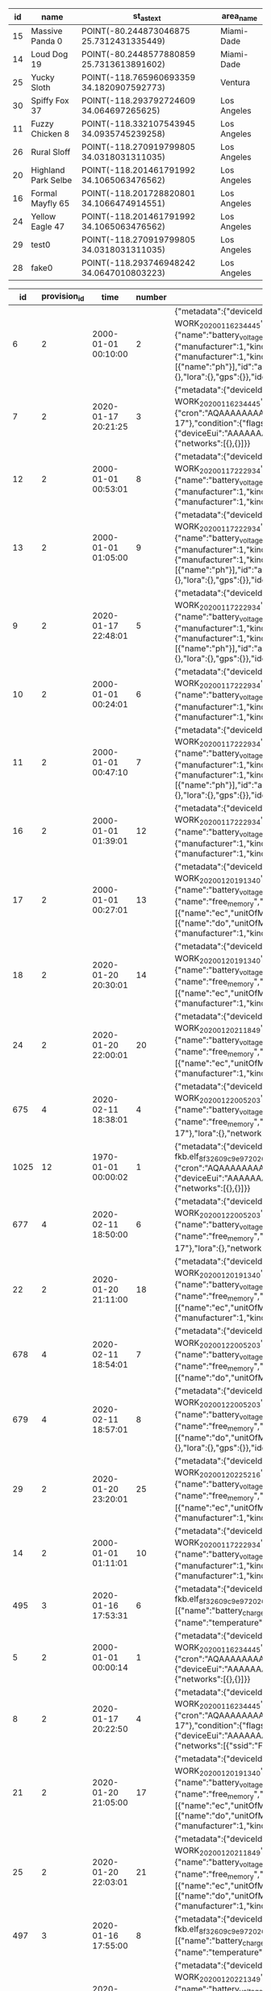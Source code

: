 #+BEGIN_SRC sql :engine postgresql :exports results :cmdline -h 127.0.0.1 -U fieldkit

SELECT
	s.id, s.name, ST_AsText(s.location),
	c.name AS area_name
FROM fieldkit.station AS s
JOIN fieldkit.counties AS c ON (ST_Contains(c.geom, s.location))
WHERE s.location
IS NOT NULL;

#+END_SRC

#+RESULTS:
| id | name                | st_astext                                 | area_name   |
|----+---------------------+-------------------------------------------+-------------|
| 15 | Massive Panda 0     | POINT(-80.244873046875 25.7312431335449)  | Miami-Dade  |
| 14 | Loud Dog 19         | POINT(-80.2448577880859 25.7313613891602) | Miami-Dade  |
| 25 | Yucky Sloth         | POINT(-118.765960693359 34.1820907592773) | Ventura     |
| 30 | Spiffy Fox 37       | POINT(-118.293792724609 34.064697265625)  | Los Angeles |
| 11 | Fuzzy Chicken 8     | POINT(-118.332107543945 34.0935745239258) | Los Angeles |
| 26 | Rural Sloff         | POINT(-118.270919799805 34.0318031311035) | Los Angeles |
| 20 | Highland Park Selbe | POINT(-118.201461791992 34.1065063476562) | Los Angeles |
| 16 | Formal Mayfly 65    | POINT(-118.201728820801 34.1066474914551) | Los Angeles |
| 24 | Yellow Eagle 47     | POINT(-118.201461791992 34.1065063476562) | Los Angeles |
| 29 | test0               | POINT(-118.270919799805 34.0318031311035) | Los Angeles |
| 28 | fake0               | POINT(-118.293746948242 34.0647010803223) | Los Angeles |

#+BEGIN_SRC sql :engine postgresql :exports results :cmdline -h 127.0.0.1 -U fieldkit

SELECT * FROM
(
	SELECT
	id,
	provision_id,
	time,
	number,
	raw,
	raw::json->'identity'->>'name' AS name,
	raw::json->'metadata'->'firmware'->>'build' AS build,
	raw::json->'metadata'->'firmware'->>'hash' AS hash,
	raw::json->'metadata'->'firmware'->>'number' AS number
	FROM fieldkit.meta_record
)
AS q
WHERE q.hash IS NULL

#+END_SRC

#+RESULTS:
|   id | provision_id | time                | number | raw                                                                                                                                                                                                                                                                                                                                                                                                                                                                                                                                                                                                                                                                                                                                                                                                                                                                                                                                                                                                                                                                                                                                                                                                                                                                                                                                                                                                                                                                                                                                                                                                                                                                                                                                                                                          | name                | build                                           | hash | number |
|------+--------------+---------------------+--------+----------------------------------------------------------------------------------------------------------------------------------------------------------------------------------------------------------------------------------------------------------------------------------------------------------------------------------------------------------------------------------------------------------------------------------------------------------------------------------------------------------------------------------------------------------------------------------------------------------------------------------------------------------------------------------------------------------------------------------------------------------------------------------------------------------------------------------------------------------------------------------------------------------------------------------------------------------------------------------------------------------------------------------------------------------------------------------------------------------------------------------------------------------------------------------------------------------------------------------------------------------------------------------------------------------------------------------------------------------------------------------------------------------------------------------------------------------------------------------------------------------------------------------------------------------------------------------------------------------------------------------------------------------------------------------------------------------------------------------------------------------------------------------------------+---------------------+-------------------------------------------------+------+--------|
|    6 |            2 | 2000-01-01 00:10:00 |      2 | {"metadata":{"deviceId":"MdxWG1M2VzIyICAg/xlEEQ==","firmware":{"version":"8469fe68321558988ebe3806801001c8ee19be57","build":"fk-bundled-fkb.elf_JACOB-WORK_20200116_234445"},"generation":"21SLdHv1nepxeFMBsYP1M+n0D2XJv7DX3RoFFAZooec="},"readings":{},"modules":[{"name":"diagnostics","header":{"manufacturer":1,"kind":161,"version":1},"sensors":[{"name":"battery_charge","unitOfMeasure":"%"},{"name":"battery_voltage","unitOfMeasure":"v"},{"name":"free_memory","unitOfMeasure":"bytes"},{"name":"uptime","unitOfMeasure":"ms"},{"name":"temperature","unitOfMeasure":"C"}],"id":"JOLEWTStyhUSuzTM5IxbGA=="},{"position":1,"name":"water","header":{"manufacturer":1,"kind":2,"version":1},"sensors":[{"name":"ec","unitOfMeasure":"µS/cm"},{"name":"tds","unitOfMeasure":"ppm"},{"name":"salinity"}],"id":"QSnuTXriO2EthWP3ANKbXA=="},{"position":2,"name":"water","header":{"manufacturer":1,"kind":2,"version":1},"sensors":[{"name":"do","unitOfMeasure":"mg/L"}],"id":"BQ222Sv7+XR5E7LvSEH4pg=="},{"position":3,"name":"water","header":{"manufacturer":1,"kind":2,"version":1},"sensors":[{"name":"ph"}],"id":"aH3ONeaov+C+nLjNO43VmQ=="},{"position":4,"name":"water","header":{"manufacturer":1,"kind":2,"version":1},"sensors":[{"name":"temp","unitOfMeasure":"C"}],"id":"O/DsuVjtaXZZbe6g+MTE9Q=="}],"schedule":{"readings":{},"network":{},"lora":{},"gps":{}},"identity":{"name":"Bewitched Husky 17"},"lora":{},"network":{}}                                                                                                                                                                                                                                                                                                                                        | Bewitched Husky 17  | fk-bundled-fkb.elf_JACOB-WORK_20200116_234445   |      |        |
|    7 |            2 | 2020-01-17 20:21:25 |      3 | {"metadata":{"deviceId":"MdxWG1M2VzIyICAg/xlEEQ==","firmware":{"version":"8469fe68321558988ebe3806801001c8ee19be57","build":"fk-bundled-fkb.elf_JACOB-WORK_20200116_234445"},"generation":"21SLdHv1nepxeFMBsYP1M+n0D2XJv7DX3RoFFAZooec="},"readings":{},"schedule":{"readings":{"cron":"AQAAAAAAAAD/////////D////w==","interval":60},"network":{"cron":"AQAAAAAAAAABABAAAAEAAP///w==","interval":1200},"lora":{"cron":"AQAAAAAAAAABAAAAAAAAAFVVVQ==","interval":7200},"gps":{"cron":"AQAAAAAAAAABAAAAAAAAAAEAAA==","interval":86400}},"identity":{"name":"Bewitched Husky 17"},"condition":{"flags":1,"recording":1579292485},"lora":{"deviceEui":"AAAAAAAAAAA=","appKey":"AAAAAAAAAAAAAAAAAAAAAA==","appEui":"AAAAAAAAAAA=","deviceAddress":"AAAAAA==","networkSessionKey":"AAAAAAAAAAAAAAAAAAAAAA==","appSessionKey":"AAAAAAAAAAAAAAAAAAAAAA=="},"network":{"networks":[{},{}]}}                                                                                                                                                                                                                                                                                                                                                                                                                                                                                                                                                                                                                                                                                                                                                                                                                                                                                                           | Bewitched Husky 17  | fk-bundled-fkb.elf_JACOB-WORK_20200116_234445   |      |        |
|   12 |            2 | 2000-01-01 00:53:01 |      8 | {"metadata":{"deviceId":"MdxWG1M2VzIyICAg/xlEEQ==","firmware":{"version":"b1d2b29c6b1bf3664fcada149bfe141ea2ac2821","build":"fk-bundled-fkb.elf_JACOB-WORK_20200117_222934"},"generation":"21SLdHv1nepxeFMBsYP1M+n0D2XJv7DX3RoFFAZooec="},"readings":{},"modules":[{"name":"diagnostics","header":{"manufacturer":1,"kind":161,"version":1},"sensors":[{"name":"battery_charge","unitOfMeasure":"%"},{"name":"battery_voltage","unitOfMeasure":"v"},{"name":"free_memory","unitOfMeasure":"bytes"},{"name":"uptime","unitOfMeasure":"ms"},{"name":"temperature","unitOfMeasure":"C"}],"id":"JOLEWTStyhUSuzTM5IxbGA=="},{"position":1,"name":"water","header":{"manufacturer":1,"kind":2,"version":1},"sensors":[{"name":"ec","unitOfMeasure":"µS/cm"},{"name":"tds","unitOfMeasure":"ppm"},{"name":"salinity"}],"id":"QSnuTXriO2EthWP3ANKbXA=="},{"position":2,"name":"water","header":{"manufacturer":1,"kind":2,"version":1},"id":"BQ222Sv7+XR5E7LvSEH4pg=="}],"schedule":{"readings":{},"network":{},"lora":{},"gps":{}},"identity":{"name":"Bewitched Husky 17"},"lora":{},"network":{}}                                                                                                                                                                                                                                                                                                                                                                                                                                                                                                                                                                                                                                                                                                 | Bewitched Husky 17  | fk-bundled-fkb.elf_JACOB-WORK_20200117_222934   |      |        |
|   13 |            2 | 2000-01-01 01:05:00 |      9 | {"metadata":{"deviceId":"MdxWG1M2VzIyICAg/xlEEQ==","firmware":{"version":"b1d2b29c6b1bf3664fcada149bfe141ea2ac2821","build":"fk-bundled-fkb.elf_JACOB-WORK_20200117_222934"},"generation":"21SLdHv1nepxeFMBsYP1M+n0D2XJv7DX3RoFFAZooec="},"readings":{},"modules":[{"name":"diagnostics","header":{"manufacturer":1,"kind":161,"version":1},"sensors":[{"name":"battery_charge","unitOfMeasure":"%"},{"name":"battery_voltage","unitOfMeasure":"v"},{"name":"free_memory","unitOfMeasure":"bytes"},{"name":"uptime","unitOfMeasure":"ms"},{"name":"temperature","unitOfMeasure":"C"}],"id":"JOLEWTStyhUSuzTM5IxbGA=="},{"position":1,"name":"water","header":{"manufacturer":1,"kind":2,"version":1},"sensors":[{"name":"ec","unitOfMeasure":"µS/cm"},{"name":"tds","unitOfMeasure":"ppm"},{"name":"salinity"}],"id":"QSnuTXriO2EthWP3ANKbXA=="},{"position":2,"name":"water","header":{"manufacturer":1,"kind":2,"version":1},"sensors":[{"name":"do","unitOfMeasure":"mg/L"}],"id":"BQ222Sv7+XR5E7LvSEH4pg=="},{"position":3,"name":"water","header":{"manufacturer":1,"kind":2,"version":1},"sensors":[{"name":"ph"}],"id":"aH3ONeaov+C+nLjNO43VmQ=="},{"position":4,"name":"water","header":{"manufacturer":1,"kind":2,"version":1},"sensors":[{"name":"temp","unitOfMeasure":"C"}],"id":"O/DsuVjtaXZZbe6g+MTE9Q=="}],"schedule":{"readings":{},"network":{},"lora":{},"gps":{}},"identity":{"name":"Bewitched Husky 17"},"lora":{},"network":{}}                                                                                                                                                                                                                                                                                                                                        | Bewitched Husky 17  | fk-bundled-fkb.elf_JACOB-WORK_20200117_222934   |      |        |
|    9 |            2 | 2020-01-17 22:48:01 |      5 | {"metadata":{"deviceId":"MdxWG1M2VzIyICAg/xlEEQ==","firmware":{"version":"b1d2b29c6b1bf3664fcada149bfe141ea2ac2821","build":"fk-bundled-fkb.elf_JACOB-WORK_20200117_222934"},"generation":"21SLdHv1nepxeFMBsYP1M+n0D2XJv7DX3RoFFAZooec="},"readings":{},"modules":[{"name":"diagnostics","header":{"manufacturer":1,"kind":161,"version":1},"sensors":[{"name":"battery_charge","unitOfMeasure":"%"},{"name":"battery_voltage","unitOfMeasure":"v"},{"name":"free_memory","unitOfMeasure":"bytes"},{"name":"uptime","unitOfMeasure":"ms"},{"name":"temperature","unitOfMeasure":"C"}],"id":"JOLEWTStyhUSuzTM5IxbGA=="},{"position":1,"name":"water","header":{"manufacturer":1,"kind":2,"version":1},"sensors":[{"name":"ec","unitOfMeasure":"µS/cm"},{"name":"tds","unitOfMeasure":"ppm"},{"name":"salinity"}],"id":"QSnuTXriO2EthWP3ANKbXA=="},{"position":2,"name":"water","header":{"manufacturer":1,"kind":2,"version":1},"sensors":[{"name":"do","unitOfMeasure":"mg/L"}],"id":"BQ222Sv7+XR5E7LvSEH4pg=="},{"position":3,"name":"water","header":{"manufacturer":1,"kind":2,"version":1},"sensors":[{"name":"ph"}],"id":"aH3ONeaov+C+nLjNO43VmQ=="},{"position":4,"name":"water","header":{"manufacturer":1,"kind":2,"version":1},"sensors":[{"name":"temp","unitOfMeasure":"C"}],"id":"O/DsuVjtaXZZbe6g+MTE9Q=="}],"schedule":{"readings":{},"network":{},"lora":{},"gps":{}},"identity":{"name":"Bewitched Husky 17"},"lora":{},"network":{}}                                                                                                                                                                                                                                                                                                                                        | Bewitched Husky 17  | fk-bundled-fkb.elf_JACOB-WORK_20200117_222934   |      |        |
|   10 |            2 | 2000-01-01 00:24:01 |      6 | {"metadata":{"deviceId":"MdxWG1M2VzIyICAg/xlEEQ==","firmware":{"version":"b1d2b29c6b1bf3664fcada149bfe141ea2ac2821","build":"fk-bundled-fkb.elf_JACOB-WORK_20200117_222934"},"generation":"21SLdHv1nepxeFMBsYP1M+n0D2XJv7DX3RoFFAZooec="},"readings":{},"modules":[{"name":"diagnostics","header":{"manufacturer":1,"kind":161,"version":1},"sensors":[{"name":"battery_charge","unitOfMeasure":"%"},{"name":"battery_voltage","unitOfMeasure":"v"},{"name":"free_memory","unitOfMeasure":"bytes"},{"name":"uptime","unitOfMeasure":"ms"},{"name":"temperature","unitOfMeasure":"C"}],"id":"JOLEWTStyhUSuzTM5IxbGA=="},{"position":1,"name":"water","header":{"manufacturer":1,"kind":2,"version":1},"sensors":[{"name":"ec","unitOfMeasure":"µS/cm"},{"name":"tds","unitOfMeasure":"ppm"},{"name":"salinity"}],"id":"QSnuTXriO2EthWP3ANKbXA=="},{"position":2,"name":"water","header":{"manufacturer":1,"kind":2,"version":1},"id":"BQ222Sv7+XR5E7LvSEH4pg=="}],"schedule":{"readings":{},"network":{},"lora":{},"gps":{}},"identity":{"name":"Bewitched Husky 17"},"lora":{},"network":{}}                                                                                                                                                                                                                                                                                                                                                                                                                                                                                                                                                                                                                                                                                                 | Bewitched Husky 17  | fk-bundled-fkb.elf_JACOB-WORK_20200117_222934   |      |        |
|   11 |            2 | 2000-01-01 00:47:10 |      7 | {"metadata":{"deviceId":"MdxWG1M2VzIyICAg/xlEEQ==","firmware":{"version":"b1d2b29c6b1bf3664fcada149bfe141ea2ac2821","build":"fk-bundled-fkb.elf_JACOB-WORK_20200117_222934"},"generation":"21SLdHv1nepxeFMBsYP1M+n0D2XJv7DX3RoFFAZooec="},"readings":{},"modules":[{"name":"diagnostics","header":{"manufacturer":1,"kind":161,"version":1},"sensors":[{"name":"battery_charge","unitOfMeasure":"%"},{"name":"battery_voltage","unitOfMeasure":"v"},{"name":"free_memory","unitOfMeasure":"bytes"},{"name":"uptime","unitOfMeasure":"ms"},{"name":"temperature","unitOfMeasure":"C"}],"id":"JOLEWTStyhUSuzTM5IxbGA=="},{"position":1,"name":"water","header":{"manufacturer":1,"kind":2,"version":1},"sensors":[{"name":"ec","unitOfMeasure":"µS/cm"},{"name":"tds","unitOfMeasure":"ppm"},{"name":"salinity"}],"id":"QSnuTXriO2EthWP3ANKbXA=="},{"position":2,"name":"water","header":{"manufacturer":1,"kind":2,"version":1},"sensors":[{"name":"do","unitOfMeasure":"mg/L"}],"id":"BQ222Sv7+XR5E7LvSEH4pg=="},{"position":3,"name":"water","header":{"manufacturer":1,"kind":2,"version":1},"sensors":[{"name":"ph"}],"id":"aH3ONeaov+C+nLjNO43VmQ=="},{"position":4,"name":"water","header":{"manufacturer":1,"kind":2,"version":1},"sensors":[{"name":"temp","unitOfMeasure":"C"}],"id":"O/DsuVjtaXZZbe6g+MTE9Q=="}],"schedule":{"readings":{},"network":{},"lora":{},"gps":{}},"identity":{"name":"Bewitched Husky 17"},"lora":{},"network":{}}                                                                                                                                                                                                                                                                                                                                        | Bewitched Husky 17  | fk-bundled-fkb.elf_JACOB-WORK_20200117_222934   |      |        |
|   16 |            2 | 2000-01-01 01:39:01 |     12 | {"metadata":{"deviceId":"MdxWG1M2VzIyICAg/xlEEQ==","firmware":{"version":"b1d2b29c6b1bf3664fcada149bfe141ea2ac2821","build":"fk-bundled-fkb.elf_JACOB-WORK_20200117_222934"},"generation":"21SLdHv1nepxeFMBsYP1M+n0D2XJv7DX3RoFFAZooec="},"readings":{},"modules":[{"name":"diagnostics","header":{"manufacturer":1,"kind":161,"version":1},"sensors":[{"name":"battery_charge","unitOfMeasure":"%"},{"name":"battery_voltage","unitOfMeasure":"v"},{"name":"free_memory","unitOfMeasure":"bytes"},{"name":"uptime","unitOfMeasure":"ms"},{"name":"temperature","unitOfMeasure":"C"}],"id":"JOLEWTStyhUSuzTM5IxbGA=="},{"position":1,"name":"water","header":{"manufacturer":1,"kind":2,"version":1},"sensors":[{"name":"ec","unitOfMeasure":"µS/cm"},{"name":"tds","unitOfMeasure":"ppm"},{"name":"salinity"}],"id":"QSnuTXriO2EthWP3ANKbXA=="},{"position":2,"name":"water","header":{"manufacturer":1,"kind":2,"version":1},"id":"BQ222Sv7+XR5E7LvSEH4pg=="}],"schedule":{"readings":{},"network":{},"lora":{},"gps":{}},"identity":{"name":"Bewitched Husky 17"},"lora":{},"network":{}}                                                                                                                                                                                                                                                                                                                                                                                                                                                                                                                                                                                                                                                                                                 | Bewitched Husky 17  | fk-bundled-fkb.elf_JACOB-WORK_20200117_222934   |      |        |
|   17 |            2 | 2000-01-01 00:27:01 |     13 | {"metadata":{"deviceId":"MdxWG1M2VzIyICAg/xlEEQ==","firmware":{"version":"359553f76280fb3264a7ba33d02ee7481cac5a51","build":"fk-bundled-fkb.elf_JACOB-WORK_20200120_191340"},"generation":"21SLdHv1nepxeFMBsYP1M+n0D2XJv7DX3RoFFAZooec="},"readings":{},"modules":[{"name":"diagnostics","header":{"manufacturer":1,"kind":161,"version":1},"sensors":[{"name":"battery_charge","unitOfMeasure":"%"},{"name":"battery_voltage","unitOfMeasure":"v"},{"name":"battery_vbus","unitOfMeasure":"v"},{"name":"battery_vs","unitOfMeasure":"mv"},{"name":"battery_ma","unitOfMeasure":"ma"},{"name":"battery_power","unitOfMeasure":"mw"},{"name":"free_memory","unitOfMeasure":"bytes"},{"name":"uptime","unitOfMeasure":"ms"},{"name":"temperature","unitOfMeasure":"C"}],"id":"JOLEWTStyhUSuzTM5IxbGA=="},{"position":1,"name":"water","header":{"manufacturer":1,"kind":2,"version":1},"sensors":[{"name":"ec","unitOfMeasure":"µS/cm"},{"name":"tds","unitOfMeasure":"ppm"},{"name":"salinity"}],"id":"QSnuTXriO2EthWP3ANKbXA=="},{"position":2,"name":"water","header":{"manufacturer":1,"kind":2,"version":1},"sensors":[{"name":"do","unitOfMeasure":"mg/L"}],"id":"BQ222Sv7+XR5E7LvSEH4pg=="},{"position":3,"name":"water","header":{"manufacturer":1,"kind":2,"version":1},"sensors":[{"name":"ph"}],"id":"aH3ONeaov+C+nLjNO43VmQ=="},{"position":4,"name":"water","header":{"manufacturer":1,"kind":2,"version":1},"sensors":[{"name":"temp","unitOfMeasure":"C"}],"id":"O/DsuVjtaXZZbe6g+MTE9Q=="}],"schedule":{"readings":{},"network":{},"lora":{},"gps":{}},"identity":{"name":"Bewitched Husky 17"},"lora":{},"network":{}}                                                                                                                                                        | Bewitched Husky 17  | fk-bundled-fkb.elf_JACOB-WORK_20200120_191340   |      |        |
|   18 |            2 | 2020-01-20 20:30:01 |     14 | {"metadata":{"deviceId":"MdxWG1M2VzIyICAg/xlEEQ==","firmware":{"version":"359553f76280fb3264a7ba33d02ee7481cac5a51","build":"fk-bundled-fkb.elf_JACOB-WORK_20200120_191340"},"generation":"21SLdHv1nepxeFMBsYP1M+n0D2XJv7DX3RoFFAZooec="},"readings":{},"modules":[{"name":"diagnostics","header":{"manufacturer":1,"kind":161,"version":1},"sensors":[{"name":"battery_charge","unitOfMeasure":"%"},{"name":"battery_voltage","unitOfMeasure":"v"},{"name":"battery_vbus","unitOfMeasure":"v"},{"name":"battery_vs","unitOfMeasure":"mv"},{"name":"battery_ma","unitOfMeasure":"ma"},{"name":"battery_power","unitOfMeasure":"mw"},{"name":"free_memory","unitOfMeasure":"bytes"},{"name":"uptime","unitOfMeasure":"ms"},{"name":"temperature","unitOfMeasure":"C"}],"id":"JOLEWTStyhUSuzTM5IxbGA=="},{"position":1,"name":"water","header":{"manufacturer":1,"kind":2,"version":1},"sensors":[{"name":"ec","unitOfMeasure":"µS/cm"},{"name":"tds","unitOfMeasure":"ppm"},{"name":"salinity"}],"id":"QSnuTXriO2EthWP3ANKbXA=="},{"position":2,"name":"water","header":{"manufacturer":1,"kind":2,"version":1},"id":"BQ222Sv7+XR5E7LvSEH4pg=="}],"schedule":{"readings":{},"network":{},"lora":{},"gps":{}},"identity":{"name":"Bewitched Husky 17"},"lora":{},"network":{}}                                                                                                                                                                                                                                                                                                                                                                                                                                                                                                                 | Bewitched Husky 17  | fk-bundled-fkb.elf_JACOB-WORK_20200120_191340   |      |        |
|   24 |            2 | 2020-01-20 22:00:01 |     20 | {"metadata":{"deviceId":"MdxWG1M2VzIyICAg/xlEEQ==","firmware":{"version":"ff41c22ec5b0f47409dd8343e9bae7bf441e56dc","build":"fk-bundled-fkb.elf_JACOB-WORK_20200120_211849"},"generation":"21SLdHv1nepxeFMBsYP1M+n0D2XJv7DX3RoFFAZooec="},"readings":{},"modules":[{"name":"diagnostics","header":{"manufacturer":1,"kind":161,"version":1},"sensors":[{"name":"battery_charge","unitOfMeasure":"%"},{"name":"battery_voltage","unitOfMeasure":"v"},{"name":"battery_vbus","unitOfMeasure":"v"},{"name":"battery_vs","unitOfMeasure":"mv"},{"name":"battery_ma","unitOfMeasure":"ma"},{"name":"battery_power","unitOfMeasure":"mw"},{"name":"free_memory","unitOfMeasure":"bytes"},{"name":"uptime","unitOfMeasure":"ms"},{"name":"temperature","unitOfMeasure":"C"}],"id":"JOLEWTStyhUSuzTM5IxbGA=="},{"position":1,"name":"water","header":{"manufacturer":1,"kind":2,"version":1},"sensors":[{"name":"ec","unitOfMeasure":"µS/cm"},{"name":"tds","unitOfMeasure":"ppm"},{"name":"salinity"}],"id":"QSnuTXriO2EthWP3ANKbXA=="},{"position":2,"name":"water","header":{"manufacturer":1,"kind":2,"version":1},"id":"BQ222Sv7+XR5E7LvSEH4pg=="}],"schedule":{"readings":{},"network":{},"lora":{},"gps":{}},"identity":{"name":"Bewitched Husky 17"},"lora":{},"network":{}}                                                                                                                                                                                                                                                                                                                                                                                                                                                                                                                 | Bewitched Husky 17  | fk-bundled-fkb.elf_JACOB-WORK_20200120_211849   |      |        |
|  675 |            4 | 2020-02-11 18:38:01 |      4 | {"metadata":{"deviceId":"MdxWG1M2VzIyICAg/xlEEQ==","firmware":{"version":"8fba8d9ad548834d0349f2f0c870a6777ddb084b","build":"fk-bundled-fkb.elf_JACOB-WORK_20200122_005203"},"generation":"DWCwuCiXy8gmqEiuefi3wV053UqFDgzX5LxxdYzZ82w="},"readings":{},"modules":[{"name":"diagnostics","header":{"manufacturer":1,"kind":161,"version":1},"sensors":[{"name":"battery_charge","unitOfMeasure":"%"},{"name":"battery_voltage","unitOfMeasure":"v"},{"name":"battery_vbus","unitOfMeasure":"v"},{"name":"battery_vs","unitOfMeasure":"mv"},{"name":"battery_ma","unitOfMeasure":"ma"},{"name":"battery_power","unitOfMeasure":"mw"},{"name":"free_memory","unitOfMeasure":"bytes"},{"name":"uptime","unitOfMeasure":"ms"},{"name":"temperature","unitOfMeasure":"C"}],"id":"JOLEWTStyhUSuzTM5IxbGA=="}],"schedule":{"readings":{},"network":{},"lora":{},"gps":{}},"identity":{"name":"Exciting Husky 17"},"lora":{},"network":{}}                                                                                                                                                                                                                                                                                                                                                                                                                                                                                                                                                                                                                                                                                                                                                                                                                                                           | Exciting Husky 17   | fk-bundled-fkb.elf_JACOB-WORK_20200122_005203   |      |        |
| 1025 |           12 | 1970-01-01 00:00:02 |      1 | {"metadata":{"deviceId":"D1QPylM2VzIyICAg/xk8EQ==","firmware":{"version":"e6abb109fed1b4ab52e3370d6fae912d9918a948","build":"fk-bundled-fkb.elf_8f32609c9e97_20200117_005912"},"generation":"hDKwcsa4nu6ZfcN/iZ0KkW0PyPQ2iRV7eHpR+2pANu4="},"readings":{},"schedule":{"readings":{"cron":"AQAAAAAAAAD/////////D////w==","interval":60},"network":{"cron":"AQAAAAAAAAABABAAAAEAAP///w==","interval":1200},"lora":{"cron":"AQAAAAAAAAABAAAAAAAAAFVVVQ==","interval":7200},"gps":{"cron":"AQAAAAAAAAABAAAAAAAAAAEAAA==","interval":86400}},"identity":{"name":"Notable Dog 27"},"lora":{"deviceEui":"AAAAAAAAAAA=","appKey":"AAAAAAAAAAAAAAAAAAAAAA==","appEui":"AAAAAAAAAAA=","deviceAddress":"AAAAAA==","networkSessionKey":"AAAAAAAAAAAAAAAAAAAAAA==","appSessionKey":"AAAAAAAAAAAAAAAAAAAAAA=="},"network":{"networks":[{},{}]}}                                                                                                                                                                                                                                                                                                                                                                                                                                                                                                                                                                                                                                                                                                                                                                                                                                                                                                                                                            | Notable Dog 27      | fk-bundled-fkb.elf_8f32609c9e97_20200117_005912 |      |        |
|  677 |            4 | 2020-02-11 18:50:00 |      6 | {"metadata":{"deviceId":"MdxWG1M2VzIyICAg/xlEEQ==","firmware":{"version":"8fba8d9ad548834d0349f2f0c870a6777ddb084b","build":"fk-bundled-fkb.elf_JACOB-WORK_20200122_005203"},"generation":"DWCwuCiXy8gmqEiuefi3wV053UqFDgzX5LxxdYzZ82w="},"readings":{},"modules":[{"name":"diagnostics","header":{"manufacturer":1,"kind":161,"version":1},"sensors":[{"name":"battery_charge","unitOfMeasure":"%"},{"name":"battery_voltage","unitOfMeasure":"v"},{"name":"battery_vbus","unitOfMeasure":"v"},{"name":"battery_vs","unitOfMeasure":"mv"},{"name":"battery_ma","unitOfMeasure":"ma"},{"name":"battery_power","unitOfMeasure":"mw"},{"name":"free_memory","unitOfMeasure":"bytes"},{"name":"uptime","unitOfMeasure":"ms"},{"name":"temperature","unitOfMeasure":"C"}],"id":"JOLEWTStyhUSuzTM5IxbGA=="}],"schedule":{"readings":{},"network":{},"lora":{},"gps":{}},"identity":{"name":"Exciting Husky 17"},"lora":{},"network":{}}                                                                                                                                                                                                                                                                                                                                                                                                                                                                                                                                                                                                                                                                                                                                                                                                                                                           | Exciting Husky 17   | fk-bundled-fkb.elf_JACOB-WORK_20200122_005203   |      |        |
|   22 |            2 | 2020-01-20 21:11:00 |     18 | {"metadata":{"deviceId":"MdxWG1M2VzIyICAg/xlEEQ==","firmware":{"version":"359553f76280fb3264a7ba33d02ee7481cac5a51","build":"fk-bundled-fkb.elf_JACOB-WORK_20200120_191340"},"generation":"21SLdHv1nepxeFMBsYP1M+n0D2XJv7DX3RoFFAZooec="},"readings":{},"modules":[{"name":"diagnostics","header":{"manufacturer":1,"kind":161,"version":1},"sensors":[{"name":"battery_charge","unitOfMeasure":"%"},{"name":"battery_voltage","unitOfMeasure":"v"},{"name":"battery_vbus","unitOfMeasure":"v"},{"name":"battery_vs","unitOfMeasure":"mv"},{"name":"battery_ma","unitOfMeasure":"ma"},{"name":"battery_power","unitOfMeasure":"mw"},{"name":"free_memory","unitOfMeasure":"bytes"},{"name":"uptime","unitOfMeasure":"ms"},{"name":"temperature","unitOfMeasure":"C"}],"id":"JOLEWTStyhUSuzTM5IxbGA=="},{"position":1,"name":"water","header":{"manufacturer":1,"kind":2,"version":1},"sensors":[{"name":"ec","unitOfMeasure":"µS/cm"},{"name":"tds","unitOfMeasure":"ppm"},{"name":"salinity"}],"id":"QSnuTXriO2EthWP3ANKbXA=="},{"position":2,"name":"water","header":{"manufacturer":1,"kind":2,"version":1},"id":"BQ222Sv7+XR5E7LvSEH4pg=="}],"schedule":{"readings":{},"network":{},"lora":{},"gps":{}},"identity":{"name":"Bewitched Husky 17"},"lora":{},"network":{}}                                                                                                                                                                                                                                                                                                                                                                                                                                                                                                                 | Bewitched Husky 17  | fk-bundled-fkb.elf_JACOB-WORK_20200120_191340   |      |        |
|  678 |            4 | 2020-02-11 18:54:01 |      7 | {"metadata":{"deviceId":"MdxWG1M2VzIyICAg/xlEEQ==","firmware":{"version":"8fba8d9ad548834d0349f2f0c870a6777ddb084b","build":"fk-bundled-fkb.elf_JACOB-WORK_20200122_005203"},"generation":"DWCwuCiXy8gmqEiuefi3wV053UqFDgzX5LxxdYzZ82w="},"readings":{},"modules":[{"name":"diagnostics","header":{"manufacturer":1,"kind":161,"version":1},"sensors":[{"name":"battery_charge","unitOfMeasure":"%"},{"name":"battery_voltage","unitOfMeasure":"v"},{"name":"battery_vbus","unitOfMeasure":"v"},{"name":"battery_vs","unitOfMeasure":"mv"},{"name":"battery_ma","unitOfMeasure":"ma"},{"name":"battery_power","unitOfMeasure":"mw"},{"name":"free_memory","unitOfMeasure":"bytes"},{"name":"uptime","unitOfMeasure":"ms"},{"name":"temperature","unitOfMeasure":"C"}],"id":"JOLEWTStyhUSuzTM5IxbGA=="},{"position":1,"name":"water","header":{"manufacturer":1,"kind":2,"version":1},"sensors":[{"name":"do","unitOfMeasure":"mg/L"}],"id":"BQ222Sv7+XR5E7LvSEH4pg=="}],"schedule":{"readings":{},"network":{},"lora":{},"gps":{}},"identity":{"name":"Exciting Husky 17"},"lora":{},"network":{}}                                                                                                                                                                                                                                                                                                                                                                                                                                                                                                                                                                                                                                                                                           | Exciting Husky 17   | fk-bundled-fkb.elf_JACOB-WORK_20200122_005203   |      |        |
|  679 |            4 | 2020-02-11 18:57:01 |      8 | {"metadata":{"deviceId":"MdxWG1M2VzIyICAg/xlEEQ==","firmware":{"version":"8fba8d9ad548834d0349f2f0c870a6777ddb084b","build":"fk-bundled-fkb.elf_JACOB-WORK_20200122_005203"},"generation":"DWCwuCiXy8gmqEiuefi3wV053UqFDgzX5LxxdYzZ82w="},"readings":{},"modules":[{"name":"diagnostics","header":{"manufacturer":1,"kind":161,"version":1},"sensors":[{"name":"battery_charge","unitOfMeasure":"%"},{"name":"battery_voltage","unitOfMeasure":"v"},{"name":"battery_vbus","unitOfMeasure":"v"},{"name":"battery_vs","unitOfMeasure":"mv"},{"name":"battery_ma","unitOfMeasure":"ma"},{"name":"battery_power","unitOfMeasure":"mw"},{"name":"free_memory","unitOfMeasure":"bytes"},{"name":"uptime","unitOfMeasure":"ms"},{"name":"temperature","unitOfMeasure":"C"}],"id":"JOLEWTStyhUSuzTM5IxbGA=="},{"position":1,"name":"water","header":{"manufacturer":1,"kind":2,"version":1},"sensors":[{"name":"do","unitOfMeasure":"mg/L"}],"id":"BQ222Sv7+XR5E7LvSEH4pg=="},{"position":2,"name":"water","header":{"manufacturer":1,"kind":2,"version":1},"sensors":[{"name":"ph"}],"id":"gI6mDcxTOP8AH5hgy992qQ=="}],"schedule":{"readings":{},"network":{},"lora":{},"gps":{}},"identity":{"name":"Exciting Husky 17"},"lora":{},"network":{}}                                                                                                                                                                                                                                                                                                                                                                                                                                                                                                                                                  | Exciting Husky 17   | fk-bundled-fkb.elf_JACOB-WORK_20200122_005203   |      |        |
|   29 |            2 | 2020-01-20 23:20:01 |     25 | {"metadata":{"deviceId":"MdxWG1M2VzIyICAg/xlEEQ==","firmware":{"version":"9e9132b4d0741b9c92e206612053edaaeddbcc57","build":"fk-bundled-fkb.elf_JACOB-WORK_20200120_225216"},"generation":"21SLdHv1nepxeFMBsYP1M+n0D2XJv7DX3RoFFAZooec="},"readings":{},"modules":[{"name":"diagnostics","header":{"manufacturer":1,"kind":161,"version":1},"sensors":[{"name":"battery_charge","unitOfMeasure":"%"},{"name":"battery_voltage","unitOfMeasure":"v"},{"name":"battery_vbus","unitOfMeasure":"v"},{"name":"battery_vs","unitOfMeasure":"mv"},{"name":"battery_ma","unitOfMeasure":"ma"},{"name":"battery_power","unitOfMeasure":"mw"},{"name":"free_memory","unitOfMeasure":"bytes"},{"name":"uptime","unitOfMeasure":"ms"},{"name":"temperature","unitOfMeasure":"C"}],"id":"JOLEWTStyhUSuzTM5IxbGA=="},{"position":1,"name":"water","header":{"manufacturer":1,"kind":2,"version":1},"sensors":[{"name":"ec","unitOfMeasure":"µS/cm"},{"name":"tds","unitOfMeasure":"ppm"},{"name":"salinity"}],"id":"QSnuTXriO2EthWP3ANKbXA=="},{"position":2,"name":"water","header":{"manufacturer":1,"kind":2,"version":1},"id":"BQ222Sv7+XR5E7LvSEH4pg=="}],"schedule":{"readings":{},"network":{},"lora":{},"gps":{}},"identity":{"name":"Bewitched Husky 17"},"lora":{},"network":{}}                                                                                                                                                                                                                                                                                                                                                                                                                                                                                                                 | Bewitched Husky 17  | fk-bundled-fkb.elf_JACOB-WORK_20200120_225216   |      |        |
|   14 |            2 | 2000-01-01 01:11:01 |     10 | {"metadata":{"deviceId":"MdxWG1M2VzIyICAg/xlEEQ==","firmware":{"version":"b1d2b29c6b1bf3664fcada149bfe141ea2ac2821","build":"fk-bundled-fkb.elf_JACOB-WORK_20200117_222934"},"generation":"21SLdHv1nepxeFMBsYP1M+n0D2XJv7DX3RoFFAZooec="},"readings":{},"modules":[{"name":"diagnostics","header":{"manufacturer":1,"kind":161,"version":1},"sensors":[{"name":"battery_charge","unitOfMeasure":"%"},{"name":"battery_voltage","unitOfMeasure":"v"},{"name":"free_memory","unitOfMeasure":"bytes"},{"name":"uptime","unitOfMeasure":"ms"},{"name":"temperature","unitOfMeasure":"C"}],"id":"JOLEWTStyhUSuzTM5IxbGA=="},{"position":1,"name":"water","header":{"manufacturer":1,"kind":2,"version":1},"sensors":[{"name":"ec","unitOfMeasure":"µS/cm"},{"name":"tds","unitOfMeasure":"ppm"},{"name":"salinity"}],"id":"QSnuTXriO2EthWP3ANKbXA=="},{"position":2,"name":"water","header":{"manufacturer":1,"kind":2,"version":1},"id":"BQ222Sv7+XR5E7LvSEH4pg=="}],"schedule":{"readings":{},"network":{},"lora":{},"gps":{}},"identity":{"name":"Bewitched Husky 17"},"lora":{},"network":{}}                                                                                                                                                                                                                                                                                                                                                                                                                                                                                                                                                                                                                                                                                                 | Bewitched Husky 17  | fk-bundled-fkb.elf_JACOB-WORK_20200117_222934   |      |        |
|  495 |            3 | 2020-01-16 17:53:31 |      6 | {"metadata":{"deviceId":"NCpFXVM1NTM0ICAg/xgiOA==","firmware":{"version":"ad494cc23fd197f532fa3b151ae07f0465166f28","build":"fk-bundled-fkb.elf_8f32609c9e97_20200116_154840"},"generation":"ffF3fzWjuOZ3HyW+vqaCZPwVjOuBRry1geGmrKxxfPY="},"readings":{},"modules":[{"name":"diagnostics","header":{"manufacturer":1,"kind":161,"version":1},"sensors":[{"name":"battery_charge","unitOfMeasure":"%"},{"name":"battery_voltage","unitOfMeasure":"v"},{"name":"free_memory","unitOfMeasure":"bytes"},{"name":"uptime","unitOfMeasure":"ms"},{"name":"temperature","unitOfMeasure":"C"}],"id":"DNiVcq5f2/VkkhNbnybfuA=="}],"schedule":{"readings":{},"network":{},"lora":{},"gps":{}},"identity":{"name":"Impressive Hound 78"},"lora":{},"network":{}}                                                                                                                                                                                                                                                                                                                                                                                                                                                                                                                                                                                                                                                                                                                                                                                                                                                                                                                                                                                                                                       | Impressive Hound 78 | fk-bundled-fkb.elf_8f32609c9e97_20200116_154840 |      |        |
|    5 |            2 | 2000-01-01 00:00:14 |      1 | {"metadata":{"deviceId":"MdxWG1M2VzIyICAg/xlEEQ==","firmware":{"version":"8469fe68321558988ebe3806801001c8ee19be57","build":"fk-bundled-fkb.elf_JACOB-WORK_20200116_234445"},"generation":"21SLdHv1nepxeFMBsYP1M+n0D2XJv7DX3RoFFAZooec="},"readings":{},"schedule":{"readings":{"cron":"AQAAAAAAAAD/////////D////w==","interval":60},"network":{"cron":"AQAAAAAAAAABABAAAAEAAP///w==","interval":1200},"lora":{"cron":"AQAAAAAAAAABAAAAAAAAAFVVVQ==","interval":7200},"gps":{"cron":"AQAAAAAAAAABAAAAAAAAAAEAAA==","interval":86400}},"identity":{"name":"Bewitched Husky 17"},"lora":{"deviceEui":"AAAAAAAAAAA=","appKey":"AAAAAAAAAAAAAAAAAAAAAA==","appEui":"AAAAAAAAAAA=","deviceAddress":"AAAAAA==","networkSessionKey":"AAAAAAAAAAAAAAAAAAAAAA==","appSessionKey":"AAAAAAAAAAAAAAAAAAAAAA=="},"network":{"networks":[{},{}]}}                                                                                                                                                                                                                                                                                                                                                                                                                                                                                                                                                                                                                                                                                                                                                                                                                                                                                                                                                          | Bewitched Husky 17  | fk-bundled-fkb.elf_JACOB-WORK_20200116_234445   |      |        |
|    8 |            2 | 2020-01-17 20:22:50 |      4 | {"metadata":{"deviceId":"MdxWG1M2VzIyICAg/xlEEQ==","firmware":{"version":"8469fe68321558988ebe3806801001c8ee19be57","build":"fk-bundled-fkb.elf_JACOB-WORK_20200116_234445"},"generation":"21SLdHv1nepxeFMBsYP1M+n0D2XJv7DX3RoFFAZooec="},"readings":{},"schedule":{"readings":{"cron":"AQAAAAAAAAD/////////D////w==","interval":60},"network":{"cron":"AQAAAAAAAAABABAAAAEAAP///w==","interval":1200},"lora":{"cron":"AQAAAAAAAAABAAAAAAAAAFVVVQ==","interval":7200},"gps":{"cron":"AQAAAAAAAAABAAAAAAAAAAEAAA==","interval":86400}},"identity":{"name":"Bewitched Husky 17"},"condition":{"flags":1,"recording":1579292485},"lora":{"deviceEui":"AAAAAAAAAAA=","appKey":"AAAAAAAAAAAAAAAAAAAAAA==","appEui":"AAAAAAAAAAA=","deviceAddress":"AAAAAA==","networkSessionKey":"AAAAAAAAAAAAAAAAAAAAAA==","appSessionKey":"AAAAAAAAAAAAAAAAAAAAAA=="},"network":{"networks":[{"ssid":"FieldKit","password":"DjaReserve"},{}]}}                                                                                                                                                                                                                                                                                                                                                                                                                                                                                                                                                                                                                                                                                                                                                                                                                                                                  | Bewitched Husky 17  | fk-bundled-fkb.elf_JACOB-WORK_20200116_234445   |      |        |
|   21 |            2 | 2020-01-20 21:05:00 |     17 | {"metadata":{"deviceId":"MdxWG1M2VzIyICAg/xlEEQ==","firmware":{"version":"359553f76280fb3264a7ba33d02ee7481cac5a51","build":"fk-bundled-fkb.elf_JACOB-WORK_20200120_191340"},"generation":"21SLdHv1nepxeFMBsYP1M+n0D2XJv7DX3RoFFAZooec="},"readings":{},"modules":[{"name":"diagnostics","header":{"manufacturer":1,"kind":161,"version":1},"sensors":[{"name":"battery_charge","unitOfMeasure":"%"},{"name":"battery_voltage","unitOfMeasure":"v"},{"name":"battery_vbus","unitOfMeasure":"v"},{"name":"battery_vs","unitOfMeasure":"mv"},{"name":"battery_ma","unitOfMeasure":"ma"},{"name":"battery_power","unitOfMeasure":"mw"},{"name":"free_memory","unitOfMeasure":"bytes"},{"name":"uptime","unitOfMeasure":"ms"},{"name":"temperature","unitOfMeasure":"C"}],"id":"JOLEWTStyhUSuzTM5IxbGA=="},{"position":1,"name":"water","header":{"manufacturer":1,"kind":2,"version":1},"sensors":[{"name":"ec","unitOfMeasure":"µS/cm"},{"name":"tds","unitOfMeasure":"ppm"},{"name":"salinity"}],"id":"QSnuTXriO2EthWP3ANKbXA=="},{"position":2,"name":"water","header":{"manufacturer":1,"kind":2,"version":1},"sensors":[{"name":"do","unitOfMeasure":"mg/L"}],"id":"BQ222Sv7+XR5E7LvSEH4pg=="},{"position":3,"name":"water","header":{"manufacturer":1,"kind":2,"version":1},"sensors":[{"name":"ph"}],"id":"aH3ONeaov+C+nLjNO43VmQ=="},{"position":4,"name":"water","header":{"manufacturer":1,"kind":2,"version":1},"sensors":[{"name":"temp","unitOfMeasure":"C"}],"id":"O/DsuVjtaXZZbe6g+MTE9Q=="}],"schedule":{"readings":{},"network":{},"lora":{},"gps":{}},"identity":{"name":"Bewitched Husky 17"},"lora":{},"network":{}}                                                                                                                                                        | Bewitched Husky 17  | fk-bundled-fkb.elf_JACOB-WORK_20200120_191340   |      |        |
|   25 |            2 | 2020-01-20 22:03:01 |     21 | {"metadata":{"deviceId":"MdxWG1M2VzIyICAg/xlEEQ==","firmware":{"version":"ff41c22ec5b0f47409dd8343e9bae7bf441e56dc","build":"fk-bundled-fkb.elf_JACOB-WORK_20200120_211849"},"generation":"21SLdHv1nepxeFMBsYP1M+n0D2XJv7DX3RoFFAZooec="},"readings":{},"modules":[{"name":"diagnostics","header":{"manufacturer":1,"kind":161,"version":1},"sensors":[{"name":"battery_charge","unitOfMeasure":"%"},{"name":"battery_voltage","unitOfMeasure":"v"},{"name":"battery_vbus","unitOfMeasure":"v"},{"name":"battery_vs","unitOfMeasure":"mv"},{"name":"battery_ma","unitOfMeasure":"ma"},{"name":"battery_power","unitOfMeasure":"mw"},{"name":"free_memory","unitOfMeasure":"bytes"},{"name":"uptime","unitOfMeasure":"ms"},{"name":"temperature","unitOfMeasure":"C"}],"id":"JOLEWTStyhUSuzTM5IxbGA=="},{"position":1,"name":"water","header":{"manufacturer":1,"kind":2,"version":1},"sensors":[{"name":"ec","unitOfMeasure":"µS/cm"},{"name":"tds","unitOfMeasure":"ppm"},{"name":"salinity"}],"id":"QSnuTXriO2EthWP3ANKbXA=="},{"position":2,"name":"water","header":{"manufacturer":1,"kind":2,"version":1},"sensors":[{"name":"do","unitOfMeasure":"mg/L"}],"id":"BQ222Sv7+XR5E7LvSEH4pg=="},{"position":3,"name":"water","header":{"manufacturer":1,"kind":2,"version":1},"sensors":[{"name":"ph"}],"id":"aH3ONeaov+C+nLjNO43VmQ=="},{"position":4,"name":"water","header":{"manufacturer":1,"kind":2,"version":1},"sensors":[{"name":"temp","unitOfMeasure":"C"}],"id":"O/DsuVjtaXZZbe6g+MTE9Q=="}],"schedule":{"readings":{},"network":{},"lora":{},"gps":{}},"identity":{"name":"Bewitched Husky 17"},"lora":{},"network":{}}                                                                                                                                                        | Bewitched Husky 17  | fk-bundled-fkb.elf_JACOB-WORK_20200120_211849   |      |        |
|  497 |            3 | 2020-01-16 17:55:00 |      8 | {"metadata":{"deviceId":"NCpFXVM1NTM0ICAg/xgiOA==","firmware":{"version":"ad494cc23fd197f532fa3b151ae07f0465166f28","build":"fk-bundled-fkb.elf_8f32609c9e97_20200116_154840"},"generation":"ffF3fzWjuOZ3HyW+vqaCZPwVjOuBRry1geGmrKxxfPY="},"readings":{},"modules":[{"name":"diagnostics","header":{"manufacturer":1,"kind":161,"version":1},"sensors":[{"name":"battery_charge","unitOfMeasure":"%"},{"name":"battery_voltage","unitOfMeasure":"v"},{"name":"free_memory","unitOfMeasure":"bytes"},{"name":"uptime","unitOfMeasure":"ms"},{"name":"temperature","unitOfMeasure":"C"}],"id":"DNiVcq5f2/VkkhNbnybfuA=="}],"schedule":{"readings":{},"network":{},"lora":{},"gps":{}},"identity":{"name":"Impressive Hound 78"},"lora":{},"network":{}}                                                                                                                                                                                                                                                                                                                                                                                                                                                                                                                                                                                                                                                                                                                                                                                                                                                                                                                                                                                                                                       | Impressive Hound 78 | fk-bundled-fkb.elf_8f32609c9e97_20200116_154840 |      |        |
|   27 |            2 | 2020-01-20 22:20:01 |     23 | {"metadata":{"deviceId":"MdxWG1M2VzIyICAg/xlEEQ==","firmware":{"version":"6ced7312b9659e006ac63795a2caa232fb995a57","build":"fk-bundled-fkb.elf_JACOB-WORK_20200120_221349"},"generation":"21SLdHv1nepxeFMBsYP1M+n0D2XJv7DX3RoFFAZooec="},"readings":{},"modules":[{"name":"diagnostics","header":{"manufacturer":1,"kind":161,"version":1},"sensors":[{"name":"battery_charge","unitOfMeasure":"%"},{"name":"battery_voltage","unitOfMeasure":"v"},{"name":"battery_vbus","unitOfMeasure":"v"},{"name":"battery_vs","unitOfMeasure":"mv"},{"name":"battery_ma","unitOfMeasure":"ma"},{"name":"battery_power","unitOfMeasure":"mw"},{"name":"free_memory","unitOfMeasure":"bytes"},{"name":"uptime","unitOfMeasure":"ms"},{"name":"temperature","unitOfMeasure":"C"}],"id":"JOLEWTStyhUSuzTM5IxbGA=="},{"position":1,"name":"water","header":{"manufacturer":1,"kind":2,"version":1},"sensors":[{"name":"ec","unitOfMeasure":"µS/cm"},{"name":"tds","unitOfMeasure":"ppm"},{"name":"salinity"}],"id":"QSnuTXriO2EthWP3ANKbXA=="},{"position":2,"name":"water","header":{"manufacturer":1,"kind":2,"version":1},"sensors":[{"name":"do","unitOfMeasure":"mg/L"}],"id":"BQ222Sv7+XR5E7LvSEH4pg=="},{"position":3,"name":"water","header":{"manufacturer":1,"kind":2,"version":1},"sensors":[{"name":"ph"}],"id":"aH3ONeaov+C+nLjNO43VmQ=="},{"position":4,"name":"water","header":{"manufacturer":1,"kind":2,"version":1},"sensors":[{"name":"temp","unitOfMeasure":"C"}],"id":"O/DsuVjtaXZZbe6g+MTE9Q=="}],"schedule":{"readings":{},"network":{},"lora":{},"gps":{}},"identity":{"name":"Bewitched Husky 17"},"lora":{},"network":{}}                                                                                                                                                        | Bewitched Husky 17  | fk-bundled-fkb.elf_JACOB-WORK_20200120_221349   |      |        |
|   30 |            2 | 2020-01-20 23:36:00 |     26 | {"metadata":{"deviceId":"MdxWG1M2VzIyICAg/xlEEQ==","firmware":{"version":"3cc719373ccdc9bfae0935fc82f113109ced4cc0","build":"fk-bundled-fkb.elf_JACOB-WORK_20200120_233220"},"generation":"21SLdHv1nepxeFMBsYP1M+n0D2XJv7DX3RoFFAZooec="},"readings":{},"modules":[{"name":"diagnostics","header":{"manufacturer":1,"kind":161,"version":1},"sensors":[{"name":"battery_charge","unitOfMeasure":"%"},{"name":"battery_voltage","unitOfMeasure":"v"},{"name":"battery_vbus","unitOfMeasure":"v"},{"name":"battery_vs","unitOfMeasure":"mv"},{"name":"battery_ma","unitOfMeasure":"ma"},{"name":"battery_power","unitOfMeasure":"mw"},{"name":"free_memory","unitOfMeasure":"bytes"},{"name":"uptime","unitOfMeasure":"ms"},{"name":"temperature","unitOfMeasure":"C"}],"id":"JOLEWTStyhUSuzTM5IxbGA=="},{"position":1,"name":"water","header":{"manufacturer":1,"kind":2,"version":1},"sensors":[{"name":"ec","unitOfMeasure":"µS/cm"},{"name":"tds","unitOfMeasure":"ppm"},{"name":"salinity"}],"id":"QSnuTXriO2EthWP3ANKbXA=="},{"position":2,"name":"water","header":{"manufacturer":1,"kind":2,"version":1},"sensors":[{"name":"do","unitOfMeasure":"mg/L"}],"id":"BQ222Sv7+XR5E7LvSEH4pg=="},{"position":3,"name":"water","header":{"manufacturer":1,"kind":2,"version":1},"sensors":[{"name":"ph"}],"id":"aH3ONeaov+C+nLjNO43VmQ=="},{"position":4,"name":"water","header":{"manufacturer":1,"kind":2,"version":1},"sensors":[{"name":"temp","unitOfMeasure":"C"}],"id":"O/DsuVjtaXZZbe6g+MTE9Q=="}],"schedule":{"readings":{},"network":{},"lora":{},"gps":{}},"identity":{"name":"Bewitched Husky 17"},"lora":{},"network":{}}                                                                                                                                                        | Bewitched Husky 17  | fk-bundled-fkb.elf_JACOB-WORK_20200120_233220   |      |        |
|   20 |            2 | 2020-01-20 20:55:01 |     16 | {"metadata":{"deviceId":"MdxWG1M2VzIyICAg/xlEEQ==","firmware":{"version":"359553f76280fb3264a7ba33d02ee7481cac5a51","build":"fk-bundled-fkb.elf_JACOB-WORK_20200120_191340"},"generation":"21SLdHv1nepxeFMBsYP1M+n0D2XJv7DX3RoFFAZooec="},"readings":{},"modules":[{"name":"diagnostics","header":{"manufacturer":1,"kind":161,"version":1},"sensors":[{"name":"battery_charge","unitOfMeasure":"%"},{"name":"battery_voltage","unitOfMeasure":"v"},{"name":"battery_vbus","unitOfMeasure":"v"},{"name":"battery_vs","unitOfMeasure":"mv"},{"name":"battery_ma","unitOfMeasure":"ma"},{"name":"battery_power","unitOfMeasure":"mw"},{"name":"free_memory","unitOfMeasure":"bytes"},{"name":"uptime","unitOfMeasure":"ms"},{"name":"temperature","unitOfMeasure":"C"}],"id":"JOLEWTStyhUSuzTM5IxbGA=="},{"position":1,"name":"water","header":{"manufacturer":1,"kind":2,"version":1},"sensors":[{"name":"ec","unitOfMeasure":"µS/cm"},{"name":"tds","unitOfMeasure":"ppm"},{"name":"salinity"}],"id":"QSnuTXriO2EthWP3ANKbXA=="},{"position":2,"name":"water","header":{"manufacturer":1,"kind":2,"version":1},"id":"BQ222Sv7+XR5E7LvSEH4pg=="}],"schedule":{"readings":{},"network":{},"lora":{},"gps":{}},"identity":{"name":"Bewitched Husky 17"},"lora":{},"network":{}}                                                                                                                                                                                                                                                                                                                                                                                                                                                                                                                 | Bewitched Husky 17  | fk-bundled-fkb.elf_JACOB-WORK_20200120_191340   |      |        |
|  449 |            2 | 2020-01-23 21:33:35 |     37 | {"metadata":{"deviceId":"MdxWG1M2VzIyICAg/xlEEQ==","firmware":{"version":"8fba8d9ad548834d0349f2f0c870a6777ddb084b","build":"fk-bundled-fkb.elf_JACOB-WORK_20200122_005203"},"generation":"21SLdHv1nepxeFMBsYP1M+n0D2XJv7DX3RoFFAZooec="},"readings":{},"schedule":{"readings":{"cron":"AQAAAAAAAAD/////////D////w==","interval":60},"network":{"cron":"AQAAAAAAAAABABAAAAEAAP///w==","interval":1200},"lora":{"cron":"AQAAAAAAAAABAAAAAAAAAFVVVQ==","interval":7200},"gps":{"cron":"AQAAAAAAAAABAAAAAAAAAAEAAA==","interval":86400}},"identity":{"name":"Bewitched Husky 17"},"condition":{"flags":1,"recording":1579815215},"lora":{"deviceEui":"AAAAAAAAAAA=","appKey":"AAAAAAAAAAAAAAAAAAAAAA==","appEui":"AAAAAAAAAAA=","deviceAddress":"AAAAAA==","networkSessionKey":"AAAAAAAAAAAAAAAAAAAAAA==","appSessionKey":"AAAAAAAAAAAAAAAAAAAAAA=="},"network":{"networks":[{"ssid":"FieldKit","password":"DjaReserve"},{}]}}                                                                                                                                                                                                                                                                                                                                                                                                                                                                                                                                                                                                                                                                                                                                                                                                                                                                  | Bewitched Husky 17  | fk-bundled-fkb.elf_JACOB-WORK_20200122_005203   |      |        |
|   26 |            2 | 2020-01-20 22:12:01 |     22 | {"metadata":{"deviceId":"MdxWG1M2VzIyICAg/xlEEQ==","firmware":{"version":"ff41c22ec5b0f47409dd8343e9bae7bf441e56dc","build":"fk-bundled-fkb.elf_JACOB-WORK_20200120_211849"},"generation":"21SLdHv1nepxeFMBsYP1M+n0D2XJv7DX3RoFFAZooec="},"readings":{},"modules":[{"name":"diagnostics","header":{"manufacturer":1,"kind":161,"version":1},"sensors":[{"name":"battery_charge","unitOfMeasure":"%"},{"name":"battery_voltage","unitOfMeasure":"v"},{"name":"battery_vbus","unitOfMeasure":"v"},{"name":"battery_vs","unitOfMeasure":"mv"},{"name":"battery_ma","unitOfMeasure":"ma"},{"name":"battery_power","unitOfMeasure":"mw"},{"name":"free_memory","unitOfMeasure":"bytes"},{"name":"uptime","unitOfMeasure":"ms"},{"name":"temperature","unitOfMeasure":"C"}],"id":"JOLEWTStyhUSuzTM5IxbGA=="},{"position":1,"name":"water","header":{"manufacturer":1,"kind":2,"version":1},"sensors":[{"name":"ec","unitOfMeasure":"µS/cm"},{"name":"tds","unitOfMeasure":"ppm"},{"name":"salinity"}],"id":"QSnuTXriO2EthWP3ANKbXA=="},{"position":2,"name":"water","header":{"manufacturer":1,"kind":2,"version":1},"id":"BQ222Sv7+XR5E7LvSEH4pg=="}],"schedule":{"readings":{},"network":{},"lora":{},"gps":{}},"identity":{"name":"Bewitched Husky 17"},"lora":{},"network":{}}                                                                                                                                                                                                                                                                                                                                                                                                                                                                                                                 | Bewitched Husky 17  | fk-bundled-fkb.elf_JACOB-WORK_20200120_211849   |      |        |
|  361 |            2 | 2020-01-23 00:42:34 |     31 | {"metadata":{"deviceId":"MdxWG1M2VzIyICAg/xlEEQ==","firmware":{"version":"8fba8d9ad548834d0349f2f0c870a6777ddb084b","build":"fk-bundled-fkb.elf_JACOB-WORK_20200122_005203"},"generation":"21SLdHv1nepxeFMBsYP1M+n0D2XJv7DX3RoFFAZooec="},"readings":{},"schedule":{"readings":{"cron":"AQAAAAAAAAD/////////D////w==","interval":60},"network":{"cron":"AQAAAAAAAAABABAAAAEAAP///w==","interval":1200},"lora":{"cron":"AQAAAAAAAAABAAAAAAAAAFVVVQ==","interval":7200},"gps":{"cron":"AQAAAAAAAAABAAAAAAAAAAEAAA==","interval":86400}},"identity":{"name":"Bewitched Husky 17"},"condition":{"flags":1,"recording":1579740153},"lora":{"deviceEui":"AAAAAAAAAAA=","appKey":"AAAAAAAAAAAAAAAAAAAAAA==","appEui":"AAAAAAAAAAA=","deviceAddress":"AAAAAA==","networkSessionKey":"AAAAAAAAAAAAAAAAAAAAAA==","appSessionKey":"AAAAAAAAAAAAAAAAAAAAAA=="},"network":{"networks":[{"ssid":"FieldKit","password":"DjaReserve"},{}]}}                                                                                                                                                                                                                                                                                                                                                                                                                                                                                                                                                                                                                                                                                                                                                                                                                                                                  | Bewitched Husky 17  | fk-bundled-fkb.elf_JACOB-WORK_20200122_005203   |      |        |
|   23 |            2 | 2020-01-20 21:25:01 |     19 | {"metadata":{"deviceId":"MdxWG1M2VzIyICAg/xlEEQ==","firmware":{"version":"ff41c22ec5b0f47409dd8343e9bae7bf441e56dc","build":"fk-bundled-fkb.elf_JACOB-WORK_20200120_211849"},"generation":"21SLdHv1nepxeFMBsYP1M+n0D2XJv7DX3RoFFAZooec="},"readings":{},"modules":[{"name":"diagnostics","header":{"manufacturer":1,"kind":161,"version":1},"sensors":[{"name":"battery_charge","unitOfMeasure":"%"},{"name":"battery_voltage","unitOfMeasure":"v"},{"name":"battery_vbus","unitOfMeasure":"v"},{"name":"battery_vs","unitOfMeasure":"mv"},{"name":"battery_ma","unitOfMeasure":"ma"},{"name":"battery_power","unitOfMeasure":"mw"},{"name":"free_memory","unitOfMeasure":"bytes"},{"name":"uptime","unitOfMeasure":"ms"},{"name":"temperature","unitOfMeasure":"C"}],"id":"JOLEWTStyhUSuzTM5IxbGA=="},{"position":1,"name":"water","header":{"manufacturer":1,"kind":2,"version":1},"sensors":[{"name":"ec","unitOfMeasure":"µS/cm"},{"name":"tds","unitOfMeasure":"ppm"},{"name":"salinity"}],"id":"QSnuTXriO2EthWP3ANKbXA=="},{"position":2,"name":"water","header":{"manufacturer":1,"kind":2,"version":1},"sensors":[{"name":"do","unitOfMeasure":"mg/L"}],"id":"BQ222Sv7+XR5E7LvSEH4pg=="},{"position":3,"name":"water","header":{"manufacturer":1,"kind":2,"version":1},"sensors":[{"name":"ph"}],"id":"aH3ONeaov+C+nLjNO43VmQ=="},{"position":4,"name":"water","header":{"manufacturer":1,"kind":2,"version":1},"sensors":[{"name":"temp","unitOfMeasure":"C"}],"id":"O/DsuVjtaXZZbe6g+MTE9Q=="}],"schedule":{"readings":{},"network":{},"lora":{},"gps":{}},"identity":{"name":"Bewitched Husky 17"},"lora":{},"network":{}}                                                                                                                                                        | Bewitched Husky 17  | fk-bundled-fkb.elf_JACOB-WORK_20200120_211849   |      |        |
|   19 |            2 | 2020-01-20 20:33:00 |     15 | {"metadata":{"deviceId":"MdxWG1M2VzIyICAg/xlEEQ==","firmware":{"version":"359553f76280fb3264a7ba33d02ee7481cac5a51","build":"fk-bundled-fkb.elf_JACOB-WORK_20200120_191340"},"generation":"21SLdHv1nepxeFMBsYP1M+n0D2XJv7DX3RoFFAZooec="},"readings":{},"modules":[{"name":"diagnostics","header":{"manufacturer":1,"kind":161,"version":1},"sensors":[{"name":"battery_charge","unitOfMeasure":"%"},{"name":"battery_voltage","unitOfMeasure":"v"},{"name":"battery_vbus","unitOfMeasure":"v"},{"name":"battery_vs","unitOfMeasure":"mv"},{"name":"battery_ma","unitOfMeasure":"ma"},{"name":"battery_power","unitOfMeasure":"mw"},{"name":"free_memory","unitOfMeasure":"bytes"},{"name":"uptime","unitOfMeasure":"ms"},{"name":"temperature","unitOfMeasure":"C"}],"id":"JOLEWTStyhUSuzTM5IxbGA=="},{"position":1,"name":"water","header":{"manufacturer":1,"kind":2,"version":1},"sensors":[{"name":"ec","unitOfMeasure":"µS/cm"},{"name":"tds","unitOfMeasure":"ppm"},{"name":"salinity"}],"id":"QSnuTXriO2EthWP3ANKbXA=="},{"position":2,"name":"water","header":{"manufacturer":1,"kind":2,"version":1},"sensors":[{"name":"do","unitOfMeasure":"mg/L"}],"id":"BQ222Sv7+XR5E7LvSEH4pg=="},{"position":3,"name":"water","header":{"manufacturer":1,"kind":2,"version":1},"sensors":[{"name":"ph"}],"id":"aH3ONeaov+C+nLjNO43VmQ=="},{"position":4,"name":"water","header":{"manufacturer":1,"kind":2,"version":1},"sensors":[{"name":"temp","unitOfMeasure":"C"}],"id":"O/DsuVjtaXZZbe6g+MTE9Q=="}],"schedule":{"readings":{},"network":{},"lora":{},"gps":{}},"identity":{"name":"Bewitched Husky 17"},"lora":{},"network":{}}                                                                                                                                                        | Bewitched Husky 17  | fk-bundled-fkb.elf_JACOB-WORK_20200120_191340   |      |        |
|   31 |            2 | 2020-01-20 23:46:01 |     27 | {"metadata":{"deviceId":"MdxWG1M2VzIyICAg/xlEEQ==","firmware":{"version":"3cc719373ccdc9bfae0935fc82f113109ced4cc0","build":"fk-bundled-fkb.elf_JACOB-WORK_20200120_233220"},"generation":"21SLdHv1nepxeFMBsYP1M+n0D2XJv7DX3RoFFAZooec="},"readings":{},"modules":[{"name":"diagnostics","header":{"manufacturer":1,"kind":161,"version":1},"sensors":[{"name":"battery_charge","unitOfMeasure":"%"},{"name":"battery_voltage","unitOfMeasure":"v"},{"name":"battery_vbus","unitOfMeasure":"v"},{"name":"battery_vs","unitOfMeasure":"mv"},{"name":"battery_ma","unitOfMeasure":"ma"},{"name":"battery_power","unitOfMeasure":"mw"},{"name":"free_memory","unitOfMeasure":"bytes"},{"name":"uptime","unitOfMeasure":"ms"},{"name":"temperature","unitOfMeasure":"C"}],"id":"JOLEWTStyhUSuzTM5IxbGA=="},{"position":1,"name":"water","header":{"manufacturer":1,"kind":2,"version":1},"sensors":[{"name":"ec","unitOfMeasure":"µS/cm"},{"name":"tds","unitOfMeasure":"ppm"},{"name":"salinity"}],"id":"QSnuTXriO2EthWP3ANKbXA=="},{"position":2,"name":"water","header":{"manufacturer":1,"kind":2,"version":1},"sensors":[{"name":"do","unitOfMeasure":"mg/L"}],"id":"BQ222Sv7+XR5E7LvSEH4pg=="},{"position":3,"name":"water","header":{"manufacturer":1,"kind":2,"version":1},"sensors":[{"name":"ph"}],"id":"WyMvw0SK8jGymdJ0IOliaA=="},{"position":4,"name":"water","header":{"manufacturer":1,"kind":2,"version":1},"sensors":[{"name":"temp","unitOfMeasure":"C"}],"id":"O/DsuVjtaXZZbe6g+MTE9Q=="}],"schedule":{"readings":{},"network":{},"lora":{},"gps":{}},"identity":{"name":"Bewitched Husky 17"},"lora":{},"network":{}}                                                                                                                                                        | Bewitched Husky 17  | fk-bundled-fkb.elf_JACOB-WORK_20200120_233220   |      |        |
|  330 |            2 | 2020-01-22 04:26:47 |     29 | {"metadata":{"deviceId":"MdxWG1M2VzIyICAg/xlEEQ==","firmware":{"version":"8fba8d9ad548834d0349f2f0c870a6777ddb084b","build":"fk-bundled-fkb.elf_JACOB-WORK_20200122_005203"},"generation":"21SLdHv1nepxeFMBsYP1M+n0D2XJv7DX3RoFFAZooec="},"readings":{},"modules":[{"name":"diagnostics","header":{"manufacturer":1,"kind":161,"version":1},"sensors":[{"name":"battery_charge","unitOfMeasure":"%"},{"name":"battery_voltage","unitOfMeasure":"v"},{"name":"battery_vbus","unitOfMeasure":"v"},{"name":"battery_vs","unitOfMeasure":"mv"},{"name":"battery_ma","unitOfMeasure":"ma"},{"name":"battery_power","unitOfMeasure":"mw"},{"name":"free_memory","unitOfMeasure":"bytes"},{"name":"uptime","unitOfMeasure":"ms"},{"name":"temperature","unitOfMeasure":"C"}],"id":"JOLEWTStyhUSuzTM5IxbGA=="},{"position":1,"name":"water","header":{"manufacturer":1,"kind":2,"version":1},"sensors":[{"name":"ec","unitOfMeasure":"µS/cm"},{"name":"tds","unitOfMeasure":"ppm"},{"name":"salinity"}],"id":"QSnuTXriO2EthWP3ANKbXA=="},{"position":2,"name":"water","header":{"manufacturer":1,"kind":2,"version":1},"sensors":[{"name":"do","unitOfMeasure":"mg/L"}],"id":"BQ222Sv7+XR5E7LvSEH4pg=="},{"position":3,"name":"water","header":{"manufacturer":1,"kind":2,"version":1},"sensors":[{"name":"ph"}],"id":"aH3ONeaov+C+nLjNO43VmQ=="},{"position":4,"name":"water","header":{"manufacturer":1,"kind":2,"version":1},"sensors":[{"name":"temp","unitOfMeasure":"C"}],"id":"O/DsuVjtaXZZbe6g+MTE9Q=="}],"schedule":{"readings":{},"network":{},"lora":{},"gps":{}},"identity":{"name":"Bewitched Husky 17"},"lora":{},"network":{}}                                                                                                                                                        | Bewitched Husky 17  | fk-bundled-fkb.elf_JACOB-WORK_20200122_005203   |      |        |
|  329 |            2 | 2020-01-21 23:28:01 |     28 | {"metadata":{"deviceId":"MdxWG1M2VzIyICAg/xlEEQ==","firmware":{"version":"fbbdcde88fb19df49712a907d8d7909396b4a3c4","build":"fk-bundled-fkb.elf_JACOB-WORK_20200121_231422"},"generation":"21SLdHv1nepxeFMBsYP1M+n0D2XJv7DX3RoFFAZooec="},"readings":{},"modules":[{"name":"diagnostics","header":{"manufacturer":1,"kind":161,"version":1},"sensors":[{"name":"battery_charge","unitOfMeasure":"%"},{"name":"battery_voltage","unitOfMeasure":"v"},{"name":"battery_vbus","unitOfMeasure":"v"},{"name":"battery_vs","unitOfMeasure":"mv"},{"name":"battery_ma","unitOfMeasure":"ma"},{"name":"battery_power","unitOfMeasure":"mw"},{"name":"free_memory","unitOfMeasure":"bytes"},{"name":"uptime","unitOfMeasure":"ms"},{"name":"temperature","unitOfMeasure":"C"}],"id":"JOLEWTStyhUSuzTM5IxbGA=="},{"position":1,"name":"water","header":{"manufacturer":1,"kind":2,"version":1},"sensors":[{"name":"ec","unitOfMeasure":"µS/cm"},{"name":"tds","unitOfMeasure":"ppm"},{"name":"salinity"}],"id":"QSnuTXriO2EthWP3ANKbXA=="},{"position":2,"name":"water","header":{"manufacturer":1,"kind":2,"version":1},"sensors":[{"name":"do","unitOfMeasure":"mg/L"}],"id":"BQ222Sv7+XR5E7LvSEH4pg=="},{"position":3,"name":"water","header":{"manufacturer":1,"kind":2,"version":1},"sensors":[{"name":"ph"}],"id":"WyMvw0SK8jGymdJ0IOliaA=="},{"position":4,"name":"water","header":{"manufacturer":1,"kind":2,"version":1},"sensors":[{"name":"temp","unitOfMeasure":"C"}],"id":"O/DsuVjtaXZZbe6g+MTE9Q=="}],"schedule":{"readings":{},"network":{},"lora":{},"gps":{}},"identity":{"name":"Bewitched Husky 17"},"lora":{},"network":{}}                                                                                                                                                        | Bewitched Husky 17  | fk-bundled-fkb.elf_JACOB-WORK_20200121_231422   |      |        |
|  360 |            2 | 2020-01-23 00:39:55 |     30 | {"metadata":{"deviceId":"MdxWG1M2VzIyICAg/xlEEQ==","firmware":{"version":"8fba8d9ad548834d0349f2f0c870a6777ddb084b","build":"fk-bundled-fkb.elf_JACOB-WORK_20200122_005203"},"generation":"21SLdHv1nepxeFMBsYP1M+n0D2XJv7DX3RoFFAZooec="},"readings":{},"schedule":{"readings":{"cron":"AQAAAAAAAAD/////////D////w==","interval":60},"network":{"cron":"AQAAAAAAAAABABAAAAEAAP///w==","interval":1200},"lora":{"cron":"AQAAAAAAAAABAAAAAAAAAFVVVQ==","interval":7200},"gps":{"cron":"AQAAAAAAAAABAAAAAAAAAAEAAA==","interval":86400}},"identity":{"name":"Bewitched Husky 17"},"lora":{"deviceEui":"AAAAAAAAAAA=","appKey":"AAAAAAAAAAAAAAAAAAAAAA==","appEui":"AAAAAAAAAAA=","deviceAddress":"AAAAAA==","networkSessionKey":"AAAAAAAAAAAAAAAAAAAAAA==","appSessionKey":"AAAAAAAAAAAAAAAAAAAAAA=="},"network":{"networks":[{"ssid":"FieldKit","password":"DjaReserve"},{}]}}                                                                                                                                                                                                                                                                                                                                                                                                                                                                                                                                                                                                                                                                                                                                                                                                                                                                                                                 | Bewitched Husky 17  | fk-bundled-fkb.elf_JACOB-WORK_20200122_005203   |      |        |
|  362 |            2 | 2020-01-23 04:59:10 |     33 | {"metadata":{"deviceId":"MdxWG1M2VzIyICAg/xlEEQ==","firmware":{"version":"8fba8d9ad548834d0349f2f0c870a6777ddb084b","build":"fk-bundled-fkb.elf_JACOB-WORK_20200122_005203"},"generation":"21SLdHv1nepxeFMBsYP1M+n0D2XJv7DX3RoFFAZooec="},"readings":{},"schedule":{"readings":{"cron":"AQAAAAAAAAD/////////D////w==","interval":60},"network":{"cron":"AQAAAAAAAAABABAAAAEAAP///w==","interval":1200},"lora":{"cron":"AQAAAAAAAAABAAAAAAAAAFVVVQ==","interval":7200},"gps":{"cron":"AQAAAAAAAAABAAAAAAAAAAEAAA==","interval":86400}},"identity":{"name":"Bewitched Husky 17"},"condition":{"flags":1,"recording":1579755550},"lora":{"deviceEui":"AAAAAAAAAAA=","appKey":"AAAAAAAAAAAAAAAAAAAAAA==","appEui":"AAAAAAAAAAA=","deviceAddress":"AAAAAA==","networkSessionKey":"AAAAAAAAAAAAAAAAAAAAAA==","appSessionKey":"AAAAAAAAAAAAAAAAAAAAAA=="},"network":{"networks":[{"ssid":"FieldKit","password":"DjaReserve"},{}]}}                                                                                                                                                                                                                                                                                                                                                                                                                                                                                                                                                                                                                                                                                                                                                                                                                                                                  | Bewitched Husky 17  | fk-bundled-fkb.elf_JACOB-WORK_20200122_005203   |      |        |
|  363 |            2 | 2020-01-23 17:40:10 |     35 | {"metadata":{"deviceId":"MdxWG1M2VzIyICAg/xlEEQ==","firmware":{"version":"8fba8d9ad548834d0349f2f0c870a6777ddb084b","build":"fk-bundled-fkb.elf_JACOB-WORK_20200122_005203"},"generation":"21SLdHv1nepxeFMBsYP1M+n0D2XJv7DX3RoFFAZooec="},"readings":{},"schedule":{"readings":{"cron":"AQAAAAAAAAD/////////D////w==","interval":60},"network":{"cron":"AQAAAAAAAAABABAAAAEAAP///w==","interval":1200},"lora":{"cron":"AQAAAAAAAAABAAAAAAAAAFVVVQ==","interval":7200},"gps":{"cron":"AQAAAAAAAAABAAAAAAAAAAEAAA==","interval":86400}},"identity":{"name":"Bewitched Husky 17"},"condition":{"flags":1,"recording":1579801210},"lora":{"deviceEui":"AAAAAAAAAAA=","appKey":"AAAAAAAAAAAAAAAAAAAAAA==","appEui":"AAAAAAAAAAA=","deviceAddress":"AAAAAA==","networkSessionKey":"AAAAAAAAAAAAAAAAAAAAAA==","appSessionKey":"AAAAAAAAAAAAAAAAAAAAAA=="},"network":{"networks":[{"ssid":"FieldKit","password":"DjaReserve"},{}]}}                                                                                                                                                                                                                                                                                                                                                                                                                                                                                                                                                                                                                                                                                                                                                                                                                                                                  | Bewitched Husky 17  | fk-bundled-fkb.elf_JACOB-WORK_20200122_005203   |      |        |
| 1026 |           12 | 2000-01-01 00:01:00 |      2 | {"metadata":{"deviceId":"D1QPylM2VzIyICAg/xk8EQ==","firmware":{"version":"e6abb109fed1b4ab52e3370d6fae912d9918a948","build":"fk-bundled-fkb.elf_8f32609c9e97_20200117_005912"},"generation":"hDKwcsa4nu6ZfcN/iZ0KkW0PyPQ2iRV7eHpR+2pANu4="},"readings":{},"modules":[{"name":"diagnostics","header":{"manufacturer":1,"kind":161,"version":1},"sensors":[{"name":"battery_charge","unitOfMeasure":"%"},{"name":"battery_voltage","unitOfMeasure":"v"},{"name":"free_memory","unitOfMeasure":"bytes"},{"name":"uptime","unitOfMeasure":"ms"},{"name":"temperature","unitOfMeasure":"C"}],"id":"lVOhCcNZRZrG7rkwPXru8A=="}],"schedule":{"readings":{},"network":{},"lora":{},"gps":{}},"identity":{"name":"Notable Dog 27"},"lora":{},"network":{}}                                                                                                                                                                                                                                                                                                                                                                                                                                                                                                                                                                                                                                                                                                                                                                                                                                                                                                                                                                                                                                            | Notable Dog 27      | fk-bundled-fkb.elf_8f32609c9e97_20200117_005912 |      |        |
|   15 |            2 | 2000-01-01 01:23:01 |     11 | {"metadata":{"deviceId":"MdxWG1M2VzIyICAg/xlEEQ==","firmware":{"version":"b1d2b29c6b1bf3664fcada149bfe141ea2ac2821","build":"fk-bundled-fkb.elf_JACOB-WORK_20200117_222934"},"generation":"21SLdHv1nepxeFMBsYP1M+n0D2XJv7DX3RoFFAZooec="},"readings":{},"modules":[{"name":"diagnostics","header":{"manufacturer":1,"kind":161,"version":1},"sensors":[{"name":"battery_charge","unitOfMeasure":"%"},{"name":"battery_voltage","unitOfMeasure":"v"},{"name":"free_memory","unitOfMeasure":"bytes"},{"name":"uptime","unitOfMeasure":"ms"},{"name":"temperature","unitOfMeasure":"C"}],"id":"JOLEWTStyhUSuzTM5IxbGA=="},{"position":1,"name":"water","header":{"manufacturer":1,"kind":2,"version":1},"sensors":[{"name":"ec","unitOfMeasure":"µS/cm"},{"name":"tds","unitOfMeasure":"ppm"},{"name":"salinity"}],"id":"QSnuTXriO2EthWP3ANKbXA=="},{"position":2,"name":"water","header":{"manufacturer":1,"kind":2,"version":1},"sensors":[{"name":"do","unitOfMeasure":"mg/L"}],"id":"BQ222Sv7+XR5E7LvSEH4pg=="},{"position":3,"name":"water","header":{"manufacturer":1,"kind":2,"version":1},"sensors":[{"name":"ph"}],"id":"aH3ONeaov+C+nLjNO43VmQ=="},{"position":4,"name":"water","header":{"manufacturer":1,"kind":2,"version":1},"sensors":[{"name":"temp","unitOfMeasure":"C"}],"id":"O/DsuVjtaXZZbe6g+MTE9Q=="}],"schedule":{"readings":{},"network":{},"lora":{},"gps":{}},"identity":{"name":"Bewitched Husky 17"},"lora":{},"network":{}}                                                                                                                                                                                                                                                                                                                                        | Bewitched Husky 17  | fk-bundled-fkb.elf_JACOB-WORK_20200117_222934   |      |        |
|   28 |            2 | 2020-01-20 23:09:01 |     24 | {"metadata":{"deviceId":"MdxWG1M2VzIyICAg/xlEEQ==","firmware":{"version":"9e9132b4d0741b9c92e206612053edaaeddbcc57","build":"fk-bundled-fkb.elf_JACOB-WORK_20200120_225216"},"generation":"21SLdHv1nepxeFMBsYP1M+n0D2XJv7DX3RoFFAZooec="},"readings":{},"modules":[{"name":"diagnostics","header":{"manufacturer":1,"kind":161,"version":1},"sensors":[{"name":"battery_charge","unitOfMeasure":"%"},{"name":"battery_voltage","unitOfMeasure":"v"},{"name":"battery_vbus","unitOfMeasure":"v"},{"name":"battery_vs","unitOfMeasure":"mv"},{"name":"battery_ma","unitOfMeasure":"ma"},{"name":"battery_power","unitOfMeasure":"mw"},{"name":"free_memory","unitOfMeasure":"bytes"},{"name":"uptime","unitOfMeasure":"ms"},{"name":"temperature","unitOfMeasure":"C"}],"id":"JOLEWTStyhUSuzTM5IxbGA=="},{"position":1,"name":"water","header":{"manufacturer":1,"kind":2,"version":1},"sensors":[{"name":"ec","unitOfMeasure":"µS/cm"},{"name":"tds","unitOfMeasure":"ppm"},{"name":"salinity"}],"id":"QSnuTXriO2EthWP3ANKbXA=="},{"position":2,"name":"water","header":{"manufacturer":1,"kind":2,"version":1},"sensors":[{"name":"do","unitOfMeasure":"mg/L"}],"id":"BQ222Sv7+XR5E7LvSEH4pg=="},{"position":3,"name":"water","header":{"manufacturer":1,"kind":2,"version":1},"sensors":[{"name":"ph"}],"id":"aH3ONeaov+C+nLjNO43VmQ=="},{"position":4,"name":"water","header":{"manufacturer":1,"kind":2,"version":1},"sensors":[{"name":"temp","unitOfMeasure":"C"}],"id":"O/DsuVjtaXZZbe6g+MTE9Q=="}],"schedule":{"readings":{},"network":{},"lora":{},"gps":{}},"identity":{"name":"Bewitched Husky 17"},"lora":{},"network":{}}                                                                                                                                                        | Bewitched Husky 17  | fk-bundled-fkb.elf_JACOB-WORK_20200120_225216   |      |        |
|  481 |            2 | 2020-01-23 04:56:06 |     32 | {"metadata":{"deviceId":"MdxWG1M2VzIyICAg/xlEEQ==","firmware":{"version":"8fba8d9ad548834d0349f2f0c870a6777ddb084b","build":"fk-bundled-fkb.elf_JACOB-WORK_20200122_005203"},"generation":"21SLdHv1nepxeFMBsYP1M+n0D2XJv7DX3RoFFAZooec="},"readings":{},"schedule":{"readings":{"cron":"AQAAAAAAAAD/////////D////w==","interval":60},"network":{"cron":"AQAAAAAAAAABABAAAAEAAP///w==","interval":1200},"lora":{"cron":"AQAAAAAAAAABAAAAAAAAAFVVVQ==","interval":7200},"gps":{"cron":"AQAAAAAAAAABAAAAAAAAAAEAAA==","interval":86400}},"identity":{"name":"Bewitched Husky 17"},"lora":{"deviceEui":"AAAAAAAAAAA=","appKey":"AAAAAAAAAAAAAAAAAAAAAA==","appEui":"AAAAAAAAAAA=","deviceAddress":"AAAAAA==","networkSessionKey":"AAAAAAAAAAAAAAAAAAAAAA==","appSessionKey":"AAAAAAAAAAAAAAAAAAAAAA=="},"network":{"networks":[{"ssid":"FieldKit","password":"DjaReserve"},{}]}}                                                                                                                                                                                                                                                                                                                                                                                                                                                                                                                                                                                                                                                                                                                                                                                                                                                                                                                 | Bewitched Husky 17  | fk-bundled-fkb.elf_JACOB-WORK_20200122_005203   |      |        |
|  483 |            2 | 2020-01-23 17:38:32 |     34 | {"metadata":{"deviceId":"MdxWG1M2VzIyICAg/xlEEQ==","firmware":{"version":"8fba8d9ad548834d0349f2f0c870a6777ddb084b","build":"fk-bundled-fkb.elf_JACOB-WORK_20200122_005203"},"generation":"21SLdHv1nepxeFMBsYP1M+n0D2XJv7DX3RoFFAZooec="},"readings":{},"schedule":{"readings":{"cron":"AQAAAAAAAAD/////////D////w==","interval":60},"network":{"cron":"AQAAAAAAAAABABAAAAEAAP///w==","interval":1200},"lora":{"cron":"AQAAAAAAAAABAAAAAAAAAFVVVQ==","interval":7200},"gps":{"cron":"AQAAAAAAAAABAAAAAAAAAAEAAA==","interval":86400}},"identity":{"name":"Bewitched Husky 17"},"lora":{"deviceEui":"AAAAAAAAAAA=","appKey":"AAAAAAAAAAAAAAAAAAAAAA==","appEui":"AAAAAAAAAAA=","deviceAddress":"AAAAAA==","networkSessionKey":"AAAAAAAAAAAAAAAAAAAAAA==","appSessionKey":"AAAAAAAAAAAAAAAAAAAAAA=="},"network":{"networks":[{"ssid":"FieldKit","password":"DjaReserve"},{}]}}                                                                                                                                                                                                                                                                                                                                                                                                                                                                                                                                                                                                                                                                                                                                                                                                                                                                                                                 | Bewitched Husky 17  | fk-bundled-fkb.elf_JACOB-WORK_20200122_005203   |      |        |
|  485 |            2 | 2020-01-23 21:32:32 |     36 | {"metadata":{"deviceId":"MdxWG1M2VzIyICAg/xlEEQ==","firmware":{"version":"8fba8d9ad548834d0349f2f0c870a6777ddb084b","build":"fk-bundled-fkb.elf_JACOB-WORK_20200122_005203"},"generation":"21SLdHv1nepxeFMBsYP1M+n0D2XJv7DX3RoFFAZooec="},"readings":{},"schedule":{"readings":{"cron":"AQAAAAAAAAD/////////D////w==","interval":60},"network":{"cron":"AQAAAAAAAAABABAAAAEAAP///w==","interval":1200},"lora":{"cron":"AQAAAAAAAAABAAAAAAAAAFVVVQ==","interval":7200},"gps":{"cron":"AQAAAAAAAAABAAAAAAAAAAEAAA==","interval":86400}},"identity":{"name":"Bewitched Husky 17"},"lora":{"deviceEui":"AAAAAAAAAAA=","appKey":"AAAAAAAAAAAAAAAAAAAAAA==","appEui":"AAAAAAAAAAA=","deviceAddress":"AAAAAA==","networkSessionKey":"AAAAAAAAAAAAAAAAAAAAAA==","appSessionKey":"AAAAAAAAAAAAAAAAAAAAAA=="},"network":{"networks":[{"ssid":"FieldKit","password":"DjaReserve"},{}]}}                                                                                                                                                                                                                                                                                                                                                                                                                                                                                                                                                                                                                                                                                                                                                                                                                                                                                                                 | Bewitched Husky 17  | fk-bundled-fkb.elf_JACOB-WORK_20200122_005203   |      |        |
|  487 |            2 | 2000-01-01 00:01:01 |     38 | {"metadata":{"deviceId":"MdxWG1M2VzIyICAg/xlEEQ==","firmware":{"version":"8fba8d9ad548834d0349f2f0c870a6777ddb084b","build":"fk-bundled-fkb.elf_JACOB-WORK_20200122_005203"},"generation":"21SLdHv1nepxeFMBsYP1M+n0D2XJv7DX3RoFFAZooec="},"readings":{},"modules":[{"name":"diagnostics","header":{"manufacturer":1,"kind":161,"version":1},"sensors":[{"name":"battery_charge","unitOfMeasure":"%"},{"name":"battery_voltage","unitOfMeasure":"v"},{"name":"battery_vbus","unitOfMeasure":"v"},{"name":"battery_vs","unitOfMeasure":"mv"},{"name":"battery_ma","unitOfMeasure":"ma"},{"name":"battery_power","unitOfMeasure":"mw"},{"name":"free_memory","unitOfMeasure":"bytes"},{"name":"uptime","unitOfMeasure":"ms"},{"name":"temperature","unitOfMeasure":"C"}],"id":"JOLEWTStyhUSuzTM5IxbGA=="},{"position":1,"name":"water","header":{"manufacturer":1,"kind":2,"version":1},"sensors":[{"name":"do","unitOfMeasure":"mg/L"}],"id":"BQ222Sv7+XR5E7LvSEH4pg=="},{"position":2,"name":"water","header":{"manufacturer":1,"kind":2,"version":1},"sensors":[{"name":"ec","unitOfMeasure":"µS/cm"},{"name":"tds","unitOfMeasure":"ppm"},{"name":"salinity"}],"id":"QSnuTXriO2EthWP3ANKbXA=="}],"schedule":{"readings":{},"network":{},"lora":{},"gps":{}},"identity":{"name":"Bewitched Husky 17"},"lora":{},"network":{}}                                                                                                                                                                                                                                                                                                                                                                                                                                                                | Bewitched Husky 17  | fk-bundled-fkb.elf_JACOB-WORK_20200122_005203   |      |        |
|  488 |            2 | 2020-02-04 19:57:46 |     39 | {"metadata":{"deviceId":"MdxWG1M2VzIyICAg/xlEEQ==","firmware":{"version":"8fba8d9ad548834d0349f2f0c870a6777ddb084b","build":"fk-bundled-fkb.elf_JACOB-WORK_20200122_005203"},"generation":"21SLdHv1nepxeFMBsYP1M+n0D2XJv7DX3RoFFAZooec="},"readings":{},"schedule":{"readings":{"cron":"AQAAAAAAAAD/////////D////w==","interval":60},"network":{"cron":"AQAAAAAAAAABABAAAAEAAP///w==","interval":1200},"lora":{"cron":"AQAAAAAAAAABAAAAAAAAAFVVVQ==","interval":7200},"gps":{"cron":"AQAAAAAAAAABAAAAAAAAAAEAAA==","interval":86400}},"identity":{"name":"Bewitched Husky 17"},"lora":{"deviceEui":"AAAAAAAAAAA=","appKey":"AAAAAAAAAAAAAAAAAAAAAA==","appEui":"AAAAAAAAAAA=","deviceAddress":"AAAAAA==","networkSessionKey":"AAAAAAAAAAAAAAAAAAAAAA==","appSessionKey":"AAAAAAAAAAAAAAAAAAAAAA=="},"network":{"networks":[{"ssid":"FieldKit","password":"DjaReserve"},{}]}}                                                                                                                                                                                                                                                                                                                                                                                                                                                                                                                                                                                                                                                                                                                                                                                                                                                                                                                 | Bewitched Husky 17  | fk-bundled-fkb.elf_JACOB-WORK_20200122_005203   |      |        |
|  489 |            2 | 2020-02-04 19:59:03 |     40 | {"metadata":{"deviceId":"MdxWG1M2VzIyICAg/xlEEQ==","firmware":{"version":"8fba8d9ad548834d0349f2f0c870a6777ddb084b","build":"fk-bundled-fkb.elf_JACOB-WORK_20200122_005203"},"generation":"21SLdHv1nepxeFMBsYP1M+n0D2XJv7DX3RoFFAZooec="},"readings":{},"schedule":{"readings":{"cron":"AQAAAAAAAAD/////////D////w==","interval":60},"network":{"cron":"AQAAAAAAAAABABAAAAEAAP///w==","interval":1200},"lora":{"cron":"AQAAAAAAAAABAAAAAAAAAFVVVQ==","interval":7200},"gps":{"cron":"AQAAAAAAAAABAAAAAAAAAAEAAA==","interval":86400}},"identity":{"name":"Bewitched Husky 17"},"condition":{"flags":1,"recording":1580846343},"lora":{"deviceEui":"AAAAAAAAAAA=","appKey":"AAAAAAAAAAAAAAAAAAAAAA==","appEui":"AAAAAAAAAAA=","deviceAddress":"AAAAAA==","networkSessionKey":"AAAAAAAAAAAAAAAAAAAAAA==","appSessionKey":"AAAAAAAAAAAAAAAAAAAAAA=="},"network":{"networks":[{"ssid":"FieldKit","password":"DjaReserve"},{}]}}                                                                                                                                                                                                                                                                                                                                                                                                                                                                                                                                                                                                                                                                                                                                                                                                                                                                  | Bewitched Husky 17  | fk-bundled-fkb.elf_JACOB-WORK_20200122_005203   |      |        |
|  505 |            3 | 2020-01-16 18:27:31 |     16 | {"metadata":{"deviceId":"NCpFXVM1NTM0ICAg/xgiOA==","firmware":{"version":"ad494cc23fd197f532fa3b151ae07f0465166f28","build":"fk-bundled-fkb.elf_8f32609c9e97_20200116_154840"},"generation":"ffF3fzWjuOZ3HyW+vqaCZPwVjOuBRry1geGmrKxxfPY="},"readings":{},"modules":[{"name":"diagnostics","header":{"manufacturer":1,"kind":161,"version":1},"sensors":[{"name":"battery_charge","unitOfMeasure":"%"},{"name":"battery_voltage","unitOfMeasure":"v"},{"name":"free_memory","unitOfMeasure":"bytes"},{"name":"uptime","unitOfMeasure":"ms"},{"name":"temperature","unitOfMeasure":"C"}],"id":"DNiVcq5f2/VkkhNbnybfuA=="}],"schedule":{"readings":{},"network":{},"lora":{},"gps":{}},"identity":{"name":"Impressive Hound 78"},"lora":{},"network":{}}                                                                                                                                                                                                                                                                                                                                                                                                                                                                                                                                                                                                                                                                                                                                                                                                                                                                                                                                                                                                                                       | Impressive Hound 78 | fk-bundled-fkb.elf_8f32609c9e97_20200116_154840 |      |        |
|  503 |            3 | 2020-01-16 18:15:31 |     14 | {"metadata":{"deviceId":"NCpFXVM1NTM0ICAg/xgiOA==","firmware":{"version":"ad494cc23fd197f532fa3b151ae07f0465166f28","build":"fk-bundled-fkb.elf_8f32609c9e97_20200116_154840"},"generation":"ffF3fzWjuOZ3HyW+vqaCZPwVjOuBRry1geGmrKxxfPY="},"readings":{},"modules":[{"name":"diagnostics","header":{"manufacturer":1,"kind":161,"version":1},"sensors":[{"name":"battery_charge","unitOfMeasure":"%"},{"name":"battery_voltage","unitOfMeasure":"v"},{"name":"free_memory","unitOfMeasure":"bytes"},{"name":"uptime","unitOfMeasure":"ms"},{"name":"temperature","unitOfMeasure":"C"}],"id":"DNiVcq5f2/VkkhNbnybfuA=="}],"schedule":{"readings":{},"network":{},"lora":{},"gps":{}},"identity":{"name":"Impressive Hound 78"},"lora":{},"network":{}}                                                                                                                                                                                                                                                                                                                                                                                                                                                                                                                                                                                                                                                                                                                                                                                                                                                                                                                                                                                                                                       | Impressive Hound 78 | fk-bundled-fkb.elf_8f32609c9e97_20200116_154840 |      |        |
|  511 |            3 | 2020-01-16 19:44:31 |     22 | {"metadata":{"deviceId":"NCpFXVM1NTM0ICAg/xgiOA==","firmware":{"version":"ad494cc23fd197f532fa3b151ae07f0465166f28","build":"fk-bundled-fkb.elf_8f32609c9e97_20200116_154840"},"generation":"ffF3fzWjuOZ3HyW+vqaCZPwVjOuBRry1geGmrKxxfPY="},"readings":{},"modules":[{"name":"diagnostics","header":{"manufacturer":1,"kind":161,"version":1},"sensors":[{"name":"battery_charge","unitOfMeasure":"%"},{"name":"battery_voltage","unitOfMeasure":"v"},{"name":"free_memory","unitOfMeasure":"bytes"},{"name":"uptime","unitOfMeasure":"ms"},{"name":"temperature","unitOfMeasure":"C"}],"id":"DNiVcq5f2/VkkhNbnybfuA=="}],"schedule":{"readings":{},"network":{},"lora":{},"gps":{}},"identity":{"name":"Impressive Hound 78"},"lora":{},"network":{}}                                                                                                                                                                                                                                                                                                                                                                                                                                                                                                                                                                                                                                                                                                                                                                                                                                                                                                                                                                                                                                       | Impressive Hound 78 | fk-bundled-fkb.elf_8f32609c9e97_20200116_154840 |      |        |
|  509 |            3 | 2020-01-16 19:12:31 |     20 | {"metadata":{"deviceId":"NCpFXVM1NTM0ICAg/xgiOA==","firmware":{"version":"ad494cc23fd197f532fa3b151ae07f0465166f28","build":"fk-bundled-fkb.elf_8f32609c9e97_20200116_154840"},"generation":"ffF3fzWjuOZ3HyW+vqaCZPwVjOuBRry1geGmrKxxfPY="},"readings":{},"modules":[{"name":"diagnostics","header":{"manufacturer":1,"kind":161,"version":1},"sensors":[{"name":"battery_charge","unitOfMeasure":"%"},{"name":"battery_voltage","unitOfMeasure":"v"},{"name":"free_memory","unitOfMeasure":"bytes"},{"name":"uptime","unitOfMeasure":"ms"},{"name":"temperature","unitOfMeasure":"C"}],"id":"DNiVcq5f2/VkkhNbnybfuA=="}],"schedule":{"readings":{},"network":{},"lora":{},"gps":{}},"identity":{"name":"Impressive Hound 78"},"lora":{},"network":{}}                                                                                                                                                                                                                                                                                                                                                                                                                                                                                                                                                                                                                                                                                                                                                                                                                                                                                                                                                                                                                                       | Impressive Hound 78 | fk-bundled-fkb.elf_8f32609c9e97_20200116_154840 |      |        |
|  517 |            3 | 2020-01-16 21:26:30 |     28 | {"metadata":{"deviceId":"NCpFXVM1NTM0ICAg/xgiOA==","firmware":{"version":"ad494cc23fd197f532fa3b151ae07f0465166f28","build":"fk-bundled-fkb.elf_8f32609c9e97_20200116_154840"},"generation":"ffF3fzWjuOZ3HyW+vqaCZPwVjOuBRry1geGmrKxxfPY="},"readings":{},"modules":[{"name":"diagnostics","header":{"manufacturer":1,"kind":161,"version":1},"sensors":[{"name":"battery_charge","unitOfMeasure":"%"},{"name":"battery_voltage","unitOfMeasure":"v"},{"name":"free_memory","unitOfMeasure":"bytes"},{"name":"uptime","unitOfMeasure":"ms"},{"name":"temperature","unitOfMeasure":"C"}],"id":"DNiVcq5f2/VkkhNbnybfuA=="}],"schedule":{"readings":{},"network":{},"lora":{},"gps":{}},"identity":{"name":"Impressive Hound 78"},"lora":{},"network":{}}                                                                                                                                                                                                                                                                                                                                                                                                                                                                                                                                                                                                                                                                                                                                                                                                                                                                                                                                                                                                                                       | Impressive Hound 78 | fk-bundled-fkb.elf_8f32609c9e97_20200116_154840 |      |        |
|  513 |            3 | 2020-01-16 20:18:01 |     24 | {"metadata":{"deviceId":"NCpFXVM1NTM0ICAg/xgiOA==","firmware":{"version":"ad494cc23fd197f532fa3b151ae07f0465166f28","build":"fk-bundled-fkb.elf_8f32609c9e97_20200116_154840"},"generation":"ffF3fzWjuOZ3HyW+vqaCZPwVjOuBRry1geGmrKxxfPY="},"readings":{},"modules":[{"name":"diagnostics","header":{"manufacturer":1,"kind":161,"version":1},"sensors":[{"name":"battery_charge","unitOfMeasure":"%"},{"name":"battery_voltage","unitOfMeasure":"v"},{"name":"free_memory","unitOfMeasure":"bytes"},{"name":"uptime","unitOfMeasure":"ms"},{"name":"temperature","unitOfMeasure":"C"}],"id":"DNiVcq5f2/VkkhNbnybfuA=="}],"schedule":{"readings":{},"network":{},"lora":{},"gps":{}},"identity":{"name":"Impressive Hound 78"},"lora":{},"network":{}}                                                                                                                                                                                                                                                                                                                                                                                                                                                                                                                                                                                                                                                                                                                                                                                                                                                                                                                                                                                                                                       | Impressive Hound 78 | fk-bundled-fkb.elf_8f32609c9e97_20200116_154840 |      |        |
|  515 |            3 | 2020-01-16 20:53:31 |     26 | {"metadata":{"deviceId":"NCpFXVM1NTM0ICAg/xgiOA==","firmware":{"version":"ad494cc23fd197f532fa3b151ae07f0465166f28","build":"fk-bundled-fkb.elf_8f32609c9e97_20200116_154840"},"generation":"ffF3fzWjuOZ3HyW+vqaCZPwVjOuBRry1geGmrKxxfPY="},"readings":{},"modules":[{"name":"diagnostics","header":{"manufacturer":1,"kind":161,"version":1},"sensors":[{"name":"battery_charge","unitOfMeasure":"%"},{"name":"battery_voltage","unitOfMeasure":"v"},{"name":"free_memory","unitOfMeasure":"bytes"},{"name":"uptime","unitOfMeasure":"ms"},{"name":"temperature","unitOfMeasure":"C"}],"id":"DNiVcq5f2/VkkhNbnybfuA=="}],"schedule":{"readings":{},"network":{},"lora":{},"gps":{}},"identity":{"name":"Impressive Hound 78"},"lora":{},"network":{}}                                                                                                                                                                                                                                                                                                                                                                                                                                                                                                                                                                                                                                                                                                                                                                                                                                                                                                                                                                                                                                       | Impressive Hound 78 | fk-bundled-fkb.elf_8f32609c9e97_20200116_154840 |      |        |
|  530 |            3 | 2020-01-16 23:20:31 |     36 | {"metadata":{"deviceId":"NCpFXVM1NTM0ICAg/xgiOA==","firmware":{"version":"ad494cc23fd197f532fa3b151ae07f0465166f28","build":"fk-bundled-fkb.elf_8f32609c9e97_20200116_154840"},"generation":"ffF3fzWjuOZ3HyW+vqaCZPwVjOuBRry1geGmrKxxfPY="},"readings":{},"modules":[{"name":"diagnostics","header":{"manufacturer":1,"kind":161,"version":1},"sensors":[{"name":"battery_charge","unitOfMeasure":"%"},{"name":"battery_voltage","unitOfMeasure":"v"},{"name":"free_memory","unitOfMeasure":"bytes"},{"name":"uptime","unitOfMeasure":"ms"},{"name":"temperature","unitOfMeasure":"C"}],"id":"DNiVcq5f2/VkkhNbnybfuA=="}],"schedule":{"readings":{},"network":{},"lora":{},"gps":{}},"identity":{"name":"Impressive Hound 78"},"lora":{},"network":{}}                                                                                                                                                                                                                                                                                                                                                                                                                                                                                                                                                                                                                                                                                                                                                                                                                                                                                                                                                                                                                                       | Impressive Hound 78 | fk-bundled-fkb.elf_8f32609c9e97_20200116_154840 |      |        |
|  507 |            3 | 2020-01-16 18:42:01 |     18 | {"metadata":{"deviceId":"NCpFXVM1NTM0ICAg/xgiOA==","firmware":{"version":"ad494cc23fd197f532fa3b151ae07f0465166f28","build":"fk-bundled-fkb.elf_8f32609c9e97_20200116_154840"},"generation":"ffF3fzWjuOZ3HyW+vqaCZPwVjOuBRry1geGmrKxxfPY="},"readings":{},"modules":[{"name":"diagnostics","header":{"manufacturer":1,"kind":161,"version":1},"sensors":[{"name":"battery_charge","unitOfMeasure":"%"},{"name":"battery_voltage","unitOfMeasure":"v"},{"name":"free_memory","unitOfMeasure":"bytes"},{"name":"uptime","unitOfMeasure":"ms"},{"name":"temperature","unitOfMeasure":"C"}],"id":"DNiVcq5f2/VkkhNbnybfuA=="}],"schedule":{"readings":{},"network":{},"lora":{},"gps":{}},"identity":{"name":"Impressive Hound 78"},"lora":{},"network":{}}                                                                                                                                                                                                                                                                                                                                                                                                                                                                                                                                                                                                                                                                                                                                                                                                                                                                                                                                                                                                                                       | Impressive Hound 78 | fk-bundled-fkb.elf_8f32609c9e97_20200116_154840 |      |        |
|  784 |            3 | 2020-02-19 23:27:01 |     70 | {"metadata":{"deviceId":"NCpFXVM1NTM0ICAg/xgiOA==","firmware":{"version":"ad494cc23fd197f532fa3b151ae07f0465166f28","build":"fk-bundled-fkb.elf_8f32609c9e97_20200116_154840"},"generation":"ffF3fzWjuOZ3HyW+vqaCZPwVjOuBRry1geGmrKxxfPY="},"status":{},"readings":{},"modules":[{"name":"diagnostics","header":{"manufacturer":1,"kind":161,"version":1},"sensors":[{"name":"battery_charge","unitOfMeasure":"%"},{"name":"battery_voltage","unitOfMeasure":"v"},{"name":"free_memory","unitOfMeasure":"bytes"},{"name":"uptime","unitOfMeasure":"ms"},{"name":"temperature","unitOfMeasure":"C"}],"id":"DNiVcq5f2/VkkhNbnybfuA=="},{"position":1,"name":"water","header":{"manufacturer":1,"kind":2,"version":1},"sensors":[{"name":"temp","unitOfMeasure":"C"}],"id":"eQln34HuLaOurPCXaGYiNQ=="},{"position":2,"name":"water","header":{"manufacturer":1,"kind":2,"version":1},"sensors":[{"name":"ec","unitOfMeasure":"µS/cm"},{"name":"tds","unitOfMeasure":"ppm"},{"name":"salinity"}],"id":"AAr+2XIOcmFN4Oj5UKCLAA=="},{"position":3,"name":"water","header":{"manufacturer":1,"kind":2,"version":1},"sensors":[{"name":"ph"}],"id":"NEk334Hm+lnn1fgoYzSKEw=="},{"position":4,"name":"water","header":{"manufacturer":1,"kind":2,"version":1},"sensors":[{"name":"do","unitOfMeasure":"mg/L"}],"id":"qXARL+hokfe7JJLlRB+kDg=="}],"schedule":{"readings":{},"network":{},"lora":{},"gps":{}},"identity":{"name":"Impressive Hound 78"},"lora":{},"network":{}}                                                                                                                                                                                                                                                                                                                         | Impressive Hound 78 | fk-bundled-fkb.elf_8f32609c9e97_20200116_154840 |      |        |
|  528 |            3 | 2020-01-16 22:50:00 |     34 | {"metadata":{"deviceId":"NCpFXVM1NTM0ICAg/xgiOA==","firmware":{"version":"ad494cc23fd197f532fa3b151ae07f0465166f28","build":"fk-bundled-fkb.elf_8f32609c9e97_20200116_154840"},"generation":"ffF3fzWjuOZ3HyW+vqaCZPwVjOuBRry1geGmrKxxfPY="},"readings":{},"modules":[{"name":"diagnostics","header":{"manufacturer":1,"kind":161,"version":1},"sensors":[{"name":"battery_charge","unitOfMeasure":"%"},{"name":"battery_voltage","unitOfMeasure":"v"},{"name":"free_memory","unitOfMeasure":"bytes"},{"name":"uptime","unitOfMeasure":"ms"},{"name":"temperature","unitOfMeasure":"C"}],"id":"DNiVcq5f2/VkkhNbnybfuA=="}],"schedule":{"readings":{},"network":{},"lora":{},"gps":{}},"identity":{"name":"Impressive Hound 78"},"lora":{},"network":{}}                                                                                                                                                                                                                                                                                                                                                                                                                                                                                                                                                                                                                                                                                                                                                                                                                                                                                                                                                                                                                                       | Impressive Hound 78 | fk-bundled-fkb.elf_8f32609c9e97_20200116_154840 |      |        |
|  490 |            3 | 2020-01-16 14:53:47 |      1 | {"metadata":{"deviceId":"NCpFXVM1NTM0ICAg/xgiOA==","firmware":{"version":"a986bc992bc239c6d2767d741a9af670b2b530f0","build":"fk-bundled-fkb.elf_JACOB-WORK_20191112_163301"},"generation":"ffF3fzWjuOZ3HyW+vqaCZPwVjOuBRry1geGmrKxxfPY="},"readings":{},"schedule":{"readings":{"cron":"AQAAQAAAAAD/////////D////w==","interval":30},"network":{"cron":"AQAAAAAAAAABABAAAAEAAP///w==","interval":1200},"lora":{"cron":"AQAAAAAAAAAhhBBCCCGEAP///w==","interval":300},"gps":{"cron":"AQAAAAAAAAABAAAAAAAAAAEAAA==","interval":86400}},"identity":{"name":"Impressive Hound 78"},"lora":{"deviceEui":"AAAAAAAAAAA=","appKey":"OemNuqCP7tU9X2jUPQ75gQ==","appEui":"AAAAAAAAAAA="},"network":{"networks":[{},{}]}}                                                                                                                                                                                                                                                                                                                                                                                                                                                                                                                                                                                                                                                                                                                                                                                                                                                                                                                                                                                                                                                                               | Impressive Hound 78 | fk-bundled-fkb.elf_JACOB-WORK_20191112_163301   |      |        |
|  493 |            3 | 2020-01-16 14:56:27 |      4 | {"metadata":{"deviceId":"NCpFXVM1NTM0ICAg/xgiOA==","firmware":{"version":"a986bc992bc239c6d2767d741a9af670b2b530f0","build":"fk-bundled-fkb.elf_JACOB-WORK_20191112_163301"},"generation":"ffF3fzWjuOZ3HyW+vqaCZPwVjOuBRry1geGmrKxxfPY="},"readings":{},"schedule":{"readings":{"cron":"AQAAQAAAAAD/////////D////w==","interval":30},"network":{"cron":"AQAAAAAAAAABABAAAAEAAP///w==","interval":1200},"lora":{"cron":"AQAAAAAAAAAhhBBCCCGEAP///w==","interval":300},"gps":{"cron":"AQAAAAAAAAABAAAAAAAAAAEAAA==","interval":86400}},"identity":{"name":"Impressive Hound 78"},"condition":{"flags":1,"recording":1579186587},"lora":{"deviceEui":"AAAAAAAAAAA=","appKey":"OemNuqCP7tU9X2jUPQ75gQ==","appEui":"AAAAAAAAAAA="},"network":{"networks":[{"ssid":"CWFN2","password":"whenthesaints"},{}]}}                                                                                                                                                                                                                                                                                                                                                                                                                                                                                                                                                                                                                                                                                                                                                                                                                                                                                                                                                                                       | Impressive Hound 78 | fk-bundled-fkb.elf_JACOB-WORK_20191112_163301   |      |        |
|  498 |            3 | 2020-01-16 17:58:22 |      9 | {"metadata":{"deviceId":"NCpFXVM1NTM0ICAg/xgiOA==","firmware":{"version":"ad494cc23fd197f532fa3b151ae07f0465166f28","build":"fk-bundled-fkb.elf_8f32609c9e97_20200116_154840"},"generation":"ffF3fzWjuOZ3HyW+vqaCZPwVjOuBRry1geGmrKxxfPY="},"status":{},"readings":{},"modules":[{"name":"diagnostics","header":{"manufacturer":1,"kind":161,"version":1},"sensors":[{"name":"battery_charge","unitOfMeasure":"%"},{"name":"battery_voltage","unitOfMeasure":"v"},{"name":"free_memory","unitOfMeasure":"bytes"},{"name":"uptime","unitOfMeasure":"ms"},{"name":"temperature","unitOfMeasure":"C"}],"id":"DNiVcq5f2/VkkhNbnybfuA=="},{"position":1,"name":"water","header":{"manufacturer":1,"kind":2,"version":1},"sensors":[{"name":"temp","unitOfMeasure":"C"}],"id":"eQln34HuLaOurPCXaGYiNQ=="},{"position":2,"name":"water","header":{"manufacturer":1,"kind":2,"version":1},"sensors":[{"name":"ec","unitOfMeasure":"µS/cm"},{"name":"tds","unitOfMeasure":"ppm"},{"name":"salinity"}],"id":"AAr+2XIOcmFN4Oj5UKCLAA=="},{"position":3,"name":"water","header":{"manufacturer":1,"kind":2,"version":1},"sensors":[{"name":"ph"}],"id":"NEk334Hm+lnn1fgoYzSKEw=="},{"position":4,"name":"water","header":{"manufacturer":1,"kind":2,"version":1},"sensors":[{"name":"do","unitOfMeasure":"mg/L"}],"id":"qXARL+hokfe7JJLlRB+kDg=="}],"schedule":{"readings":{},"network":{},"lora":{},"gps":{}},"identity":{"name":"Impressive Hound 78"},"lora":{},"network":{}}                                                                                                                                                                                                                                                                                                                         | Impressive Hound 78 | fk-bundled-fkb.elf_8f32609c9e97_20200116_154840 |      |        |
|  501 |            3 | 2020-01-16 18:03:00 |     12 | {"metadata":{"deviceId":"NCpFXVM1NTM0ICAg/xgiOA==","firmware":{"version":"ad494cc23fd197f532fa3b151ae07f0465166f28","build":"fk-bundled-fkb.elf_8f32609c9e97_20200116_154840"},"generation":"ffF3fzWjuOZ3HyW+vqaCZPwVjOuBRry1geGmrKxxfPY="},"readings":{},"modules":[{"name":"diagnostics","header":{"manufacturer":1,"kind":161,"version":1},"sensors":[{"name":"battery_charge","unitOfMeasure":"%"},{"name":"battery_voltage","unitOfMeasure":"v"},{"name":"free_memory","unitOfMeasure":"bytes"},{"name":"uptime","unitOfMeasure":"ms"},{"name":"temperature","unitOfMeasure":"C"}],"id":"DNiVcq5f2/VkkhNbnybfuA=="}],"schedule":{"readings":{},"network":{},"lora":{},"gps":{}},"identity":{"name":"Impressive Hound 78"},"lora":{},"network":{}}                                                                                                                                                                                                                                                                                                                                                                                                                                                                                                                                                                                                                                                                                                                                                                                                                                                                                                                                                                                                                                       | Impressive Hound 78 | fk-bundled-fkb.elf_8f32609c9e97_20200116_154840 |      |        |
|  534 |            3 | 2020-01-17 00:33:01 |     40 | {"metadata":{"deviceId":"NCpFXVM1NTM0ICAg/xgiOA==","firmware":{"version":"ad494cc23fd197f532fa3b151ae07f0465166f28","build":"fk-bundled-fkb.elf_8f32609c9e97_20200116_154840"},"generation":"ffF3fzWjuOZ3HyW+vqaCZPwVjOuBRry1geGmrKxxfPY="},"readings":{},"modules":[{"name":"diagnostics","header":{"manufacturer":1,"kind":161,"version":1},"sensors":[{"name":"battery_charge","unitOfMeasure":"%"},{"name":"battery_voltage","unitOfMeasure":"v"},{"name":"free_memory","unitOfMeasure":"bytes"},{"name":"uptime","unitOfMeasure":"ms"},{"name":"temperature","unitOfMeasure":"C"}],"id":"DNiVcq5f2/VkkhNbnybfuA=="}],"schedule":{"readings":{},"network":{},"lora":{},"gps":{}},"identity":{"name":"Impressive Hound 78"},"lora":{},"network":{}}                                                                                                                                                                                                                                                                                                                                                                                                                                                                                                                                                                                                                                                                                                                                                                                                                                                                                                                                                                                                                                       | Impressive Hound 78 | fk-bundled-fkb.elf_8f32609c9e97_20200116_154840 |      |        |
|  535 |            3 | 2020-01-17 01:33:01 |     41 | {"metadata":{"deviceId":"NCpFXVM1NTM0ICAg/xgiOA==","firmware":{"version":"ad494cc23fd197f532fa3b151ae07f0465166f28","build":"fk-bundled-fkb.elf_8f32609c9e97_20200116_154840"},"generation":"ffF3fzWjuOZ3HyW+vqaCZPwVjOuBRry1geGmrKxxfPY="},"status":{},"readings":{},"modules":[{"name":"diagnostics","header":{"manufacturer":1,"kind":161,"version":1},"sensors":[{"name":"battery_charge","unitOfMeasure":"%"},{"name":"battery_voltage","unitOfMeasure":"v"},{"name":"free_memory","unitOfMeasure":"bytes"},{"name":"uptime","unitOfMeasure":"ms"},{"name":"temperature","unitOfMeasure":"C"}],"id":"DNiVcq5f2/VkkhNbnybfuA=="},{"position":1,"name":"water","header":{"manufacturer":1,"kind":2,"version":1},"sensors":[{"name":"temp","unitOfMeasure":"C"}],"id":"eQln34HuLaOurPCXaGYiNQ=="},{"position":2,"name":"water","header":{"manufacturer":1,"kind":2,"version":1},"sensors":[{"name":"ec","unitOfMeasure":"µS/cm"},{"name":"tds","unitOfMeasure":"ppm"},{"name":"salinity"}],"id":"AAr+2XIOcmFN4Oj5UKCLAA=="},{"position":3,"name":"water","header":{"manufacturer":1,"kind":2,"version":1},"sensors":[{"name":"ph"}],"id":"NEk334Hm+lnn1fgoYzSKEw=="},{"position":4,"name":"water","header":{"manufacturer":1,"kind":2,"version":1},"sensors":[{"name":"do","unitOfMeasure":"mg/L"}],"id":"qXARL+hokfe7JJLlRB+kDg=="}],"schedule":{"readings":{},"network":{},"lora":{},"gps":{}},"identity":{"name":"Impressive Hound 78"},"lora":{},"network":{}}                                                                                                                                                                                                                                                                                                                         | Impressive Hound 78 | fk-bundled-fkb.elf_8f32609c9e97_20200116_154840 |      |        |
|  536 |            3 | 2020-01-17 01:34:31 |     42 | {"metadata":{"deviceId":"NCpFXVM1NTM0ICAg/xgiOA==","firmware":{"version":"ad494cc23fd197f532fa3b151ae07f0465166f28","build":"fk-bundled-fkb.elf_8f32609c9e97_20200116_154840"},"generation":"ffF3fzWjuOZ3HyW+vqaCZPwVjOuBRry1geGmrKxxfPY="},"readings":{},"modules":[{"name":"diagnostics","header":{"manufacturer":1,"kind":161,"version":1},"sensors":[{"name":"battery_charge","unitOfMeasure":"%"},{"name":"battery_voltage","unitOfMeasure":"v"},{"name":"free_memory","unitOfMeasure":"bytes"},{"name":"uptime","unitOfMeasure":"ms"},{"name":"temperature","unitOfMeasure":"C"}],"id":"DNiVcq5f2/VkkhNbnybfuA=="}],"schedule":{"readings":{},"network":{},"lora":{},"gps":{}},"identity":{"name":"Impressive Hound 78"},"lora":{},"network":{}}                                                                                                                                                                                                                                                                                                                                                                                                                                                                                                                                                                                                                                                                                                                                                                                                                                                                                                                                                                                                                                       | Impressive Hound 78 | fk-bundled-fkb.elf_8f32609c9e97_20200116_154840 |      |        |
|  542 |            3 | 2020-01-17 03:29:00 |     48 | {"metadata":{"deviceId":"NCpFXVM1NTM0ICAg/xgiOA==","firmware":{"version":"ad494cc23fd197f532fa3b151ae07f0465166f28","build":"fk-bundled-fkb.elf_8f32609c9e97_20200116_154840"},"generation":"ffF3fzWjuOZ3HyW+vqaCZPwVjOuBRry1geGmrKxxfPY="},"readings":{},"modules":[{"name":"diagnostics","header":{"manufacturer":1,"kind":161,"version":1},"sensors":[{"name":"battery_charge","unitOfMeasure":"%"},{"name":"battery_voltage","unitOfMeasure":"v"},{"name":"free_memory","unitOfMeasure":"bytes"},{"name":"uptime","unitOfMeasure":"ms"},{"name":"temperature","unitOfMeasure":"C"}],"id":"DNiVcq5f2/VkkhNbnybfuA=="}],"schedule":{"readings":{},"network":{},"lora":{},"gps":{}},"identity":{"name":"Impressive Hound 78"},"lora":{},"network":{}}                                                                                                                                                                                                                                                                                                                                                                                                                                                                                                                                                                                                                                                                                                                                                                                                                                                                                                                                                                                                                                       | Impressive Hound 78 | fk-bundled-fkb.elf_8f32609c9e97_20200116_154840 |      |        |
| 1027 |           12 | 2000-01-01 00:05:01 |      3 | {"metadata":{"deviceId":"D1QPylM2VzIyICAg/xk8EQ==","firmware":{"version":"e6abb109fed1b4ab52e3370d6fae912d9918a948","build":"fk-bundled-fkb.elf_8f32609c9e97_20200117_005912"},"generation":"hDKwcsa4nu6ZfcN/iZ0KkW0PyPQ2iRV7eHpR+2pANu4="},"readings":{},"modules":[{"name":"diagnostics","header":{"manufacturer":1,"kind":161,"version":1},"sensors":[{"name":"battery_charge","unitOfMeasure":"%"},{"name":"battery_voltage","unitOfMeasure":"v"},{"name":"free_memory","unitOfMeasure":"bytes"},{"name":"uptime","unitOfMeasure":"ms"},{"name":"temperature","unitOfMeasure":"C"}],"id":"lVOhCcNZRZrG7rkwPXru8A=="},{"position":1,"name":"water","header":{"manufacturer":1,"kind":2,"version":1},"sensors":[{"name":"do","unitOfMeasure":"mg/L"}],"id":"6/dvPvMebUjQKKlbca6ZEg=="},{"position":2,"name":"water","header":{"manufacturer":1,"kind":2,"version":1},"sensors":[{"name":"temp","unitOfMeasure":"C"}],"id":"5/EW+9H59p5lKRSDvSAKAw=="},{"position":3,"name":"water","header":{"manufacturer":1,"kind":2,"version":1},"sensors":[{"name":"ec","unitOfMeasure":"µS/cm"},{"name":"tds","unitOfMeasure":"ppm"},{"name":"salinity"}],"id":"j4KQmoP/rdZpLzZ85iwC/g=="},{"position":4,"name":"water","header":{"manufacturer":1,"kind":2,"version":1},"sensors":[{"name":"ph"}],"id":"QegXKLdudxLeN4NDOM1rAg=="}],"schedule":{"readings":{},"network":{},"lora":{},"gps":{}},"identity":{"name":"Notable Dog 27"},"lora":{},"network":{}}                                                                                                                                                                                                                                                                                                                                          | Notable Dog 27      | fk-bundled-fkb.elf_8f32609c9e97_20200117_005912 |      |        |
|  538 |            3 | 2020-01-17 02:22:31 |     44 | {"metadata":{"deviceId":"NCpFXVM1NTM0ICAg/xgiOA==","firmware":{"version":"ad494cc23fd197f532fa3b151ae07f0465166f28","build":"fk-bundled-fkb.elf_8f32609c9e97_20200116_154840"},"generation":"ffF3fzWjuOZ3HyW+vqaCZPwVjOuBRry1geGmrKxxfPY="},"readings":{},"modules":[{"name":"diagnostics","header":{"manufacturer":1,"kind":161,"version":1},"sensors":[{"name":"battery_charge","unitOfMeasure":"%"},{"name":"battery_voltage","unitOfMeasure":"v"},{"name":"free_memory","unitOfMeasure":"bytes"},{"name":"uptime","unitOfMeasure":"ms"},{"name":"temperature","unitOfMeasure":"C"}],"id":"DNiVcq5f2/VkkhNbnybfuA=="}],"schedule":{"readings":{},"network":{},"lora":{},"gps":{}},"identity":{"name":"Impressive Hound 78"},"lora":{},"network":{}}                                                                                                                                                                                                                                                                                                                                                                                                                                                                                                                                                                                                                                                                                                                                                                                                                                                                                                                                                                                                                                       | Impressive Hound 78 | fk-bundled-fkb.elf_8f32609c9e97_20200116_154840 |      |        |
|  540 |            3 | 2020-01-17 02:58:01 |     46 | {"metadata":{"deviceId":"NCpFXVM1NTM0ICAg/xgiOA==","firmware":{"version":"ad494cc23fd197f532fa3b151ae07f0465166f28","build":"fk-bundled-fkb.elf_8f32609c9e97_20200116_154840"},"generation":"ffF3fzWjuOZ3HyW+vqaCZPwVjOuBRry1geGmrKxxfPY="},"readings":{},"modules":[{"name":"diagnostics","header":{"manufacturer":1,"kind":161,"version":1},"sensors":[{"name":"battery_charge","unitOfMeasure":"%"},{"name":"battery_voltage","unitOfMeasure":"v"},{"name":"free_memory","unitOfMeasure":"bytes"},{"name":"uptime","unitOfMeasure":"ms"},{"name":"temperature","unitOfMeasure":"C"}],"id":"DNiVcq5f2/VkkhNbnybfuA=="}],"schedule":{"readings":{},"network":{},"lora":{},"gps":{}},"identity":{"name":"Impressive Hound 78"},"lora":{},"network":{}}                                                                                                                                                                                                                                                                                                                                                                                                                                                                                                                                                                                                                                                                                                                                                                                                                                                                                                                                                                                                                                       | Impressive Hound 78 | fk-bundled-fkb.elf_8f32609c9e97_20200116_154840 |      |        |
|  541 |            3 | 2020-01-17 03:28:01 |     47 | {"metadata":{"deviceId":"NCpFXVM1NTM0ICAg/xgiOA==","firmware":{"version":"ad494cc23fd197f532fa3b151ae07f0465166f28","build":"fk-bundled-fkb.elf_8f32609c9e97_20200116_154840"},"generation":"ffF3fzWjuOZ3HyW+vqaCZPwVjOuBRry1geGmrKxxfPY="},"status":{},"readings":{},"modules":[{"name":"diagnostics","header":{"manufacturer":1,"kind":161,"version":1},"sensors":[{"name":"battery_charge","unitOfMeasure":"%"},{"name":"battery_voltage","unitOfMeasure":"v"},{"name":"free_memory","unitOfMeasure":"bytes"},{"name":"uptime","unitOfMeasure":"ms"},{"name":"temperature","unitOfMeasure":"C"}],"id":"DNiVcq5f2/VkkhNbnybfuA=="},{"position":1,"name":"water","header":{"manufacturer":1,"kind":2,"version":1},"sensors":[{"name":"temp","unitOfMeasure":"C"}],"id":"eQln34HuLaOurPCXaGYiNQ=="},{"position":2,"name":"water","header":{"manufacturer":1,"kind":2,"version":1},"sensors":[{"name":"ec","unitOfMeasure":"µS/cm"},{"name":"tds","unitOfMeasure":"ppm"},{"name":"salinity"}],"id":"AAr+2XIOcmFN4Oj5UKCLAA=="},{"position":3,"name":"water","header":{"manufacturer":1,"kind":2,"version":1},"sensors":[{"name":"ph"}],"id":"NEk334Hm+lnn1fgoYzSKEw=="},{"position":4,"name":"water","header":{"manufacturer":1,"kind":2,"version":1},"sensors":[{"name":"do","unitOfMeasure":"mg/L"}],"id":"qXARL+hokfe7JJLlRB+kDg=="}],"schedule":{"readings":{},"network":{},"lora":{},"gps":{}},"identity":{"name":"Impressive Hound 78"},"lora":{},"network":{}}                                                                                                                                                                                                                                                                                                                         | Impressive Hound 78 | fk-bundled-fkb.elf_8f32609c9e97_20200116_154840 |      |        |
|  548 |            3 | 2020-01-18 01:21:31 |     54 | {"metadata":{"deviceId":"NCpFXVM1NTM0ICAg/xgiOA==","firmware":{"version":"ad494cc23fd197f532fa3b151ae07f0465166f28","build":"fk-bundled-fkb.elf_8f32609c9e97_20200116_154840"},"generation":"ffF3fzWjuOZ3HyW+vqaCZPwVjOuBRry1geGmrKxxfPY="},"readings":{},"modules":[{"name":"diagnostics","header":{"manufacturer":1,"kind":161,"version":1},"sensors":[{"name":"battery_charge","unitOfMeasure":"%"},{"name":"battery_voltage","unitOfMeasure":"v"},{"name":"free_memory","unitOfMeasure":"bytes"},{"name":"uptime","unitOfMeasure":"ms"},{"name":"temperature","unitOfMeasure":"C"}],"id":"DNiVcq5f2/VkkhNbnybfuA=="}],"schedule":{"readings":{},"network":{},"lora":{},"gps":{}},"identity":{"name":"Impressive Hound 78"},"lora":{},"network":{}}                                                                                                                                                                                                                                                                                                                                                                                                                                                                                                                                                                                                                                                                                                                                                                                                                                                                                                                                                                                                                                       | Impressive Hound 78 | fk-bundled-fkb.elf_8f32609c9e97_20200116_154840 |      |        |
|  516 |            3 | 2020-01-16 21:23:30 |     27 | {"metadata":{"deviceId":"NCpFXVM1NTM0ICAg/xgiOA==","firmware":{"version":"ad494cc23fd197f532fa3b151ae07f0465166f28","build":"fk-bundled-fkb.elf_8f32609c9e97_20200116_154840"},"generation":"ffF3fzWjuOZ3HyW+vqaCZPwVjOuBRry1geGmrKxxfPY="},"status":{},"readings":{},"modules":[{"name":"diagnostics","header":{"manufacturer":1,"kind":161,"version":1},"sensors":[{"name":"battery_charge","unitOfMeasure":"%"},{"name":"battery_voltage","unitOfMeasure":"v"},{"name":"free_memory","unitOfMeasure":"bytes"},{"name":"uptime","unitOfMeasure":"ms"},{"name":"temperature","unitOfMeasure":"C"}],"id":"DNiVcq5f2/VkkhNbnybfuA=="},{"position":1,"name":"water","header":{"manufacturer":1,"kind":2,"version":1},"sensors":[{"name":"temp","unitOfMeasure":"C"}],"id":"eQln34HuLaOurPCXaGYiNQ=="},{"position":2,"name":"water","header":{"manufacturer":1,"kind":2,"version":1},"sensors":[{"name":"ec","unitOfMeasure":"µS/cm"},{"name":"tds","unitOfMeasure":"ppm"},{"name":"salinity"}],"id":"AAr+2XIOcmFN4Oj5UKCLAA=="},{"position":3,"name":"water","header":{"manufacturer":1,"kind":2,"version":1},"sensors":[{"name":"ph"}],"id":"NEk334Hm+lnn1fgoYzSKEw=="},{"position":4,"name":"water","header":{"manufacturer":1,"kind":2,"version":1},"sensors":[{"name":"do","unitOfMeasure":"mg/L"}],"id":"qXARL+hokfe7JJLlRB+kDg=="}],"schedule":{"readings":{},"network":{},"lora":{},"gps":{}},"identity":{"name":"Impressive Hound 78"},"lora":{},"network":{}}                                                                                                                                                                                                                                                                                                                         | Impressive Hound 78 | fk-bundled-fkb.elf_8f32609c9e97_20200116_154840 |      |        |
|  544 |            3 | 2020-01-17 03:59:31 |     50 | {"metadata":{"deviceId":"NCpFXVM1NTM0ICAg/xgiOA==","firmware":{"version":"ad494cc23fd197f532fa3b151ae07f0465166f28","build":"fk-bundled-fkb.elf_8f32609c9e97_20200116_154840"},"generation":"ffF3fzWjuOZ3HyW+vqaCZPwVjOuBRry1geGmrKxxfPY="},"readings":{},"modules":[{"name":"diagnostics","header":{"manufacturer":1,"kind":161,"version":1},"sensors":[{"name":"battery_charge","unitOfMeasure":"%"},{"name":"battery_voltage","unitOfMeasure":"v"},{"name":"free_memory","unitOfMeasure":"bytes"},{"name":"uptime","unitOfMeasure":"ms"},{"name":"temperature","unitOfMeasure":"C"}],"id":"DNiVcq5f2/VkkhNbnybfuA=="}],"schedule":{"readings":{},"network":{},"lora":{},"gps":{}},"identity":{"name":"Impressive Hound 78"},"lora":{},"network":{}}                                                                                                                                                                                                                                                                                                                                                                                                                                                                                                                                                                                                                                                                                                                                                                                                                                                                                                                                                                                                                                       | Impressive Hound 78 | fk-bundled-fkb.elf_8f32609c9e97_20200116_154840 |      |        |
|  546 |            3 | 2020-01-17 04:40:00 |     52 | {"metadata":{"deviceId":"NCpFXVM1NTM0ICAg/xgiOA==","firmware":{"version":"ad494cc23fd197f532fa3b151ae07f0465166f28","build":"fk-bundled-fkb.elf_8f32609c9e97_20200116_154840"},"generation":"ffF3fzWjuOZ3HyW+vqaCZPwVjOuBRry1geGmrKxxfPY="},"readings":{},"modules":[{"name":"diagnostics","header":{"manufacturer":1,"kind":161,"version":1},"sensors":[{"name":"battery_charge","unitOfMeasure":"%"},{"name":"battery_voltage","unitOfMeasure":"v"},{"name":"free_memory","unitOfMeasure":"bytes"},{"name":"uptime","unitOfMeasure":"ms"},{"name":"temperature","unitOfMeasure":"C"}],"id":"DNiVcq5f2/VkkhNbnybfuA=="}],"schedule":{"readings":{},"network":{},"lora":{},"gps":{}},"identity":{"name":"Impressive Hound 78"},"lora":{},"network":{}}                                                                                                                                                                                                                                                                                                                                                                                                                                                                                                                                                                                                                                                                                                                                                                                                                                                                                                                                                                                                                                       | Impressive Hound 78 | fk-bundled-fkb.elf_8f32609c9e97_20200116_154840 |      |        |
|  554 |            3 | 2020-01-18 02:59:31 |     60 | {"metadata":{"deviceId":"NCpFXVM1NTM0ICAg/xgiOA==","firmware":{"version":"ad494cc23fd197f532fa3b151ae07f0465166f28","build":"fk-bundled-fkb.elf_8f32609c9e97_20200116_154840"},"generation":"ffF3fzWjuOZ3HyW+vqaCZPwVjOuBRry1geGmrKxxfPY="},"readings":{},"modules":[{"name":"diagnostics","header":{"manufacturer":1,"kind":161,"version":1},"sensors":[{"name":"battery_charge","unitOfMeasure":"%"},{"name":"battery_voltage","unitOfMeasure":"v"},{"name":"free_memory","unitOfMeasure":"bytes"},{"name":"uptime","unitOfMeasure":"ms"},{"name":"temperature","unitOfMeasure":"C"}],"id":"DNiVcq5f2/VkkhNbnybfuA=="}],"schedule":{"readings":{},"network":{},"lora":{},"gps":{}},"identity":{"name":"Impressive Hound 78"},"lora":{},"network":{}}                                                                                                                                                                                                                                                                                                                                                                                                                                                                                                                                                                                                                                                                                                                                                                                                                                                                                                                                                                                                                                       | Impressive Hound 78 | fk-bundled-fkb.elf_8f32609c9e97_20200116_154840 |      |        |
|  518 |            3 | 2020-01-16 21:48:30 |     29 | {"metadata":{"deviceId":"NCpFXVM1NTM0ICAg/xgiOA==","firmware":{"version":"ad494cc23fd197f532fa3b151ae07f0465166f28","build":"fk-bundled-fkb.elf_8f32609c9e97_20200116_154840"},"generation":"ffF3fzWjuOZ3HyW+vqaCZPwVjOuBRry1geGmrKxxfPY="},"status":{},"readings":{},"modules":[{"name":"diagnostics","header":{"manufacturer":1,"kind":161,"version":1},"sensors":[{"name":"battery_charge","unitOfMeasure":"%"},{"name":"battery_voltage","unitOfMeasure":"v"},{"name":"free_memory","unitOfMeasure":"bytes"},{"name":"uptime","unitOfMeasure":"ms"},{"name":"temperature","unitOfMeasure":"C"}],"id":"DNiVcq5f2/VkkhNbnybfuA=="},{"position":1,"name":"water","header":{"manufacturer":1,"kind":2,"version":1},"sensors":[{"name":"temp","unitOfMeasure":"C"}],"id":"eQln34HuLaOurPCXaGYiNQ=="},{"position":2,"name":"water","header":{"manufacturer":1,"kind":2,"version":1},"sensors":[{"name":"ec","unitOfMeasure":"µS/cm"},{"name":"tds","unitOfMeasure":"ppm"},{"name":"salinity"}],"id":"AAr+2XIOcmFN4Oj5UKCLAA=="},{"position":3,"name":"water","header":{"manufacturer":1,"kind":2,"version":1},"sensors":[{"name":"ph"}],"id":"NEk334Hm+lnn1fgoYzSKEw=="},{"position":4,"name":"water","header":{"manufacturer":1,"kind":2,"version":1},"sensors":[{"name":"do","unitOfMeasure":"mg/L"}],"id":"qXARL+hokfe7JJLlRB+kDg=="}],"schedule":{"readings":{},"network":{},"lora":{},"gps":{}},"identity":{"name":"Impressive Hound 78"},"lora":{},"network":{}}                                                                                                                                                                                                                                                                                                                         | Impressive Hound 78 | fk-bundled-fkb.elf_8f32609c9e97_20200116_154840 |      |        |
|  744 |            3 | 2020-01-16 21:49:00 |     30 | {"metadata":{"deviceId":"NCpFXVM1NTM0ICAg/xgiOA==","firmware":{"version":"ad494cc23fd197f532fa3b151ae07f0465166f28","build":"fk-bundled-fkb.elf_8f32609c9e97_20200116_154840"},"generation":"ffF3fzWjuOZ3HyW+vqaCZPwVjOuBRry1geGmrKxxfPY="},"readings":{},"modules":[{"name":"diagnostics","header":{"manufacturer":1,"kind":161,"version":1},"sensors":[{"name":"battery_charge","unitOfMeasure":"%"},{"name":"battery_voltage","unitOfMeasure":"v"},{"name":"free_memory","unitOfMeasure":"bytes"},{"name":"uptime","unitOfMeasure":"ms"},{"name":"temperature","unitOfMeasure":"C"}],"id":"DNiVcq5f2/VkkhNbnybfuA=="}],"schedule":{"readings":{},"network":{},"lora":{},"gps":{}},"identity":{"name":"Impressive Hound 78"},"lora":{},"network":{}}                                                                                                                                                                                                                                                                                                                                                                                                                                                                                                                                                                                                                                                                                                                                                                                                                                                                                                                                                                                                                                       | Impressive Hound 78 | fk-bundled-fkb.elf_8f32609c9e97_20200116_154840 |      |        |
|  561 |            3 | 2020-02-19 22:46:00 |     67 | {"metadata":{"deviceId":"NCpFXVM1NTM0ICAg/xgiOA==","firmware":{"version":"ad494cc23fd197f532fa3b151ae07f0465166f28","build":"fk-bundled-fkb.elf_8f32609c9e97_20200116_154840"},"generation":"ffF3fzWjuOZ3HyW+vqaCZPwVjOuBRry1geGmrKxxfPY="},"readings":{},"modules":[{"name":"diagnostics","header":{"manufacturer":1,"kind":161,"version":1},"sensors":[{"name":"battery_charge","unitOfMeasure":"%"},{"name":"battery_voltage","unitOfMeasure":"v"},{"name":"free_memory","unitOfMeasure":"bytes"},{"name":"uptime","unitOfMeasure":"ms"},{"name":"temperature","unitOfMeasure":"C"}],"id":"DNiVcq5f2/VkkhNbnybfuA=="}],"schedule":{"readings":{},"network":{},"lora":{},"gps":{}},"identity":{"name":"Impressive Hound 78"},"lora":{},"network":{}}                                                                                                                                                                                                                                                                                                                                                                                                                                                                                                                                                                                                                                                                                                                                                                                                                                                                                                                                                                                                                                       | Impressive Hound 78 | fk-bundled-fkb.elf_8f32609c9e97_20200116_154840 |      |        |
|  555 |            3 | 2000-01-01 00:00:31 |     61 | {"metadata":{"deviceId":"NCpFXVM1NTM0ICAg/xgiOA==","firmware":{"version":"ad494cc23fd197f532fa3b151ae07f0465166f28","build":"fk-bundled-fkb.elf_8f32609c9e97_20200116_154840"},"generation":"ffF3fzWjuOZ3HyW+vqaCZPwVjOuBRry1geGmrKxxfPY="},"readings":{},"modules":[{"name":"diagnostics","header":{"manufacturer":1,"kind":161,"version":1},"sensors":[{"name":"battery_charge","unitOfMeasure":"%"},{"name":"battery_voltage","unitOfMeasure":"v"},{"name":"free_memory","unitOfMeasure":"bytes"},{"name":"uptime","unitOfMeasure":"ms"},{"name":"temperature","unitOfMeasure":"C"}],"id":"DNiVcq5f2/VkkhNbnybfuA=="},{"position":1,"name":"water","header":{"manufacturer":1,"kind":2,"version":1},"id":"eQln34HuLaOurPCXaGYiNQ=="},{"position":2,"name":"water","header":{"manufacturer":1,"kind":2,"version":1},"id":"AAr+2XIOcmFN4Oj5UKCLAA=="},{"position":3,"name":"water","header":{"manufacturer":1,"kind":2,"version":1},"id":"NEk334Hm+lnn1fgoYzSKEw=="},{"position":4,"name":"water","header":{"manufacturer":1,"kind":2,"version":1},"id":"qXARL+hokfe7JJLlRB+kDg=="}],"schedule":{"readings":{},"network":{},"lora":{},"gps":{}},"identity":{"name":"Impressive Hound 78"},"lora":{},"network":{}}                                                                                                                                                                                                                                                                                                                                                                                                                                                                                                                                                                           | Impressive Hound 78 | fk-bundled-fkb.elf_8f32609c9e97_20200116_154840 |      |        |
|  550 |            3 | 2020-01-18 01:56:30 |     56 | {"metadata":{"deviceId":"NCpFXVM1NTM0ICAg/xgiOA==","firmware":{"version":"ad494cc23fd197f532fa3b151ae07f0465166f28","build":"fk-bundled-fkb.elf_8f32609c9e97_20200116_154840"},"generation":"ffF3fzWjuOZ3HyW+vqaCZPwVjOuBRry1geGmrKxxfPY="},"readings":{},"modules":[{"name":"diagnostics","header":{"manufacturer":1,"kind":161,"version":1},"sensors":[{"name":"battery_charge","unitOfMeasure":"%"},{"name":"battery_voltage","unitOfMeasure":"v"},{"name":"free_memory","unitOfMeasure":"bytes"},{"name":"uptime","unitOfMeasure":"ms"},{"name":"temperature","unitOfMeasure":"C"}],"id":"DNiVcq5f2/VkkhNbnybfuA=="}],"schedule":{"readings":{},"network":{},"lora":{},"gps":{}},"identity":{"name":"Impressive Hound 78"},"lora":{},"network":{}}                                                                                                                                                                                                                                                                                                                                                                                                                                                                                                                                                                                                                                                                                                                                                                                                                                                                                                                                                                                                                                       | Impressive Hound 78 | fk-bundled-fkb.elf_8f32609c9e97_20200116_154840 |      |        |
|  552 |            3 | 2020-01-18 02:27:30 |     58 | {"metadata":{"deviceId":"NCpFXVM1NTM0ICAg/xgiOA==","firmware":{"version":"ad494cc23fd197f532fa3b151ae07f0465166f28","build":"fk-bundled-fkb.elf_8f32609c9e97_20200116_154840"},"generation":"ffF3fzWjuOZ3HyW+vqaCZPwVjOuBRry1geGmrKxxfPY="},"readings":{},"modules":[{"name":"diagnostics","header":{"manufacturer":1,"kind":161,"version":1},"sensors":[{"name":"battery_charge","unitOfMeasure":"%"},{"name":"battery_voltage","unitOfMeasure":"v"},{"name":"free_memory","unitOfMeasure":"bytes"},{"name":"uptime","unitOfMeasure":"ms"},{"name":"temperature","unitOfMeasure":"C"}],"id":"DNiVcq5f2/VkkhNbnybfuA=="}],"schedule":{"readings":{},"network":{},"lora":{},"gps":{}},"identity":{"name":"Impressive Hound 78"},"lora":{},"network":{}}                                                                                                                                                                                                                                                                                                                                                                                                                                                                                                                                                                                                                                                                                                                                                                                                                                                                                                                                                                                                                                       | Impressive Hound 78 | fk-bundled-fkb.elf_8f32609c9e97_20200116_154840 |      |        |
|  526 |            3 | 2020-01-16 22:18:00 |     32 | {"metadata":{"deviceId":"NCpFXVM1NTM0ICAg/xgiOA==","firmware":{"version":"ad494cc23fd197f532fa3b151ae07f0465166f28","build":"fk-bundled-fkb.elf_8f32609c9e97_20200116_154840"},"generation":"ffF3fzWjuOZ3HyW+vqaCZPwVjOuBRry1geGmrKxxfPY="},"readings":{},"modules":[{"name":"diagnostics","header":{"manufacturer":1,"kind":161,"version":1},"sensors":[{"name":"battery_charge","unitOfMeasure":"%"},{"name":"battery_voltage","unitOfMeasure":"v"},{"name":"free_memory","unitOfMeasure":"bytes"},{"name":"uptime","unitOfMeasure":"ms"},{"name":"temperature","unitOfMeasure":"C"}],"id":"DNiVcq5f2/VkkhNbnybfuA=="}],"schedule":{"readings":{},"network":{},"lora":{},"gps":{}},"identity":{"name":"Impressive Hound 78"},"lora":{},"network":{}}                                                                                                                                                                                                                                                                                                                                                                                                                                                                                                                                                                                                                                                                                                                                                                                                                                                                                                                                                                                                                                       | Impressive Hound 78 | fk-bundled-fkb.elf_8f32609c9e97_20200116_154840 |      |        |
|  557 |            3 | 2020-02-19 21:35:30 |     63 | {"metadata":{"deviceId":"NCpFXVM1NTM0ICAg/xgiOA==","firmware":{"version":"ad494cc23fd197f532fa3b151ae07f0465166f28","build":"fk-bundled-fkb.elf_8f32609c9e97_20200116_154840"},"generation":"ffF3fzWjuOZ3HyW+vqaCZPwVjOuBRry1geGmrKxxfPY="},"readings":{},"modules":[{"name":"diagnostics","header":{"manufacturer":1,"kind":161,"version":1},"sensors":[{"name":"battery_charge","unitOfMeasure":"%"},{"name":"battery_voltage","unitOfMeasure":"v"},{"name":"free_memory","unitOfMeasure":"bytes"},{"name":"uptime","unitOfMeasure":"ms"},{"name":"temperature","unitOfMeasure":"C"}],"id":"DNiVcq5f2/VkkhNbnybfuA=="}],"schedule":{"readings":{},"network":{},"lora":{},"gps":{}},"identity":{"name":"Impressive Hound 78"},"lora":{},"network":{}}                                                                                                                                                                                                                                                                                                                                                                                                                                                                                                                                                                                                                                                                                                                                                                                                                                                                                                                                                                                                                                       | Impressive Hound 78 | fk-bundled-fkb.elf_8f32609c9e97_20200116_154840 |      |        |
|  559 |            3 | 2020-02-19 22:12:31 |     65 | {"metadata":{"deviceId":"NCpFXVM1NTM0ICAg/xgiOA==","firmware":{"version":"ad494cc23fd197f532fa3b151ae07f0465166f28","build":"fk-bundled-fkb.elf_8f32609c9e97_20200116_154840"},"generation":"ffF3fzWjuOZ3HyW+vqaCZPwVjOuBRry1geGmrKxxfPY="},"readings":{},"modules":[{"name":"diagnostics","header":{"manufacturer":1,"kind":161,"version":1},"sensors":[{"name":"battery_charge","unitOfMeasure":"%"},{"name":"battery_voltage","unitOfMeasure":"v"},{"name":"free_memory","unitOfMeasure":"bytes"},{"name":"uptime","unitOfMeasure":"ms"},{"name":"temperature","unitOfMeasure":"C"}],"id":"DNiVcq5f2/VkkhNbnybfuA=="}],"schedule":{"readings":{},"network":{},"lora":{},"gps":{}},"identity":{"name":"Impressive Hound 78"},"lora":{},"network":{}}                                                                                                                                                                                                                                                                                                                                                                                                                                                                                                                                                                                                                                                                                                                                                                                                                                                                                                                                                                                                                                       | Impressive Hound 78 | fk-bundled-fkb.elf_8f32609c9e97_20200116_154840 |      |        |
|  562 |            3 | 2020-02-19 23:29:00 |     71 | {"metadata":{"deviceId":"NCpFXVM1NTM0ICAg/xgiOA==","firmware":{"version":"ad494cc23fd197f532fa3b151ae07f0465166f28","build":"fk-bundled-fkb.elf_8f32609c9e97_20200116_154840"},"generation":"ffF3fzWjuOZ3HyW+vqaCZPwVjOuBRry1geGmrKxxfPY="},"readings":{},"modules":[{"name":"diagnostics","header":{"manufacturer":1,"kind":161,"version":1},"sensors":[{"name":"battery_charge","unitOfMeasure":"%"},{"name":"battery_voltage","unitOfMeasure":"v"},{"name":"free_memory","unitOfMeasure":"bytes"},{"name":"uptime","unitOfMeasure":"ms"},{"name":"temperature","unitOfMeasure":"C"}],"id":"DNiVcq5f2/VkkhNbnybfuA=="}],"schedule":{"readings":{},"network":{},"lora":{},"gps":{}},"identity":{"name":"Impressive Hound 78"},"lora":{},"network":{}}                                                                                                                                                                                                                                                                                                                                                                                                                                                                                                                                                                                                                                                                                                                                                                                                                                                                                                                                                                                                                                       | Impressive Hound 78 | fk-bundled-fkb.elf_8f32609c9e97_20200116_154840 |      |        |
|  527 |            3 | 2020-01-16 22:48:01 |     33 | {"metadata":{"deviceId":"NCpFXVM1NTM0ICAg/xgiOA==","firmware":{"version":"ad494cc23fd197f532fa3b151ae07f0465166f28","build":"fk-bundled-fkb.elf_8f32609c9e97_20200116_154840"},"generation":"ffF3fzWjuOZ3HyW+vqaCZPwVjOuBRry1geGmrKxxfPY="},"status":{},"readings":{},"modules":[{"name":"diagnostics","header":{"manufacturer":1,"kind":161,"version":1},"sensors":[{"name":"battery_charge","unitOfMeasure":"%"},{"name":"battery_voltage","unitOfMeasure":"v"},{"name":"free_memory","unitOfMeasure":"bytes"},{"name":"uptime","unitOfMeasure":"ms"},{"name":"temperature","unitOfMeasure":"C"}],"id":"DNiVcq5f2/VkkhNbnybfuA=="},{"position":1,"name":"water","header":{"manufacturer":1,"kind":2,"version":1},"sensors":[{"name":"temp","unitOfMeasure":"C"}],"id":"eQln34HuLaOurPCXaGYiNQ=="},{"position":2,"name":"water","header":{"manufacturer":1,"kind":2,"version":1},"sensors":[{"name":"ec","unitOfMeasure":"µS/cm"},{"name":"tds","unitOfMeasure":"ppm"},{"name":"salinity"}],"id":"AAr+2XIOcmFN4Oj5UKCLAA=="},{"position":3,"name":"water","header":{"manufacturer":1,"kind":2,"version":1},"sensors":[{"name":"ph"}],"id":"NEk334Hm+lnn1fgoYzSKEw=="},{"position":4,"name":"water","header":{"manufacturer":1,"kind":2,"version":1},"sensors":[{"name":"do","unitOfMeasure":"mg/L"}],"id":"qXARL+hokfe7JJLlRB+kDg=="}],"schedule":{"readings":{},"network":{},"lora":{},"gps":{}},"identity":{"name":"Impressive Hound 78"},"lora":{},"network":{}}                                                                                                                                                                                                                                                                                                                         | Impressive Hound 78 | fk-bundled-fkb.elf_8f32609c9e97_20200116_154840 |      |        |
|  532 |            3 | 2020-01-17 00:00:31 |     38 | {"metadata":{"deviceId":"NCpFXVM1NTM0ICAg/xgiOA==","firmware":{"version":"ad494cc23fd197f532fa3b151ae07f0465166f28","build":"fk-bundled-fkb.elf_8f32609c9e97_20200116_154840"},"generation":"ffF3fzWjuOZ3HyW+vqaCZPwVjOuBRry1geGmrKxxfPY="},"readings":{},"modules":[{"name":"diagnostics","header":{"manufacturer":1,"kind":161,"version":1},"sensors":[{"name":"battery_charge","unitOfMeasure":"%"},{"name":"battery_voltage","unitOfMeasure":"v"},{"name":"free_memory","unitOfMeasure":"bytes"},{"name":"uptime","unitOfMeasure":"ms"},{"name":"temperature","unitOfMeasure":"C"}],"id":"DNiVcq5f2/VkkhNbnybfuA=="}],"schedule":{"readings":{},"network":{},"lora":{},"gps":{}},"identity":{"name":"Impressive Hound 78"},"lora":{},"network":{}}                                                                                                                                                                                                                                                                                                                                                                                                                                                                                                                                                                                                                                                                                                                                                                                                                                                                                                                                                                                                                                       | Impressive Hound 78 | fk-bundled-fkb.elf_8f32609c9e97_20200116_154840 |      |        |
|  533 |            3 | 2020-01-17 00:30:31 |     39 | {"metadata":{"deviceId":"NCpFXVM1NTM0ICAg/xgiOA==","firmware":{"version":"ad494cc23fd197f532fa3b151ae07f0465166f28","build":"fk-bundled-fkb.elf_8f32609c9e97_20200116_154840"},"generation":"ffF3fzWjuOZ3HyW+vqaCZPwVjOuBRry1geGmrKxxfPY="},"status":{},"readings":{},"modules":[{"name":"diagnostics","header":{"manufacturer":1,"kind":161,"version":1},"sensors":[{"name":"battery_charge","unitOfMeasure":"%"},{"name":"battery_voltage","unitOfMeasure":"v"},{"name":"free_memory","unitOfMeasure":"bytes"},{"name":"uptime","unitOfMeasure":"ms"},{"name":"temperature","unitOfMeasure":"C"}],"id":"DNiVcq5f2/VkkhNbnybfuA=="},{"position":1,"name":"water","header":{"manufacturer":1,"kind":2,"version":1},"sensors":[{"name":"temp","unitOfMeasure":"C"}],"id":"eQln34HuLaOurPCXaGYiNQ=="},{"position":2,"name":"water","header":{"manufacturer":1,"kind":2,"version":1},"sensors":[{"name":"ec","unitOfMeasure":"µS/cm"},{"name":"tds","unitOfMeasure":"ppm"},{"name":"salinity"}],"id":"AAr+2XIOcmFN4Oj5UKCLAA=="},{"position":3,"name":"water","header":{"manufacturer":1,"kind":2,"version":1},"sensors":[{"name":"ph"}],"id":"NEk334Hm+lnn1fgoYzSKEw=="},{"position":4,"name":"water","header":{"manufacturer":1,"kind":2,"version":1},"sensors":[{"name":"do","unitOfMeasure":"mg/L"}],"id":"qXARL+hokfe7JJLlRB+kDg=="}],"schedule":{"readings":{},"network":{},"lora":{},"gps":{}},"identity":{"name":"Impressive Hound 78"},"lora":{},"network":{}}                                                                                                                                                                                                                                                                                                                         | Impressive Hound 78 | fk-bundled-fkb.elf_8f32609c9e97_20200116_154840 |      |        |
|  539 |            3 | 2020-01-17 02:52:30 |     45 | {"metadata":{"deviceId":"NCpFXVM1NTM0ICAg/xgiOA==","firmware":{"version":"ad494cc23fd197f532fa3b151ae07f0465166f28","build":"fk-bundled-fkb.elf_8f32609c9e97_20200116_154840"},"generation":"ffF3fzWjuOZ3HyW+vqaCZPwVjOuBRry1geGmrKxxfPY="},"status":{},"readings":{},"modules":[{"name":"diagnostics","header":{"manufacturer":1,"kind":161,"version":1},"sensors":[{"name":"battery_charge","unitOfMeasure":"%"},{"name":"battery_voltage","unitOfMeasure":"v"},{"name":"free_memory","unitOfMeasure":"bytes"},{"name":"uptime","unitOfMeasure":"ms"},{"name":"temperature","unitOfMeasure":"C"}],"id":"DNiVcq5f2/VkkhNbnybfuA=="},{"position":1,"name":"water","header":{"manufacturer":1,"kind":2,"version":1},"sensors":[{"name":"temp","unitOfMeasure":"C"}],"id":"eQln34HuLaOurPCXaGYiNQ=="},{"position":2,"name":"water","header":{"manufacturer":1,"kind":2,"version":1},"sensors":[{"name":"ec","unitOfMeasure":"µS/cm"},{"name":"tds","unitOfMeasure":"ppm"},{"name":"salinity"}],"id":"AAr+2XIOcmFN4Oj5UKCLAA=="},{"position":3,"name":"water","header":{"manufacturer":1,"kind":2,"version":1},"sensors":[{"name":"ph"}],"id":"NEk334Hm+lnn1fgoYzSKEw=="},{"position":4,"name":"water","header":{"manufacturer":1,"kind":2,"version":1},"sensors":[{"name":"do","unitOfMeasure":"mg/L"}],"id":"qXARL+hokfe7JJLlRB+kDg=="}],"schedule":{"readings":{},"network":{},"lora":{},"gps":{}},"identity":{"name":"Impressive Hound 78"},"lora":{},"network":{}}                                                                                                                                                                                                                                                                                                                         | Impressive Hound 78 | fk-bundled-fkb.elf_8f32609c9e97_20200116_154840 |      |        |
|  494 |            3 | 2020-01-16 17:53:01 |      5 | {"metadata":{"deviceId":"NCpFXVM1NTM0ICAg/xgiOA==","firmware":{"version":"ad494cc23fd197f532fa3b151ae07f0465166f28","build":"fk-bundled-fkb.elf_8f32609c9e97_20200116_154840"},"generation":"ffF3fzWjuOZ3HyW+vqaCZPwVjOuBRry1geGmrKxxfPY="},"status":{},"readings":{},"modules":[{"name":"diagnostics","header":{"manufacturer":1,"kind":161,"version":1},"sensors":[{"name":"battery_charge","unitOfMeasure":"%"},{"name":"battery_voltage","unitOfMeasure":"v"},{"name":"free_memory","unitOfMeasure":"bytes"},{"name":"uptime","unitOfMeasure":"ms"},{"name":"temperature","unitOfMeasure":"C"}],"id":"DNiVcq5f2/VkkhNbnybfuA=="},{"position":1,"name":"water","header":{"manufacturer":1,"kind":2,"version":1},"sensors":[{"name":"temp","unitOfMeasure":"C"}],"id":"eQln34HuLaOurPCXaGYiNQ=="},{"position":2,"name":"water","header":{"manufacturer":1,"kind":2,"version":1},"sensors":[{"name":"ec","unitOfMeasure":"µS/cm"},{"name":"tds","unitOfMeasure":"ppm"},{"name":"salinity"}],"id":"AAr+2XIOcmFN4Oj5UKCLAA=="},{"position":3,"name":"water","header":{"manufacturer":1,"kind":2,"version":1},"sensors":[{"name":"ph"}],"id":"NEk334Hm+lnn1fgoYzSKEw=="},{"position":4,"name":"water","header":{"manufacturer":1,"kind":2,"version":1},"sensors":[{"name":"do","unitOfMeasure":"mg/L"}],"id":"qXARL+hokfe7JJLlRB+kDg=="}],"schedule":{"readings":{},"network":{},"lora":{},"gps":{}},"identity":{"name":"Impressive Hound 78"},"lora":{},"network":{}}                                                                                                                                                                                                                                                                                                                         | Impressive Hound 78 | fk-bundled-fkb.elf_8f32609c9e97_20200116_154840 |      |        |
|  496 |            3 | 2020-01-16 17:54:31 |      7 | {"metadata":{"deviceId":"NCpFXVM1NTM0ICAg/xgiOA==","firmware":{"version":"ad494cc23fd197f532fa3b151ae07f0465166f28","build":"fk-bundled-fkb.elf_8f32609c9e97_20200116_154840"},"generation":"ffF3fzWjuOZ3HyW+vqaCZPwVjOuBRry1geGmrKxxfPY="},"status":{},"readings":{},"modules":[{"name":"diagnostics","header":{"manufacturer":1,"kind":161,"version":1},"sensors":[{"name":"battery_charge","unitOfMeasure":"%"},{"name":"battery_voltage","unitOfMeasure":"v"},{"name":"free_memory","unitOfMeasure":"bytes"},{"name":"uptime","unitOfMeasure":"ms"},{"name":"temperature","unitOfMeasure":"C"}],"id":"DNiVcq5f2/VkkhNbnybfuA=="},{"position":1,"name":"water","header":{"manufacturer":1,"kind":2,"version":1},"sensors":[{"name":"temp","unitOfMeasure":"C"}],"id":"eQln34HuLaOurPCXaGYiNQ=="},{"position":2,"name":"water","header":{"manufacturer":1,"kind":2,"version":1},"sensors":[{"name":"ec","unitOfMeasure":"µS/cm"},{"name":"tds","unitOfMeasure":"ppm"},{"name":"salinity"}],"id":"AAr+2XIOcmFN4Oj5UKCLAA=="},{"position":3,"name":"water","header":{"manufacturer":1,"kind":2,"version":1},"sensors":[{"name":"ph"}],"id":"NEk334Hm+lnn1fgoYzSKEw=="},{"position":4,"name":"water","header":{"manufacturer":1,"kind":2,"version":1},"sensors":[{"name":"do","unitOfMeasure":"mg/L"}],"id":"qXARL+hokfe7JJLlRB+kDg=="}],"schedule":{"readings":{},"network":{},"lora":{},"gps":{}},"identity":{"name":"Impressive Hound 78"},"lora":{},"network":{}}                                                                                                                                                                                                                                                                                                                         | Impressive Hound 78 | fk-bundled-fkb.elf_8f32609c9e97_20200116_154840 |      |        |
|  499 |            3 | 2020-01-16 18:00:01 |     10 | {"metadata":{"deviceId":"NCpFXVM1NTM0ICAg/xgiOA==","firmware":{"version":"ad494cc23fd197f532fa3b151ae07f0465166f28","build":"fk-bundled-fkb.elf_8f32609c9e97_20200116_154840"},"generation":"ffF3fzWjuOZ3HyW+vqaCZPwVjOuBRry1geGmrKxxfPY="},"readings":{},"modules":[{"name":"diagnostics","header":{"manufacturer":1,"kind":161,"version":1},"sensors":[{"name":"battery_charge","unitOfMeasure":"%"},{"name":"battery_voltage","unitOfMeasure":"v"},{"name":"free_memory","unitOfMeasure":"bytes"},{"name":"uptime","unitOfMeasure":"ms"},{"name":"temperature","unitOfMeasure":"C"}],"id":"DNiVcq5f2/VkkhNbnybfuA=="}],"schedule":{"readings":{},"network":{},"lora":{},"gps":{}},"identity":{"name":"Impressive Hound 78"},"lora":{},"network":{}}                                                                                                                                                                                                                                                                                                                                                                                                                                                                                                                                                                                                                                                                                                                                                                                                                                                                                                                                                                                                                                       | Impressive Hound 78 | fk-bundled-fkb.elf_8f32609c9e97_20200116_154840 |      |        |
|  491 |            3 | 2020-01-16 14:54:01 |      2 | {"metadata":{"deviceId":"NCpFXVM1NTM0ICAg/xgiOA==","firmware":{"version":"a986bc992bc239c6d2767d741a9af670b2b530f0","build":"fk-bundled-fkb.elf_JACOB-WORK_20191112_163301"},"generation":"ffF3fzWjuOZ3HyW+vqaCZPwVjOuBRry1geGmrKxxfPY="},"readings":{},"modules":[{"name":"diagnostics","header":{"manufacturer":1,"kind":161,"version":1},"sensors":[{"name":"battery_charge","unitOfMeasure":"%"},{"name":"battery_voltage","unitOfMeasure":"v"},{"name":"free_memory","unitOfMeasure":"bytes"},{"name":"uptime","unitOfMeasure":"ms"},{"name":"temperature","unitOfMeasure":"C"}],"id":"DNiVcq5f2/VkkhNbnybfuA=="},{"position":1,"name":"random","header":{"manufacturer":1,"kind":160,"version":1},"sensors":[{"name":"random_0"},{"name":"random_1"},{"name":"random_2"},{"name":"random_3"},{"name":"random_4"},{"name":"random_5"},{"name":"random_6"},{"name":"random_7"},{"name":"random_8"},{"name":"random_9"}],"id":"C/wOLbeD44K07avRbsHjcg=="},{"position":2,"name":"water","header":{"manufacturer":1,"kind":2,"version":1},"sensors":[{"name":"temp","unitOfMeasure":"C"}],"id":"eQln34HuLaOurPCXaGYiNQ=="},{"position":3,"name":"water","header":{"manufacturer":1,"kind":2,"version":1},"sensors":[{"name":"ec","unitOfMeasure":"µS/cm"},{"name":"tds","unitOfMeasure":"ppm"},{"name":"salinity"}],"id":"AAr+2XIOcmFN4Oj5UKCLAA=="},{"position":4,"name":"water","header":{"manufacturer":1,"kind":2,"version":1},"sensors":[{"name":"ph"}],"id":"NEk334Hm+lnn1fgoYzSKEw=="},{"position":5,"name":"water","header":{"manufacturer":1,"kind":2,"version":1},"sensors":[{"name":"do","unitOfMeasure":"mg/L"}],"id":"qXARL+hokfe7JJLlRB+kDg=="}],"schedule":{"readings":{},"network":{},"lora":{},"gps":{}},"identity":{"name":"Impressive Hound 78"},"lora":{},"network":{}} | Impressive Hound 78 | fk-bundled-fkb.elf_JACOB-WORK_20191112_163301   |      |        |
|  500 |            3 | 2020-01-16 18:01:31 |     11 | {"metadata":{"deviceId":"NCpFXVM1NTM0ICAg/xgiOA==","firmware":{"version":"ad494cc23fd197f532fa3b151ae07f0465166f28","build":"fk-bundled-fkb.elf_8f32609c9e97_20200116_154840"},"generation":"ffF3fzWjuOZ3HyW+vqaCZPwVjOuBRry1geGmrKxxfPY="},"status":{},"readings":{},"modules":[{"name":"diagnostics","header":{"manufacturer":1,"kind":161,"version":1},"sensors":[{"name":"battery_charge","unitOfMeasure":"%"},{"name":"battery_voltage","unitOfMeasure":"v"},{"name":"free_memory","unitOfMeasure":"bytes"},{"name":"uptime","unitOfMeasure":"ms"},{"name":"temperature","unitOfMeasure":"C"}],"id":"DNiVcq5f2/VkkhNbnybfuA=="},{"position":1,"name":"water","header":{"manufacturer":1,"kind":2,"version":1},"sensors":[{"name":"temp","unitOfMeasure":"C"}],"id":"eQln34HuLaOurPCXaGYiNQ=="},{"position":2,"name":"water","header":{"manufacturer":1,"kind":2,"version":1},"sensors":[{"name":"ec","unitOfMeasure":"µS/cm"},{"name":"tds","unitOfMeasure":"ppm"},{"name":"salinity"}],"id":"AAr+2XIOcmFN4Oj5UKCLAA=="},{"position":3,"name":"water","header":{"manufacturer":1,"kind":2,"version":1},"sensors":[{"name":"ph"}],"id":"NEk334Hm+lnn1fgoYzSKEw=="},{"position":4,"name":"water","header":{"manufacturer":1,"kind":2,"version":1},"sensors":[{"name":"do","unitOfMeasure":"mg/L"}],"id":"qXARL+hokfe7JJLlRB+kDg=="}],"schedule":{"readings":{},"network":{},"lora":{},"gps":{}},"identity":{"name":"Impressive Hound 78"},"lora":{},"network":{}}                                                                                                                                                                                                                                                                                                                         | Impressive Hound 78 | fk-bundled-fkb.elf_8f32609c9e97_20200116_154840 |      |        |
|  506 |            3 | 2020-01-16 18:41:31 |     17 | {"metadata":{"deviceId":"NCpFXVM1NTM0ICAg/xgiOA==","firmware":{"version":"ad494cc23fd197f532fa3b151ae07f0465166f28","build":"fk-bundled-fkb.elf_8f32609c9e97_20200116_154840"},"generation":"ffF3fzWjuOZ3HyW+vqaCZPwVjOuBRry1geGmrKxxfPY="},"status":{},"readings":{},"modules":[{"name":"diagnostics","header":{"manufacturer":1,"kind":161,"version":1},"sensors":[{"name":"battery_charge","unitOfMeasure":"%"},{"name":"battery_voltage","unitOfMeasure":"v"},{"name":"free_memory","unitOfMeasure":"bytes"},{"name":"uptime","unitOfMeasure":"ms"},{"name":"temperature","unitOfMeasure":"C"}],"id":"DNiVcq5f2/VkkhNbnybfuA=="},{"position":1,"name":"water","header":{"manufacturer":1,"kind":2,"version":1},"sensors":[{"name":"temp","unitOfMeasure":"C"}],"id":"eQln34HuLaOurPCXaGYiNQ=="},{"position":2,"name":"water","header":{"manufacturer":1,"kind":2,"version":1},"sensors":[{"name":"ec","unitOfMeasure":"µS/cm"},{"name":"tds","unitOfMeasure":"ppm"},{"name":"salinity"}],"id":"AAr+2XIOcmFN4Oj5UKCLAA=="},{"position":3,"name":"water","header":{"manufacturer":1,"kind":2,"version":1},"sensors":[{"name":"ph"}],"id":"NEk334Hm+lnn1fgoYzSKEw=="},{"position":4,"name":"water","header":{"manufacturer":1,"kind":2,"version":1},"sensors":[{"name":"do","unitOfMeasure":"mg/L"}],"id":"qXARL+hokfe7JJLlRB+kDg=="}],"schedule":{"readings":{},"network":{},"lora":{},"gps":{}},"identity":{"name":"Impressive Hound 78"},"lora":{},"network":{}}                                                                                                                                                                                                                                                                                                                         | Impressive Hound 78 | fk-bundled-fkb.elf_8f32609c9e97_20200116_154840 |      |        |
|  543 |            3 | 2020-01-17 03:59:01 |     49 | {"metadata":{"deviceId":"NCpFXVM1NTM0ICAg/xgiOA==","firmware":{"version":"ad494cc23fd197f532fa3b151ae07f0465166f28","build":"fk-bundled-fkb.elf_8f32609c9e97_20200116_154840"},"generation":"ffF3fzWjuOZ3HyW+vqaCZPwVjOuBRry1geGmrKxxfPY="},"status":{},"readings":{},"modules":[{"name":"diagnostics","header":{"manufacturer":1,"kind":161,"version":1},"sensors":[{"name":"battery_charge","unitOfMeasure":"%"},{"name":"battery_voltage","unitOfMeasure":"v"},{"name":"free_memory","unitOfMeasure":"bytes"},{"name":"uptime","unitOfMeasure":"ms"},{"name":"temperature","unitOfMeasure":"C"}],"id":"DNiVcq5f2/VkkhNbnybfuA=="},{"position":1,"name":"water","header":{"manufacturer":1,"kind":2,"version":1},"sensors":[{"name":"temp","unitOfMeasure":"C"}],"id":"eQln34HuLaOurPCXaGYiNQ=="},{"position":2,"name":"water","header":{"manufacturer":1,"kind":2,"version":1},"sensors":[{"name":"ec","unitOfMeasure":"µS/cm"},{"name":"tds","unitOfMeasure":"ppm"},{"name":"salinity"}],"id":"AAr+2XIOcmFN4Oj5UKCLAA=="},{"position":3,"name":"water","header":{"manufacturer":1,"kind":2,"version":1},"sensors":[{"name":"ph"}],"id":"NEk334Hm+lnn1fgoYzSKEw=="},{"position":4,"name":"water","header":{"manufacturer":1,"kind":2,"version":1},"sensors":[{"name":"do","unitOfMeasure":"mg/L"}],"id":"qXARL+hokfe7JJLlRB+kDg=="}],"schedule":{"readings":{},"network":{},"lora":{},"gps":{}},"identity":{"name":"Impressive Hound 78"},"lora":{},"network":{}}                                                                                                                                                                                                                                                                                                                         | Impressive Hound 78 | fk-bundled-fkb.elf_8f32609c9e97_20200116_154840 |      |        |
|  492 |            3 | 2020-01-16 14:55:07 |      3 | {"metadata":{"deviceId":"NCpFXVM1NTM0ICAg/xgiOA==","firmware":{"version":"a986bc992bc239c6d2767d741a9af670b2b530f0","build":"fk-bundled-fkb.elf_JACOB-WORK_20191112_163301"},"generation":"ffF3fzWjuOZ3HyW+vqaCZPwVjOuBRry1geGmrKxxfPY="},"readings":{},"schedule":{"readings":{"cron":"AQAAQAAAAAD/////////D////w==","interval":30},"network":{"cron":"AQAAAAAAAAABABAAAAEAAP///w==","interval":1200},"lora":{"cron":"AQAAAAAAAAAhhBBCCCGEAP///w==","interval":300},"gps":{"cron":"AQAAAAAAAAABAAAAAAAAAAEAAA==","interval":86400}},"identity":{"name":"Impressive Hound 78"},"lora":{"deviceEui":"AAAAAAAAAAA=","appKey":"OemNuqCP7tU9X2jUPQ75gQ==","appEui":"AAAAAAAAAAA="},"network":{"networks":[{"ssid":"CWFN2","password":"whenthesaints"},{}]}}                                                                                                                                                                                                                                                                                                                                                                                                                                                                                                                                                                                                                                                                                                                                                                                                                                                                                                                                                                                                                                      | Impressive Hound 78 | fk-bundled-fkb.elf_JACOB-WORK_20191112_163301   |      |        |
|  537 |            3 | 2020-01-17 02:04:30 |     43 | {"metadata":{"deviceId":"NCpFXVM1NTM0ICAg/xgiOA==","firmware":{"version":"ad494cc23fd197f532fa3b151ae07f0465166f28","build":"fk-bundled-fkb.elf_8f32609c9e97_20200116_154840"},"generation":"ffF3fzWjuOZ3HyW+vqaCZPwVjOuBRry1geGmrKxxfPY="},"status":{},"readings":{},"modules":[{"name":"diagnostics","header":{"manufacturer":1,"kind":161,"version":1},"sensors":[{"name":"battery_charge","unitOfMeasure":"%"},{"name":"battery_voltage","unitOfMeasure":"v"},{"name":"free_memory","unitOfMeasure":"bytes"},{"name":"uptime","unitOfMeasure":"ms"},{"name":"temperature","unitOfMeasure":"C"}],"id":"DNiVcq5f2/VkkhNbnybfuA=="},{"position":1,"name":"water","header":{"manufacturer":1,"kind":2,"version":1},"sensors":[{"name":"temp","unitOfMeasure":"C"}],"id":"eQln34HuLaOurPCXaGYiNQ=="},{"position":2,"name":"water","header":{"manufacturer":1,"kind":2,"version":1},"sensors":[{"name":"ec","unitOfMeasure":"µS/cm"},{"name":"tds","unitOfMeasure":"ppm"},{"name":"salinity"}],"id":"AAr+2XIOcmFN4Oj5UKCLAA=="},{"position":3,"name":"water","header":{"manufacturer":1,"kind":2,"version":1},"sensors":[{"name":"ph"}],"id":"NEk334Hm+lnn1fgoYzSKEw=="},{"position":4,"name":"water","header":{"manufacturer":1,"kind":2,"version":1},"sensors":[{"name":"do","unitOfMeasure":"mg/L"}],"id":"qXARL+hokfe7JJLlRB+kDg=="}],"schedule":{"readings":{},"network":{},"lora":{},"gps":{}},"identity":{"name":"Impressive Hound 78"},"lora":{},"network":{}}                                                                                                                                                                                                                                                                                                                         | Impressive Hound 78 | fk-bundled-fkb.elf_8f32609c9e97_20200116_154840 |      |        |
|  514 |            3 | 2020-01-16 20:48:00 |     25 | {"metadata":{"deviceId":"NCpFXVM1NTM0ICAg/xgiOA==","firmware":{"version":"ad494cc23fd197f532fa3b151ae07f0465166f28","build":"fk-bundled-fkb.elf_8f32609c9e97_20200116_154840"},"generation":"ffF3fzWjuOZ3HyW+vqaCZPwVjOuBRry1geGmrKxxfPY="},"status":{},"readings":{},"modules":[{"name":"diagnostics","header":{"manufacturer":1,"kind":161,"version":1},"sensors":[{"name":"battery_charge","unitOfMeasure":"%"},{"name":"battery_voltage","unitOfMeasure":"v"},{"name":"free_memory","unitOfMeasure":"bytes"},{"name":"uptime","unitOfMeasure":"ms"},{"name":"temperature","unitOfMeasure":"C"}],"id":"DNiVcq5f2/VkkhNbnybfuA=="},{"position":1,"name":"water","header":{"manufacturer":1,"kind":2,"version":1},"sensors":[{"name":"temp","unitOfMeasure":"C"}],"id":"eQln34HuLaOurPCXaGYiNQ=="},{"position":2,"name":"water","header":{"manufacturer":1,"kind":2,"version":1},"sensors":[{"name":"ec","unitOfMeasure":"µS/cm"},{"name":"tds","unitOfMeasure":"ppm"},{"name":"salinity"}],"id":"AAr+2XIOcmFN4Oj5UKCLAA=="},{"position":3,"name":"water","header":{"manufacturer":1,"kind":2,"version":1},"sensors":[{"name":"ph"}],"id":"NEk334Hm+lnn1fgoYzSKEw=="},{"position":4,"name":"water","header":{"manufacturer":1,"kind":2,"version":1},"sensors":[{"name":"do","unitOfMeasure":"mg/L"}],"id":"qXARL+hokfe7JJLlRB+kDg=="}],"schedule":{"readings":{},"network":{},"lora":{},"gps":{}},"identity":{"name":"Impressive Hound 78"},"lora":{},"network":{}}                                                                                                                                                                                                                                                                                                                         | Impressive Hound 78 | fk-bundled-fkb.elf_8f32609c9e97_20200116_154840 |      |        |
|  672 |            4 | 2020-02-11 18:00:44 |      1 | {"metadata":{"deviceId":"MdxWG1M2VzIyICAg/xlEEQ==","firmware":{"version":"8fba8d9ad548834d0349f2f0c870a6777ddb084b","build":"fk-bundled-fkb.elf_JACOB-WORK_20200122_005203"},"generation":"DWCwuCiXy8gmqEiuefi3wV053UqFDgzX5LxxdYzZ82w="},"readings":{},"schedule":{"readings":{"cron":"AQAAAAAAAAD/////////D////w==","interval":60},"network":{"cron":"AQAAAAAAAAABABAAAAEAAP///w==","interval":1200},"lora":{"cron":"AQAAAAAAAAABAAAAAAAAAFVVVQ==","interval":7200},"gps":{"cron":"AQAAAAAAAAABAAAAAAAAAAEAAA==","interval":86400}},"identity":{"name":"Exciting Husky 17"},"lora":{"deviceEui":"AAAAAAAAAAA=","appKey":"AAAAAAAAAAAAAAAAAAAAAA==","appEui":"AAAAAAAAAAA=","deviceAddress":"AAAAAA==","networkSessionKey":"AAAAAAAAAAAAAAAAAAAAAA==","appSessionKey":"AAAAAAAAAAAAAAAAAAAAAA=="},"network":{"networks":[{},{}]}}                                                                                                                                                                                                                                                                                                                                                                                                                                                                                                                                                                                                                                                                                                                                                                                                                                                                                                                                                           | Exciting Husky 17   | fk-bundled-fkb.elf_JACOB-WORK_20200122_005203   |      |        |
|  531 |            3 | 2020-01-16 23:50:30 |     37 | {"metadata":{"deviceId":"NCpFXVM1NTM0ICAg/xgiOA==","firmware":{"version":"ad494cc23fd197f532fa3b151ae07f0465166f28","build":"fk-bundled-fkb.elf_8f32609c9e97_20200116_154840"},"generation":"ffF3fzWjuOZ3HyW+vqaCZPwVjOuBRry1geGmrKxxfPY="},"status":{},"readings":{},"modules":[{"name":"diagnostics","header":{"manufacturer":1,"kind":161,"version":1},"sensors":[{"name":"battery_charge","unitOfMeasure":"%"},{"name":"battery_voltage","unitOfMeasure":"v"},{"name":"free_memory","unitOfMeasure":"bytes"},{"name":"uptime","unitOfMeasure":"ms"},{"name":"temperature","unitOfMeasure":"C"}],"id":"DNiVcq5f2/VkkhNbnybfuA=="},{"position":1,"name":"water","header":{"manufacturer":1,"kind":2,"version":1},"sensors":[{"name":"temp","unitOfMeasure":"C"}],"id":"eQln34HuLaOurPCXaGYiNQ=="},{"position":2,"name":"water","header":{"manufacturer":1,"kind":2,"version":1},"sensors":[{"name":"ec","unitOfMeasure":"µS/cm"},{"name":"tds","unitOfMeasure":"ppm"},{"name":"salinity"}],"id":"AAr+2XIOcmFN4Oj5UKCLAA=="},{"position":3,"name":"water","header":{"manufacturer":1,"kind":2,"version":1},"sensors":[{"name":"ph"}],"id":"NEk334Hm+lnn1fgoYzSKEw=="},{"position":4,"name":"water","header":{"manufacturer":1,"kind":2,"version":1},"sensors":[{"name":"do","unitOfMeasure":"mg/L"}],"id":"qXARL+hokfe7JJLlRB+kDg=="}],"schedule":{"readings":{},"network":{},"lora":{},"gps":{}},"identity":{"name":"Impressive Hound 78"},"lora":{},"network":{}}                                                                                                                                                                                                                                                                                                                         | Impressive Hound 78 | fk-bundled-fkb.elf_8f32609c9e97_20200116_154840 |      |        |
|  558 |            3 | 2020-02-19 22:05:30 |     64 | {"metadata":{"deviceId":"NCpFXVM1NTM0ICAg/xgiOA==","firmware":{"version":"ad494cc23fd197f532fa3b151ae07f0465166f28","build":"fk-bundled-fkb.elf_8f32609c9e97_20200116_154840"},"generation":"ffF3fzWjuOZ3HyW+vqaCZPwVjOuBRry1geGmrKxxfPY="},"status":{},"readings":{},"modules":[{"name":"diagnostics","header":{"manufacturer":1,"kind":161,"version":1},"sensors":[{"name":"battery_charge","unitOfMeasure":"%"},{"name":"battery_voltage","unitOfMeasure":"v"},{"name":"free_memory","unitOfMeasure":"bytes"},{"name":"uptime","unitOfMeasure":"ms"},{"name":"temperature","unitOfMeasure":"C"}],"id":"DNiVcq5f2/VkkhNbnybfuA=="},{"position":1,"name":"water","header":{"manufacturer":1,"kind":2,"version":1},"sensors":[{"name":"temp","unitOfMeasure":"C"}],"id":"eQln34HuLaOurPCXaGYiNQ=="},{"position":2,"name":"water","header":{"manufacturer":1,"kind":2,"version":1},"sensors":[{"name":"ec","unitOfMeasure":"µS/cm"},{"name":"tds","unitOfMeasure":"ppm"},{"name":"salinity"}],"id":"AAr+2XIOcmFN4Oj5UKCLAA=="},{"position":3,"name":"water","header":{"manufacturer":1,"kind":2,"version":1},"sensors":[{"name":"ph"}],"id":"NEk334Hm+lnn1fgoYzSKEw=="},{"position":4,"name":"water","header":{"manufacturer":1,"kind":2,"version":1},"sensors":[{"name":"do","unitOfMeasure":"mg/L"}],"id":"qXARL+hokfe7JJLlRB+kDg=="}],"schedule":{"readings":{},"network":{},"lora":{},"gps":{}},"identity":{"name":"Impressive Hound 78"},"lora":{},"network":{}}                                                                                                                                                                                                                                                                                                                         | Impressive Hound 78 | fk-bundled-fkb.elf_8f32609c9e97_20200116_154840 |      |        |
|  549 |            3 | 2020-01-18 01:51:30 |     55 | {"metadata":{"deviceId":"NCpFXVM1NTM0ICAg/xgiOA==","firmware":{"version":"ad494cc23fd197f532fa3b151ae07f0465166f28","build":"fk-bundled-fkb.elf_8f32609c9e97_20200116_154840"},"generation":"ffF3fzWjuOZ3HyW+vqaCZPwVjOuBRry1geGmrKxxfPY="},"status":{},"readings":{},"modules":[{"name":"diagnostics","header":{"manufacturer":1,"kind":161,"version":1},"sensors":[{"name":"battery_charge","unitOfMeasure":"%"},{"name":"battery_voltage","unitOfMeasure":"v"},{"name":"free_memory","unitOfMeasure":"bytes"},{"name":"uptime","unitOfMeasure":"ms"},{"name":"temperature","unitOfMeasure":"C"}],"id":"DNiVcq5f2/VkkhNbnybfuA=="},{"position":1,"name":"water","header":{"manufacturer":1,"kind":2,"version":1},"sensors":[{"name":"temp","unitOfMeasure":"C"}],"id":"eQln34HuLaOurPCXaGYiNQ=="},{"position":2,"name":"water","header":{"manufacturer":1,"kind":2,"version":1},"sensors":[{"name":"ec","unitOfMeasure":"µS/cm"},{"name":"tds","unitOfMeasure":"ppm"},{"name":"salinity"}],"id":"AAr+2XIOcmFN4Oj5UKCLAA=="},{"position":3,"name":"water","header":{"manufacturer":1,"kind":2,"version":1},"sensors":[{"name":"ph"}],"id":"NEk334Hm+lnn1fgoYzSKEw=="},{"position":4,"name":"water","header":{"manufacturer":1,"kind":2,"version":1},"sensors":[{"name":"do","unitOfMeasure":"mg/L"}],"id":"qXARL+hokfe7JJLlRB+kDg=="}],"schedule":{"readings":{},"network":{},"lora":{},"gps":{}},"identity":{"name":"Impressive Hound 78"},"lora":{},"network":{}}                                                                                                                                                                                                                                                                                                                         | Impressive Hound 78 | fk-bundled-fkb.elf_8f32609c9e97_20200116_154840 |      |        |
|  556 |            3 | 2020-02-19 21:34:19 |     62 | {"metadata":{"deviceId":"NCpFXVM1NTM0ICAg/xgiOA==","firmware":{"version":"ad494cc23fd197f532fa3b151ae07f0465166f28","build":"fk-bundled-fkb.elf_8f32609c9e97_20200116_154840"},"generation":"ffF3fzWjuOZ3HyW+vqaCZPwVjOuBRry1geGmrKxxfPY="},"status":{},"readings":{},"modules":[{"name":"diagnostics","header":{"manufacturer":1,"kind":161,"version":1},"sensors":[{"name":"battery_charge","unitOfMeasure":"%"},{"name":"battery_voltage","unitOfMeasure":"v"},{"name":"free_memory","unitOfMeasure":"bytes"},{"name":"uptime","unitOfMeasure":"ms"},{"name":"temperature","unitOfMeasure":"C"}],"id":"DNiVcq5f2/VkkhNbnybfuA=="},{"position":1,"name":"water","header":{"manufacturer":1,"kind":2,"version":1},"sensors":[{"name":"temp","unitOfMeasure":"C"}],"id":"eQln34HuLaOurPCXaGYiNQ=="},{"position":2,"name":"water","header":{"manufacturer":1,"kind":2,"version":1},"sensors":[{"name":"ec","unitOfMeasure":"µS/cm"},{"name":"tds","unitOfMeasure":"ppm"},{"name":"salinity"}],"id":"AAr+2XIOcmFN4Oj5UKCLAA=="},{"position":3,"name":"water","header":{"manufacturer":1,"kind":2,"version":1},"sensors":[{"name":"ph"}],"id":"NEk334Hm+lnn1fgoYzSKEw=="},{"position":4,"name":"water","header":{"manufacturer":1,"kind":2,"version":1},"sensors":[{"name":"do","unitOfMeasure":"mg/L"}],"id":"qXARL+hokfe7JJLlRB+kDg=="}],"schedule":{"readings":{},"network":{},"lora":{},"gps":{}},"identity":{"name":"Impressive Hound 78"},"lora":{},"network":{}}                                                                                                                                                                                                                                                                                                                         | Impressive Hound 78 | fk-bundled-fkb.elf_8f32609c9e97_20200116_154840 |      |        |
|  545 |            3 | 2020-01-17 04:29:31 |     51 | {"metadata":{"deviceId":"NCpFXVM1NTM0ICAg/xgiOA==","firmware":{"version":"ad494cc23fd197f532fa3b151ae07f0465166f28","build":"fk-bundled-fkb.elf_8f32609c9e97_20200116_154840"},"generation":"ffF3fzWjuOZ3HyW+vqaCZPwVjOuBRry1geGmrKxxfPY="},"status":{},"readings":{},"modules":[{"name":"diagnostics","header":{"manufacturer":1,"kind":161,"version":1},"sensors":[{"name":"battery_charge","unitOfMeasure":"%"},{"name":"battery_voltage","unitOfMeasure":"v"},{"name":"free_memory","unitOfMeasure":"bytes"},{"name":"uptime","unitOfMeasure":"ms"},{"name":"temperature","unitOfMeasure":"C"}],"id":"DNiVcq5f2/VkkhNbnybfuA=="},{"position":1,"name":"water","header":{"manufacturer":1,"kind":2,"version":1},"sensors":[{"name":"temp","unitOfMeasure":"C"}],"id":"eQln34HuLaOurPCXaGYiNQ=="},{"position":2,"name":"water","header":{"manufacturer":1,"kind":2,"version":1},"sensors":[{"name":"ec","unitOfMeasure":"µS/cm"},{"name":"tds","unitOfMeasure":"ppm"},{"name":"salinity"}],"id":"AAr+2XIOcmFN4Oj5UKCLAA=="},{"position":3,"name":"water","header":{"manufacturer":1,"kind":2,"version":1},"sensors":[{"name":"ph"}],"id":"NEk334Hm+lnn1fgoYzSKEw=="},{"position":4,"name":"water","header":{"manufacturer":1,"kind":2,"version":1},"sensors":[{"name":"do","unitOfMeasure":"mg/L"}],"id":"qXARL+hokfe7JJLlRB+kDg=="}],"schedule":{"readings":{},"network":{},"lora":{},"gps":{}},"identity":{"name":"Impressive Hound 78"},"lora":{},"network":{}}                                                                                                                                                                                                                                                                                                                         | Impressive Hound 78 | fk-bundled-fkb.elf_8f32609c9e97_20200116_154840 |      |        |
|  551 |            3 | 2020-01-18 02:26:30 |     57 | {"metadata":{"deviceId":"NCpFXVM1NTM0ICAg/xgiOA==","firmware":{"version":"ad494cc23fd197f532fa3b151ae07f0465166f28","build":"fk-bundled-fkb.elf_8f32609c9e97_20200116_154840"},"generation":"ffF3fzWjuOZ3HyW+vqaCZPwVjOuBRry1geGmrKxxfPY="},"status":{},"readings":{},"modules":[{"name":"diagnostics","header":{"manufacturer":1,"kind":161,"version":1},"sensors":[{"name":"battery_charge","unitOfMeasure":"%"},{"name":"battery_voltage","unitOfMeasure":"v"},{"name":"free_memory","unitOfMeasure":"bytes"},{"name":"uptime","unitOfMeasure":"ms"},{"name":"temperature","unitOfMeasure":"C"}],"id":"DNiVcq5f2/VkkhNbnybfuA=="},{"position":1,"name":"water","header":{"manufacturer":1,"kind":2,"version":1},"sensors":[{"name":"temp","unitOfMeasure":"C"}],"id":"eQln34HuLaOurPCXaGYiNQ=="},{"position":2,"name":"water","header":{"manufacturer":1,"kind":2,"version":1},"sensors":[{"name":"ec","unitOfMeasure":"µS/cm"},{"name":"tds","unitOfMeasure":"ppm"},{"name":"salinity"}],"id":"AAr+2XIOcmFN4Oj5UKCLAA=="},{"position":3,"name":"water","header":{"manufacturer":1,"kind":2,"version":1},"sensors":[{"name":"ph"}],"id":"NEk334Hm+lnn1fgoYzSKEw=="},{"position":4,"name":"water","header":{"manufacturer":1,"kind":2,"version":1},"sensors":[{"name":"do","unitOfMeasure":"mg/L"}],"id":"qXARL+hokfe7JJLlRB+kDg=="}],"schedule":{"readings":{},"network":{},"lora":{},"gps":{}},"identity":{"name":"Impressive Hound 78"},"lora":{},"network":{}}                                                                                                                                                                                                                                                                                                                         | Impressive Hound 78 | fk-bundled-fkb.elf_8f32609c9e97_20200116_154840 |      |        |
|  553 |            3 | 2020-01-18 02:57:31 |     59 | {"metadata":{"deviceId":"NCpFXVM1NTM0ICAg/xgiOA==","firmware":{"version":"ad494cc23fd197f532fa3b151ae07f0465166f28","build":"fk-bundled-fkb.elf_8f32609c9e97_20200116_154840"},"generation":"ffF3fzWjuOZ3HyW+vqaCZPwVjOuBRry1geGmrKxxfPY="},"status":{},"readings":{},"modules":[{"name":"diagnostics","header":{"manufacturer":1,"kind":161,"version":1},"sensors":[{"name":"battery_charge","unitOfMeasure":"%"},{"name":"battery_voltage","unitOfMeasure":"v"},{"name":"free_memory","unitOfMeasure":"bytes"},{"name":"uptime","unitOfMeasure":"ms"},{"name":"temperature","unitOfMeasure":"C"}],"id":"DNiVcq5f2/VkkhNbnybfuA=="},{"position":1,"name":"water","header":{"manufacturer":1,"kind":2,"version":1},"sensors":[{"name":"temp","unitOfMeasure":"C"}],"id":"eQln34HuLaOurPCXaGYiNQ=="},{"position":2,"name":"water","header":{"manufacturer":1,"kind":2,"version":1},"sensors":[{"name":"ec","unitOfMeasure":"µS/cm"},{"name":"tds","unitOfMeasure":"ppm"},{"name":"salinity"}],"id":"AAr+2XIOcmFN4Oj5UKCLAA=="},{"position":3,"name":"water","header":{"manufacturer":1,"kind":2,"version":1},"sensors":[{"name":"ph"}],"id":"NEk334Hm+lnn1fgoYzSKEw=="},{"position":4,"name":"water","header":{"manufacturer":1,"kind":2,"version":1},"sensors":[{"name":"do","unitOfMeasure":"mg/L"}],"id":"qXARL+hokfe7JJLlRB+kDg=="}],"schedule":{"readings":{},"network":{},"lora":{},"gps":{}},"identity":{"name":"Impressive Hound 78"},"lora":{},"network":{}}                                                                                                                                                                                                                                                                                                                         | Impressive Hound 78 | fk-bundled-fkb.elf_8f32609c9e97_20200116_154840 |      |        |
|  560 |            3 | 2020-02-19 22:42:31 |     66 | {"metadata":{"deviceId":"NCpFXVM1NTM0ICAg/xgiOA==","firmware":{"version":"ad494cc23fd197f532fa3b151ae07f0465166f28","build":"fk-bundled-fkb.elf_8f32609c9e97_20200116_154840"},"generation":"ffF3fzWjuOZ3HyW+vqaCZPwVjOuBRry1geGmrKxxfPY="},"status":{},"readings":{},"modules":[{"name":"diagnostics","header":{"manufacturer":1,"kind":161,"version":1},"sensors":[{"name":"battery_charge","unitOfMeasure":"%"},{"name":"battery_voltage","unitOfMeasure":"v"},{"name":"free_memory","unitOfMeasure":"bytes"},{"name":"uptime","unitOfMeasure":"ms"},{"name":"temperature","unitOfMeasure":"C"}],"id":"DNiVcq5f2/VkkhNbnybfuA=="},{"position":1,"name":"water","header":{"manufacturer":1,"kind":2,"version":1},"sensors":[{"name":"temp","unitOfMeasure":"C"}],"id":"eQln34HuLaOurPCXaGYiNQ=="},{"position":2,"name":"water","header":{"manufacturer":1,"kind":2,"version":1},"sensors":[{"name":"ec","unitOfMeasure":"µS/cm"},{"name":"tds","unitOfMeasure":"ppm"},{"name":"salinity"}],"id":"AAr+2XIOcmFN4Oj5UKCLAA=="},{"position":3,"name":"water","header":{"manufacturer":1,"kind":2,"version":1},"sensors":[{"name":"ph"}],"id":"NEk334Hm+lnn1fgoYzSKEw=="},{"position":4,"name":"water","header":{"manufacturer":1,"kind":2,"version":1},"sensors":[{"name":"do","unitOfMeasure":"mg/L"}],"id":"qXARL+hokfe7JJLlRB+kDg=="}],"schedule":{"readings":{},"network":{},"lora":{},"gps":{}},"identity":{"name":"Impressive Hound 78"},"lora":{},"network":{}}                                                                                                                                                                                                                                                                                                                         | Impressive Hound 78 | fk-bundled-fkb.elf_8f32609c9e97_20200116_154840 |      |        |
|  782 |            3 | 2020-02-19 23:08:00 |     68 | {"metadata":{"deviceId":"NCpFXVM1NTM0ICAg/xgiOA==","firmware":{"version":"ad494cc23fd197f532fa3b151ae07f0465166f28","build":"fk-bundled-fkb.elf_8f32609c9e97_20200116_154840"},"generation":"ffF3fzWjuOZ3HyW+vqaCZPwVjOuBRry1geGmrKxxfPY="},"status":{},"readings":{},"modules":[{"name":"diagnostics","header":{"manufacturer":1,"kind":161,"version":1},"sensors":[{"name":"battery_charge","unitOfMeasure":"%"},{"name":"battery_voltage","unitOfMeasure":"v"},{"name":"free_memory","unitOfMeasure":"bytes"},{"name":"uptime","unitOfMeasure":"ms"},{"name":"temperature","unitOfMeasure":"C"}],"id":"DNiVcq5f2/VkkhNbnybfuA=="},{"position":1,"name":"water","header":{"manufacturer":1,"kind":2,"version":1},"sensors":[{"name":"temp","unitOfMeasure":"C"}],"id":"eQln34HuLaOurPCXaGYiNQ=="},{"position":2,"name":"water","header":{"manufacturer":1,"kind":2,"version":1},"sensors":[{"name":"ec","unitOfMeasure":"µS/cm"},{"name":"tds","unitOfMeasure":"ppm"},{"name":"salinity"}],"id":"AAr+2XIOcmFN4Oj5UKCLAA=="},{"position":3,"name":"water","header":{"manufacturer":1,"kind":2,"version":1},"sensors":[{"name":"ph"}],"id":"NEk334Hm+lnn1fgoYzSKEw=="},{"position":4,"name":"water","header":{"manufacturer":1,"kind":2,"version":1},"sensors":[{"name":"do","unitOfMeasure":"mg/L"}],"id":"qXARL+hokfe7JJLlRB+kDg=="}],"schedule":{"readings":{},"network":{},"lora":{},"gps":{}},"identity":{"name":"Impressive Hound 78"},"lora":{},"network":{}}                                                                                                                                                                                                                                                                                                                         | Impressive Hound 78 | fk-bundled-fkb.elf_8f32609c9e97_20200116_154840 |      |        |
|  783 |            3 | 2020-02-19 23:10:00 |     69 | {"metadata":{"deviceId":"NCpFXVM1NTM0ICAg/xgiOA==","firmware":{"version":"ad494cc23fd197f532fa3b151ae07f0465166f28","build":"fk-bundled-fkb.elf_8f32609c9e97_20200116_154840"},"generation":"ffF3fzWjuOZ3HyW+vqaCZPwVjOuBRry1geGmrKxxfPY="},"readings":{},"modules":[{"name":"diagnostics","header":{"manufacturer":1,"kind":161,"version":1},"sensors":[{"name":"battery_charge","unitOfMeasure":"%"},{"name":"battery_voltage","unitOfMeasure":"v"},{"name":"free_memory","unitOfMeasure":"bytes"},{"name":"uptime","unitOfMeasure":"ms"},{"name":"temperature","unitOfMeasure":"C"}],"id":"DNiVcq5f2/VkkhNbnybfuA=="}],"schedule":{"readings":{},"network":{},"lora":{},"gps":{}},"identity":{"name":"Impressive Hound 78"},"lora":{},"network":{}}                                                                                                                                                                                                                                                                                                                                                                                                                                                                                                                                                                                                                                                                                                                                                                                                                                                                                                                                                                                                                                       | Impressive Hound 78 | fk-bundled-fkb.elf_8f32609c9e97_20200116_154840 |      |        |
| 1028 |           12 | 2000-01-01 00:19:00 |      4 | {"metadata":{"deviceId":"D1QPylM2VzIyICAg/xk8EQ==","firmware":{"version":"e6abb109fed1b4ab52e3370d6fae912d9918a948","build":"fk-bundled-fkb.elf_8f32609c9e97_20200117_005912"},"generation":"hDKwcsa4nu6ZfcN/iZ0KkW0PyPQ2iRV7eHpR+2pANu4="},"readings":{},"modules":[{"name":"diagnostics","header":{"manufacturer":1,"kind":161,"version":1},"sensors":[{"name":"battery_charge","unitOfMeasure":"%"},{"name":"battery_voltage","unitOfMeasure":"v"},{"name":"free_memory","unitOfMeasure":"bytes"},{"name":"uptime","unitOfMeasure":"ms"},{"name":"temperature","unitOfMeasure":"C"}],"id":"lVOhCcNZRZrG7rkwPXru8A=="},{"position":1,"name":"water","header":{"manufacturer":1,"kind":2,"version":1},"sensors":[{"name":"do","unitOfMeasure":"mg/L"}],"id":"6/dvPvMebUjQKKlbca6ZEg=="}],"schedule":{"readings":{},"network":{},"lora":{},"gps":{}},"identity":{"name":"Notable Dog 27"},"lora":{},"network":{}}                                                                                                                                                                                                                                                                                                                                                                                                                                                                                                                                                                                                                                                                                                                                                                                                                                                                            | Notable Dog 27      | fk-bundled-fkb.elf_8f32609c9e97_20200117_005912 |      |        |
| 1029 |           12 | 2000-01-01 00:23:01 |      5 | {"metadata":{"deviceId":"D1QPylM2VzIyICAg/xk8EQ==","firmware":{"version":"e6abb109fed1b4ab52e3370d6fae912d9918a948","build":"fk-bundled-fkb.elf_8f32609c9e97_20200117_005912"},"generation":"hDKwcsa4nu6ZfcN/iZ0KkW0PyPQ2iRV7eHpR+2pANu4="},"readings":{},"modules":[{"name":"diagnostics","header":{"manufacturer":1,"kind":161,"version":1},"sensors":[{"name":"battery_charge","unitOfMeasure":"%"},{"name":"battery_voltage","unitOfMeasure":"v"},{"name":"free_memory","unitOfMeasure":"bytes"},{"name":"uptime","unitOfMeasure":"ms"},{"name":"temperature","unitOfMeasure":"C"}],"id":"lVOhCcNZRZrG7rkwPXru8A=="},{"position":1,"name":"water","header":{"manufacturer":1,"kind":2,"version":1},"sensors":[{"name":"do","unitOfMeasure":"mg/L"}],"id":"6/dvPvMebUjQKKlbca6ZEg=="},{"position":2,"name":"water","header":{"manufacturer":1,"kind":2,"version":1},"sensors":[{"name":"temp","unitOfMeasure":"C"}],"id":"5/EW+9H59p5lKRSDvSAKAw=="},{"position":3,"name":"water","header":{"manufacturer":1,"kind":2,"version":1},"sensors":[{"name":"ec","unitOfMeasure":"µS/cm"},{"name":"tds","unitOfMeasure":"ppm"},{"name":"salinity"}],"id":"j4KQmoP/rdZpLzZ85iwC/g=="},{"position":4,"name":"water","header":{"manufacturer":1,"kind":2,"version":1},"sensors":[{"name":"ph"}],"id":"QegXKLdudxLeN4NDOM1rAg=="}],"schedule":{"readings":{},"network":{},"lora":{},"gps":{}},"identity":{"name":"Notable Dog 27"},"lora":{},"network":{}}                                                                                                                                                                                                                                                                                                                                          | Notable Dog 27      | fk-bundled-fkb.elf_8f32609c9e97_20200117_005912 |      |        |
|  502 |            3 | 2020-01-16 18:05:01 |     13 | {"metadata":{"deviceId":"NCpFXVM1NTM0ICAg/xgiOA==","firmware":{"version":"ad494cc23fd197f532fa3b151ae07f0465166f28","build":"fk-bundled-fkb.elf_8f32609c9e97_20200116_154840"},"generation":"ffF3fzWjuOZ3HyW+vqaCZPwVjOuBRry1geGmrKxxfPY="},"status":{},"readings":{},"modules":[{"name":"diagnostics","header":{"manufacturer":1,"kind":161,"version":1},"sensors":[{"name":"battery_charge","unitOfMeasure":"%"},{"name":"battery_voltage","unitOfMeasure":"v"},{"name":"free_memory","unitOfMeasure":"bytes"},{"name":"uptime","unitOfMeasure":"ms"},{"name":"temperature","unitOfMeasure":"C"}],"id":"DNiVcq5f2/VkkhNbnybfuA=="},{"position":1,"name":"water","header":{"manufacturer":1,"kind":2,"version":1},"sensors":[{"name":"temp","unitOfMeasure":"C"}],"id":"eQln34HuLaOurPCXaGYiNQ=="},{"position":2,"name":"water","header":{"manufacturer":1,"kind":2,"version":1},"sensors":[{"name":"ec","unitOfMeasure":"µS/cm"},{"name":"tds","unitOfMeasure":"ppm"},{"name":"salinity"}],"id":"AAr+2XIOcmFN4Oj5UKCLAA=="},{"position":3,"name":"water","header":{"manufacturer":1,"kind":2,"version":1},"sensors":[{"name":"ph"}],"id":"NEk334Hm+lnn1fgoYzSKEw=="},{"position":4,"name":"water","header":{"manufacturer":1,"kind":2,"version":1},"sensors":[{"name":"do","unitOfMeasure":"mg/L"}],"id":"qXARL+hokfe7JJLlRB+kDg=="}],"schedule":{"readings":{},"network":{},"lora":{},"gps":{}},"identity":{"name":"Impressive Hound 78"},"lora":{},"network":{}}                                                                                                                                                                                                                                                                                                                         | Impressive Hound 78 | fk-bundled-fkb.elf_8f32609c9e97_20200116_154840 |      |        |
|  504 |            3 | 2020-01-16 18:18:31 |     15 | {"metadata":{"deviceId":"NCpFXVM1NTM0ICAg/xgiOA==","firmware":{"version":"ad494cc23fd197f532fa3b151ae07f0465166f28","build":"fk-bundled-fkb.elf_8f32609c9e97_20200116_154840"},"generation":"ffF3fzWjuOZ3HyW+vqaCZPwVjOuBRry1geGmrKxxfPY="},"status":{},"readings":{},"modules":[{"name":"diagnostics","header":{"manufacturer":1,"kind":161,"version":1},"sensors":[{"name":"battery_charge","unitOfMeasure":"%"},{"name":"battery_voltage","unitOfMeasure":"v"},{"name":"free_memory","unitOfMeasure":"bytes"},{"name":"uptime","unitOfMeasure":"ms"},{"name":"temperature","unitOfMeasure":"C"}],"id":"DNiVcq5f2/VkkhNbnybfuA=="},{"position":1,"name":"water","header":{"manufacturer":1,"kind":2,"version":1},"sensors":[{"name":"temp","unitOfMeasure":"C"}],"id":"eQln34HuLaOurPCXaGYiNQ=="},{"position":2,"name":"water","header":{"manufacturer":1,"kind":2,"version":1},"sensors":[{"name":"ec","unitOfMeasure":"µS/cm"},{"name":"tds","unitOfMeasure":"ppm"},{"name":"salinity"}],"id":"AAr+2XIOcmFN4Oj5UKCLAA=="},{"position":3,"name":"water","header":{"manufacturer":1,"kind":2,"version":1},"sensors":[{"name":"ph"}],"id":"NEk334Hm+lnn1fgoYzSKEw=="},{"position":4,"name":"water","header":{"manufacturer":1,"kind":2,"version":1},"sensors":[{"name":"do","unitOfMeasure":"mg/L"}],"id":"qXARL+hokfe7JJLlRB+kDg=="}],"schedule":{"readings":{},"network":{},"lora":{},"gps":{}},"identity":{"name":"Impressive Hound 78"},"lora":{},"network":{}}                                                                                                                                                                                                                                                                                                                         | Impressive Hound 78 | fk-bundled-fkb.elf_8f32609c9e97_20200116_154840 |      |        |
|  508 |            3 | 2020-01-16 19:11:31 |     19 | {"metadata":{"deviceId":"NCpFXVM1NTM0ICAg/xgiOA==","firmware":{"version":"ad494cc23fd197f532fa3b151ae07f0465166f28","build":"fk-bundled-fkb.elf_8f32609c9e97_20200116_154840"},"generation":"ffF3fzWjuOZ3HyW+vqaCZPwVjOuBRry1geGmrKxxfPY="},"status":{},"readings":{},"modules":[{"name":"diagnostics","header":{"manufacturer":1,"kind":161,"version":1},"sensors":[{"name":"battery_charge","unitOfMeasure":"%"},{"name":"battery_voltage","unitOfMeasure":"v"},{"name":"free_memory","unitOfMeasure":"bytes"},{"name":"uptime","unitOfMeasure":"ms"},{"name":"temperature","unitOfMeasure":"C"}],"id":"DNiVcq5f2/VkkhNbnybfuA=="},{"position":1,"name":"water","header":{"manufacturer":1,"kind":2,"version":1},"sensors":[{"name":"temp","unitOfMeasure":"C"}],"id":"eQln34HuLaOurPCXaGYiNQ=="},{"position":2,"name":"water","header":{"manufacturer":1,"kind":2,"version":1},"sensors":[{"name":"ec","unitOfMeasure":"µS/cm"},{"name":"tds","unitOfMeasure":"ppm"},{"name":"salinity"}],"id":"AAr+2XIOcmFN4Oj5UKCLAA=="},{"position":3,"name":"water","header":{"manufacturer":1,"kind":2,"version":1},"sensors":[{"name":"ph"}],"id":"NEk334Hm+lnn1fgoYzSKEw=="},{"position":4,"name":"water","header":{"manufacturer":1,"kind":2,"version":1},"sensors":[{"name":"do","unitOfMeasure":"mg/L"}],"id":"qXARL+hokfe7JJLlRB+kDg=="}],"schedule":{"readings":{},"network":{},"lora":{},"gps":{}},"identity":{"name":"Impressive Hound 78"},"lora":{},"network":{}}                                                                                                                                                                                                                                                                                                                         | Impressive Hound 78 | fk-bundled-fkb.elf_8f32609c9e97_20200116_154840 |      |        |
|  510 |            3 | 2020-01-16 19:42:31 |     21 | {"metadata":{"deviceId":"NCpFXVM1NTM0ICAg/xgiOA==","firmware":{"version":"ad494cc23fd197f532fa3b151ae07f0465166f28","build":"fk-bundled-fkb.elf_8f32609c9e97_20200116_154840"},"generation":"ffF3fzWjuOZ3HyW+vqaCZPwVjOuBRry1geGmrKxxfPY="},"status":{},"readings":{},"modules":[{"name":"diagnostics","header":{"manufacturer":1,"kind":161,"version":1},"sensors":[{"name":"battery_charge","unitOfMeasure":"%"},{"name":"battery_voltage","unitOfMeasure":"v"},{"name":"free_memory","unitOfMeasure":"bytes"},{"name":"uptime","unitOfMeasure":"ms"},{"name":"temperature","unitOfMeasure":"C"}],"id":"DNiVcq5f2/VkkhNbnybfuA=="},{"position":1,"name":"water","header":{"manufacturer":1,"kind":2,"version":1},"sensors":[{"name":"temp","unitOfMeasure":"C"}],"id":"eQln34HuLaOurPCXaGYiNQ=="},{"position":2,"name":"water","header":{"manufacturer":1,"kind":2,"version":1},"sensors":[{"name":"ec","unitOfMeasure":"µS/cm"},{"name":"tds","unitOfMeasure":"ppm"},{"name":"salinity"}],"id":"AAr+2XIOcmFN4Oj5UKCLAA=="},{"position":3,"name":"water","header":{"manufacturer":1,"kind":2,"version":1},"sensors":[{"name":"ph"}],"id":"NEk334Hm+lnn1fgoYzSKEw=="},{"position":4,"name":"water","header":{"manufacturer":1,"kind":2,"version":1},"sensors":[{"name":"do","unitOfMeasure":"mg/L"}],"id":"qXARL+hokfe7JJLlRB+kDg=="}],"schedule":{"readings":{},"network":{},"lora":{},"gps":{}},"identity":{"name":"Impressive Hound 78"},"lora":{},"network":{}}                                                                                                                                                                                                                                                                                                                         | Impressive Hound 78 | fk-bundled-fkb.elf_8f32609c9e97_20200116_154840 |      |        |
|  512 |            3 | 2020-01-16 20:14:30 |     23 | {"metadata":{"deviceId":"NCpFXVM1NTM0ICAg/xgiOA==","firmware":{"version":"ad494cc23fd197f532fa3b151ae07f0465166f28","build":"fk-bundled-fkb.elf_8f32609c9e97_20200116_154840"},"generation":"ffF3fzWjuOZ3HyW+vqaCZPwVjOuBRry1geGmrKxxfPY="},"status":{},"readings":{},"modules":[{"name":"diagnostics","header":{"manufacturer":1,"kind":161,"version":1},"sensors":[{"name":"battery_charge","unitOfMeasure":"%"},{"name":"battery_voltage","unitOfMeasure":"v"},{"name":"free_memory","unitOfMeasure":"bytes"},{"name":"uptime","unitOfMeasure":"ms"},{"name":"temperature","unitOfMeasure":"C"}],"id":"DNiVcq5f2/VkkhNbnybfuA=="},{"position":1,"name":"water","header":{"manufacturer":1,"kind":2,"version":1},"sensors":[{"name":"temp","unitOfMeasure":"C"}],"id":"eQln34HuLaOurPCXaGYiNQ=="},{"position":2,"name":"water","header":{"manufacturer":1,"kind":2,"version":1},"sensors":[{"name":"ec","unitOfMeasure":"µS/cm"},{"name":"tds","unitOfMeasure":"ppm"},{"name":"salinity"}],"id":"AAr+2XIOcmFN4Oj5UKCLAA=="},{"position":3,"name":"water","header":{"manufacturer":1,"kind":2,"version":1},"sensors":[{"name":"ph"}],"id":"NEk334Hm+lnn1fgoYzSKEw=="},{"position":4,"name":"water","header":{"manufacturer":1,"kind":2,"version":1},"sensors":[{"name":"do","unitOfMeasure":"mg/L"}],"id":"qXARL+hokfe7JJLlRB+kDg=="}],"schedule":{"readings":{},"network":{},"lora":{},"gps":{}},"identity":{"name":"Impressive Hound 78"},"lora":{},"network":{}}                                                                                                                                                                                                                                                                                                                         | Impressive Hound 78 | fk-bundled-fkb.elf_8f32609c9e97_20200116_154840 |      |        |
|  745 |            3 | 2020-01-16 22:17:01 |     31 | {"metadata":{"deviceId":"NCpFXVM1NTM0ICAg/xgiOA==","firmware":{"version":"ad494cc23fd197f532fa3b151ae07f0465166f28","build":"fk-bundled-fkb.elf_8f32609c9e97_20200116_154840"},"generation":"ffF3fzWjuOZ3HyW+vqaCZPwVjOuBRry1geGmrKxxfPY="},"status":{},"readings":{},"modules":[{"name":"diagnostics","header":{"manufacturer":1,"kind":161,"version":1},"sensors":[{"name":"battery_charge","unitOfMeasure":"%"},{"name":"battery_voltage","unitOfMeasure":"v"},{"name":"free_memory","unitOfMeasure":"bytes"},{"name":"uptime","unitOfMeasure":"ms"},{"name":"temperature","unitOfMeasure":"C"}],"id":"DNiVcq5f2/VkkhNbnybfuA=="},{"position":1,"name":"water","header":{"manufacturer":1,"kind":2,"version":1},"sensors":[{"name":"temp","unitOfMeasure":"C"}],"id":"eQln34HuLaOurPCXaGYiNQ=="},{"position":2,"name":"water","header":{"manufacturer":1,"kind":2,"version":1},"sensors":[{"name":"ec","unitOfMeasure":"µS/cm"},{"name":"tds","unitOfMeasure":"ppm"},{"name":"salinity"}],"id":"AAr+2XIOcmFN4Oj5UKCLAA=="},{"position":3,"name":"water","header":{"manufacturer":1,"kind":2,"version":1},"sensors":[{"name":"ph"}],"id":"NEk334Hm+lnn1fgoYzSKEw=="},{"position":4,"name":"water","header":{"manufacturer":1,"kind":2,"version":1},"sensors":[{"name":"do","unitOfMeasure":"mg/L"}],"id":"qXARL+hokfe7JJLlRB+kDg=="}],"schedule":{"readings":{},"network":{},"lora":{},"gps":{}},"identity":{"name":"Impressive Hound 78"},"lora":{},"network":{}}                                                                                                                                                                                                                                                                                                                         | Impressive Hound 78 | fk-bundled-fkb.elf_8f32609c9e97_20200116_154840 |      |        |
|  529 |            3 | 2020-01-16 23:20:01 |     35 | {"metadata":{"deviceId":"NCpFXVM1NTM0ICAg/xgiOA==","firmware":{"version":"ad494cc23fd197f532fa3b151ae07f0465166f28","build":"fk-bundled-fkb.elf_8f32609c9e97_20200116_154840"},"generation":"ffF3fzWjuOZ3HyW+vqaCZPwVjOuBRry1geGmrKxxfPY="},"status":{},"readings":{},"modules":[{"name":"diagnostics","header":{"manufacturer":1,"kind":161,"version":1},"sensors":[{"name":"battery_charge","unitOfMeasure":"%"},{"name":"battery_voltage","unitOfMeasure":"v"},{"name":"free_memory","unitOfMeasure":"bytes"},{"name":"uptime","unitOfMeasure":"ms"},{"name":"temperature","unitOfMeasure":"C"}],"id":"DNiVcq5f2/VkkhNbnybfuA=="},{"position":1,"name":"water","header":{"manufacturer":1,"kind":2,"version":1},"sensors":[{"name":"temp","unitOfMeasure":"C"}],"id":"eQln34HuLaOurPCXaGYiNQ=="},{"position":2,"name":"water","header":{"manufacturer":1,"kind":2,"version":1},"sensors":[{"name":"ec","unitOfMeasure":"µS/cm"},{"name":"tds","unitOfMeasure":"ppm"},{"name":"salinity"}],"id":"AAr+2XIOcmFN4Oj5UKCLAA=="},{"position":3,"name":"water","header":{"manufacturer":1,"kind":2,"version":1},"sensors":[{"name":"ph"}],"id":"NEk334Hm+lnn1fgoYzSKEw=="},{"position":4,"name":"water","header":{"manufacturer":1,"kind":2,"version":1},"sensors":[{"name":"do","unitOfMeasure":"mg/L"}],"id":"qXARL+hokfe7JJLlRB+kDg=="}],"schedule":{"readings":{},"network":{},"lora":{},"gps":{}},"identity":{"name":"Impressive Hound 78"},"lora":{},"network":{}}                                                                                                                                                                                                                                                                                                                         | Impressive Hound 78 | fk-bundled-fkb.elf_8f32609c9e97_20200116_154840 |      |        |
|  547 |            3 | 2020-01-18 01:18:29 |     53 | {"metadata":{"deviceId":"NCpFXVM1NTM0ICAg/xgiOA==","firmware":{"version":"ad494cc23fd197f532fa3b151ae07f0465166f28","build":"fk-bundled-fkb.elf_8f32609c9e97_20200116_154840"},"generation":"ffF3fzWjuOZ3HyW+vqaCZPwVjOuBRry1geGmrKxxfPY="},"status":{},"readings":{},"modules":[{"name":"diagnostics","header":{"manufacturer":1,"kind":161,"version":1},"sensors":[{"name":"battery_charge","unitOfMeasure":"%"},{"name":"battery_voltage","unitOfMeasure":"v"},{"name":"free_memory","unitOfMeasure":"bytes"},{"name":"uptime","unitOfMeasure":"ms"},{"name":"temperature","unitOfMeasure":"C"}],"id":"DNiVcq5f2/VkkhNbnybfuA=="},{"position":1,"name":"water","header":{"manufacturer":1,"kind":2,"version":1},"sensors":[{"name":"temp","unitOfMeasure":"C"}],"id":"eQln34HuLaOurPCXaGYiNQ=="},{"position":2,"name":"water","header":{"manufacturer":1,"kind":2,"version":1},"sensors":[{"name":"ec","unitOfMeasure":"µS/cm"},{"name":"tds","unitOfMeasure":"ppm"},{"name":"salinity"}],"id":"AAr+2XIOcmFN4Oj5UKCLAA=="},{"position":3,"name":"water","header":{"manufacturer":1,"kind":2,"version":1},"sensors":[{"name":"ph"}],"id":"NEk334Hm+lnn1fgoYzSKEw=="},{"position":4,"name":"water","header":{"manufacturer":1,"kind":2,"version":1},"sensors":[{"name":"do","unitOfMeasure":"mg/L"}],"id":"qXARL+hokfe7JJLlRB+kDg=="}],"schedule":{"readings":{},"network":{},"lora":{},"gps":{}},"identity":{"name":"Impressive Hound 78"},"lora":{},"network":{}}                                                                                                                                                                                                                                                                                                                         | Impressive Hound 78 | fk-bundled-fkb.elf_8f32609c9e97_20200116_154840 |      |        |
|  673 |            4 | 2020-02-11 18:01:00 |      2 | {"metadata":{"deviceId":"MdxWG1M2VzIyICAg/xlEEQ==","firmware":{"version":"8fba8d9ad548834d0349f2f0c870a6777ddb084b","build":"fk-bundled-fkb.elf_JACOB-WORK_20200122_005203"},"generation":"DWCwuCiXy8gmqEiuefi3wV053UqFDgzX5LxxdYzZ82w="},"readings":{},"modules":[{"name":"diagnostics","header":{"manufacturer":1,"kind":161,"version":1},"sensors":[{"name":"battery_charge","unitOfMeasure":"%"},{"name":"battery_voltage","unitOfMeasure":"v"},{"name":"battery_vbus","unitOfMeasure":"v"},{"name":"battery_vs","unitOfMeasure":"mv"},{"name":"battery_ma","unitOfMeasure":"ma"},{"name":"battery_power","unitOfMeasure":"mw"},{"name":"free_memory","unitOfMeasure":"bytes"},{"name":"uptime","unitOfMeasure":"ms"},{"name":"temperature","unitOfMeasure":"C"}],"id":"JOLEWTStyhUSuzTM5IxbGA=="}],"schedule":{"readings":{},"network":{},"lora":{},"gps":{}},"identity":{"name":"Exciting Husky 17"},"lora":{},"network":{}}                                                                                                                                                                                                                                                                                                                                                                                                                                                                                                                                                                                                                                                                                                                                                                                                                                                           | Exciting Husky 17   | fk-bundled-fkb.elf_JACOB-WORK_20200122_005203   |      |        |
|  674 |            4 | 2020-02-11 18:37:01 |      3 | {"metadata":{"deviceId":"MdxWG1M2VzIyICAg/xlEEQ==","firmware":{"version":"8fba8d9ad548834d0349f2f0c870a6777ddb084b","build":"fk-bundled-fkb.elf_JACOB-WORK_20200122_005203"},"generation":"DWCwuCiXy8gmqEiuefi3wV053UqFDgzX5LxxdYzZ82w="},"readings":{},"modules":[{"name":"diagnostics","header":{"manufacturer":1,"kind":161,"version":1},"sensors":[{"name":"battery_charge","unitOfMeasure":"%"},{"name":"battery_voltage","unitOfMeasure":"v"},{"name":"battery_vbus","unitOfMeasure":"v"},{"name":"battery_vs","unitOfMeasure":"mv"},{"name":"battery_ma","unitOfMeasure":"ma"},{"name":"battery_power","unitOfMeasure":"mw"},{"name":"free_memory","unitOfMeasure":"bytes"},{"name":"uptime","unitOfMeasure":"ms"},{"name":"temperature","unitOfMeasure":"C"}],"id":"JOLEWTStyhUSuzTM5IxbGA=="},{"position":1,"name":"water","header":{"manufacturer":1,"kind":2,"version":1},"sensors":[{"name":"do","unitOfMeasure":"mg/L"}],"id":"BQ222Sv7+XR5E7LvSEH4pg=="}],"schedule":{"readings":{},"network":{},"lora":{},"gps":{}},"identity":{"name":"Exciting Husky 17"},"lora":{},"network":{}}                                                                                                                                                                                                                                                                                                                                                                                                                                                                                                                                                                                                                                                                                           | Exciting Husky 17   | fk-bundled-fkb.elf_JACOB-WORK_20200122_005203   |      |        |
|  676 |            4 | 2020-02-11 18:41:00 |      5 | {"metadata":{"deviceId":"MdxWG1M2VzIyICAg/xlEEQ==","firmware":{"version":"8fba8d9ad548834d0349f2f0c870a6777ddb084b","build":"fk-bundled-fkb.elf_JACOB-WORK_20200122_005203"},"generation":"DWCwuCiXy8gmqEiuefi3wV053UqFDgzX5LxxdYzZ82w="},"readings":{},"modules":[{"name":"diagnostics","header":{"manufacturer":1,"kind":161,"version":1},"sensors":[{"name":"battery_charge","unitOfMeasure":"%"},{"name":"battery_voltage","unitOfMeasure":"v"},{"name":"battery_vbus","unitOfMeasure":"v"},{"name":"battery_vs","unitOfMeasure":"mv"},{"name":"battery_ma","unitOfMeasure":"ma"},{"name":"battery_power","unitOfMeasure":"mw"},{"name":"free_memory","unitOfMeasure":"bytes"},{"name":"uptime","unitOfMeasure":"ms"},{"name":"temperature","unitOfMeasure":"C"}],"id":"JOLEWTStyhUSuzTM5IxbGA=="},{"position":1,"name":"water","header":{"manufacturer":1,"kind":2,"version":1},"sensors":[{"name":"do","unitOfMeasure":"mg/L"}],"id":"BQ222Sv7+XR5E7LvSEH4pg=="}],"schedule":{"readings":{},"network":{},"lora":{},"gps":{}},"identity":{"name":"Exciting Husky 17"},"lora":{},"network":{}}                                                                                                                                                                                                                                                                                                                                                                                                                                                                                                                                                                                                                                                                                           | Exciting Husky 17   | fk-bundled-fkb.elf_JACOB-WORK_20200122_005203   |      |        |
|  680 |            4 | 2020-02-11 18:58:01 |      9 | {"metadata":{"deviceId":"MdxWG1M2VzIyICAg/xlEEQ==","firmware":{"version":"8fba8d9ad548834d0349f2f0c870a6777ddb084b","build":"fk-bundled-fkb.elf_JACOB-WORK_20200122_005203"},"generation":"DWCwuCiXy8gmqEiuefi3wV053UqFDgzX5LxxdYzZ82w="},"readings":{},"modules":[{"name":"diagnostics","header":{"manufacturer":1,"kind":161,"version":1},"sensors":[{"name":"battery_charge","unitOfMeasure":"%"},{"name":"battery_voltage","unitOfMeasure":"v"},{"name":"battery_vbus","unitOfMeasure":"v"},{"name":"battery_vs","unitOfMeasure":"mv"},{"name":"battery_ma","unitOfMeasure":"ma"},{"name":"battery_power","unitOfMeasure":"mw"},{"name":"free_memory","unitOfMeasure":"bytes"},{"name":"uptime","unitOfMeasure":"ms"},{"name":"temperature","unitOfMeasure":"C"}],"id":"JOLEWTStyhUSuzTM5IxbGA=="},{"position":1,"name":"water","header":{"manufacturer":1,"kind":2,"version":1},"sensors":[{"name":"do","unitOfMeasure":"mg/L"}],"id":"BQ222Sv7+XR5E7LvSEH4pg=="},{"position":2,"name":"water","header":{"manufacturer":1,"kind":2,"version":1},"sensors":[{"name":"ph"}],"id":"gI6mDcxTOP8AH5hgy992qQ=="},{"position":3,"name":"water","header":{"manufacturer":1,"kind":2,"version":1},"sensors":[{"name":"temp","unitOfMeasure":"C"}],"id":"KsLZRqbYPBeBTKd+zZcqgw=="}],"schedule":{"readings":{},"network":{},"lora":{},"gps":{}},"identity":{"name":"Exciting Husky 17"},"lora":{},"network":{}}                                                                                                                                                                                                                                                                                                                                                                                   | Exciting Husky 17   | fk-bundled-fkb.elf_JACOB-WORK_20200122_005203   |      |        |
| 1516 |           26 | 2019-12-11 13:41:01 |      7 | {"metadata":{"deviceId":"FVn9BVM1NTM0ICAg/xg1PQ==","firmware":{"version":"6e55b809dd517d92116980b1b5824cc678db8a8b","build":"fk-bundled-fkb.elf_JACOB-LAPTOP_20191205_193001"},"generation":"eJN1EIziNOr1WxB/yCrKjtipwAkB7dUvli2vDNO24Qg="},"readings":{},"modules":[{"name":"diagnostics","header":{"manufacturer":1,"kind":161,"version":1},"sensors":[{"name":"battery_charge","unitOfMeasure":"%"},{"name":"battery_voltage","unitOfMeasure":"v"},{"name":"free_memory","unitOfMeasure":"bytes"},{"name":"uptime","unitOfMeasure":"ms"},{"name":"temperature","unitOfMeasure":"C"}],"id":"t34c+uomKKpYSqc/LiXRRg=="}],"schedule":{"readings":{},"network":{},"lora":{},"gps":{}},"identity":{"name":"Scholarly Eagle 59"},"lora":{},"network":{}}                                                                                                                                                                                                                                                                                                                                                                                                                                                                                                                                                                                                                                                                                                                                                                                                                                                                                                                                                                                                                                        | Scholarly Eagle 59  | fk-bundled-fkb.elf_JACOB-LAPTOP_20191205_193001 |      |        |
| 1511 |           26 | 2019-12-09 18:34:00 |      2 | {"metadata":{"deviceId":"FVn9BVM1NTM0ICAg/xg1PQ==","firmware":{"version":"6e55b809dd517d92116980b1b5824cc678db8a8b","build":"fk-bundled-fkb.elf_JACOB-LAPTOP_20191205_193001"},"generation":"eJN1EIziNOr1WxB/yCrKjtipwAkB7dUvli2vDNO24Qg="},"status":{},"readings":{},"modules":[{"name":"diagnostics","header":{"manufacturer":1,"kind":161,"version":1},"sensors":[{"name":"battery_charge","unitOfMeasure":"%"},{"name":"battery_voltage","unitOfMeasure":"v"},{"name":"free_memory","unitOfMeasure":"bytes"},{"name":"uptime","unitOfMeasure":"ms"},{"name":"temperature","unitOfMeasure":"C"}],"id":"t34c+uomKKpYSqc/LiXRRg=="},{"position":1,"name":"weather","header":{"manufacturer":1,"kind":1,"version":1},"sensors":[{"name":"humidity","unitOfMeasure":"%"},{"name":"temperature_1","unitOfMeasure":"C"},{"name":"pressure","unitOfMeasure":"kPa"},{"name":"temperature_2","unitOfMeasure":"C"},{"name":"rain","unitOfMeasure":"inches"},{"name":"wind_speed","unitOfMeasure":"km/hr"},{"name":"wind_dir"},{"name":"wind_dir_mv","unitOfMeasure":"mv"},{"name":"wind_hr_max_speed","unitOfMeasure":"km/hr"},{"name":"wind_hr_max_dir"},{"name":"wind_10m_max_speed","unitOfMeasure":"km/hr"},{"name":"wind_10m_max_dir"},{"name":"wind_2m_avg_speed","unitOfMeasure":"km/hr"},{"name":"wind_2m_avg_dir"},{"name":"rain_this_hour","unitOfMeasure":"inches"},{"name":"rain_prev_hour","unitOfMeasure":"inches"}],"id":"KtukpDSRZzdQUyEj9n79FQ=="}],"schedule":{"readings":{},"network":{},"lora":{},"gps":{}},"identity":{"name":"Scholarly Eagle 59"},"lora":{},"network":{}}                                                                                                                                                                                                    | Scholarly Eagle 59  | fk-bundled-fkb.elf_JACOB-LAPTOP_20191205_193001 |      |        |
| 1520 |           26 | 2000-01-01 00:05:00 |     11 | {"metadata":{"deviceId":"FVn9BVM1NTM0ICAg/xg1PQ==","firmware":{"version":"98cd2c43903130e58cd66b64a7e91c9a50e701a0","build":"fk-bundled-fkb.elf_JACOB-WORK_20191219_181715"},"generation":"eJN1EIziNOr1WxB/yCrKjtipwAkB7dUvli2vDNO24Qg="},"readings":{},"modules":[{"name":"diagnostics","header":{"manufacturer":1,"kind":161,"version":1},"sensors":[{"name":"battery_charge","unitOfMeasure":"%"},{"name":"battery_voltage","unitOfMeasure":"v"},{"name":"free_memory","unitOfMeasure":"bytes"},{"name":"uptime","unitOfMeasure":"ms"},{"name":"temperature","unitOfMeasure":"C"}],"id":"t34c+uomKKpYSqc/LiXRRg=="},{"position":1,"name":"water","header":{"manufacturer":1,"kind":2,"version":1},"sensors":[{"name":"ph"}],"id":"cdfDNuxAANogvbzHpS8aFg=="},{"position":2,"name":"water","header":{"manufacturer":1,"kind":2,"version":1},"sensors":[{"name":"ec","unitOfMeasure":"µS/cm"},{"name":"tds","unitOfMeasure":"ppm"},{"name":"salinity"}],"id":"Nu2I73rScBRDAnM2kcpItQ=="},{"position":3,"name":"water","header":{"manufacturer":1,"kind":2,"version":1},"sensors":[{"name":"do","unitOfMeasure":"mg/L"}],"id":"fED3nl8ZEWhIfOefn0n83A=="}],"schedule":{"readings":{},"network":{},"lora":{},"gps":{}},"identity":{"name":"Scholarly Eagle 59"},"lora":{},"network":{}}                                                                                                                                                                                                                                                                                                                                                                                                                                                                                                       | Scholarly Eagle 59  | fk-bundled-fkb.elf_JACOB-WORK_20191219_181715   |      |        |
| 1521 |           26 | 2000-01-01 00:11:01 |     12 | {"metadata":{"deviceId":"FVn9BVM1NTM0ICAg/xg1PQ==","firmware":{"version":"98cd2c43903130e58cd66b64a7e91c9a50e701a0","build":"fk-bundled-fkb.elf_JACOB-WORK_20191219_181715"},"generation":"eJN1EIziNOr1WxB/yCrKjtipwAkB7dUvli2vDNO24Qg="},"readings":{},"modules":[{"name":"diagnostics","header":{"manufacturer":1,"kind":161,"version":1},"sensors":[{"name":"battery_charge","unitOfMeasure":"%"},{"name":"battery_voltage","unitOfMeasure":"v"},{"name":"free_memory","unitOfMeasure":"bytes"},{"name":"uptime","unitOfMeasure":"ms"},{"name":"temperature","unitOfMeasure":"C"}],"id":"t34c+uomKKpYSqc/LiXRRg=="},{"position":1,"name":"water","header":{"manufacturer":1,"kind":2,"version":1},"sensors":[{"name":"ph"}],"id":"cdfDNuxAANogvbzHpS8aFg=="},{"position":2,"name":"water","header":{"manufacturer":1,"kind":2,"version":1},"sensors":[{"name":"ec","unitOfMeasure":"µS/cm"},{"name":"tds","unitOfMeasure":"ppm"},{"name":"salinity"}],"id":"Nu2I73rScBRDAnM2kcpItQ=="},{"position":3,"name":"water","header":{"manufacturer":1,"kind":2,"version":1},"sensors":[{"name":"temp","unitOfMeasure":"C"}],"id":"AFyzb2mUw6Ve77RPlRZ3Cw=="},{"position":4,"name":"water","header":{"manufacturer":1,"kind":2,"version":1},"sensors":[{"name":"do","unitOfMeasure":"mg/L"}],"id":"fED3nl8ZEWhIfOefn0n83A=="}],"schedule":{"readings":{},"network":{},"lora":{},"gps":{}},"identity":{"name":"Scholarly Eagle 59"},"lora":{},"network":{}}                                                                                                                                                                                                                                                                                                                                        | Scholarly Eagle 59  | fk-bundled-fkb.elf_JACOB-WORK_20191219_181715   |      |        |
| 1518 |           26 | 2000-01-01 00:27:01 |      9 | {"metadata":{"deviceId":"FVn9BVM1NTM0ICAg/xg1PQ==","firmware":{"version":"98cd2c43903130e58cd66b64a7e91c9a50e701a0","build":"fk-bundled-fkb.elf_JACOB-WORK_20191219_181715"},"generation":"eJN1EIziNOr1WxB/yCrKjtipwAkB7dUvli2vDNO24Qg="},"readings":{},"modules":[{"name":"diagnostics","header":{"manufacturer":1,"kind":161,"version":1},"sensors":[{"name":"battery_charge","unitOfMeasure":"%"},{"name":"battery_voltage","unitOfMeasure":"v"},{"name":"free_memory","unitOfMeasure":"bytes"},{"name":"uptime","unitOfMeasure":"ms"},{"name":"temperature","unitOfMeasure":"C"}],"id":"t34c+uomKKpYSqc/LiXRRg=="}],"schedule":{"readings":{},"network":{},"lora":{},"gps":{}},"identity":{"name":"Scholarly Eagle 59"},"lora":{},"network":{}}                                                                                                                                                                                                                                                                                                                                                                                                                                                                                                                                                                                                                                                                                                                                                                                                                                                                                                                                                                                                                                          | Scholarly Eagle 59  | fk-bundled-fkb.elf_JACOB-WORK_20191219_181715   |      |        |
| 1510 |           26 | 2019-12-09 18:33:16 |      1 | {"metadata":{"deviceId":"FVn9BVM1NTM0ICAg/xg1PQ==","firmware":{"version":"6e55b809dd517d92116980b1b5824cc678db8a8b","build":"fk-bundled-fkb.elf_JACOB-LAPTOP_20191205_193001"},"generation":"eJN1EIziNOr1WxB/yCrKjtipwAkB7dUvli2vDNO24Qg="},"readings":{},"schedule":{"readings":{"cron":"AQAAAAAAAAD/////////D////w==","interval":60},"network":{"cron":"AQAAAAAAAAABABAAAAEAAP///w==","interval":1200},"lora":{"cron":"AQAAAAAAAAABAAAAAAAAAFVVVQ==","interval":7200},"gps":{"cron":"AQAAAAAAAAABAAAAAAAAAAEAAA==","interval":86400}},"identity":{"name":"Scholarly Eagle 59"},"lora":{"deviceEui":"AASjCwAkogM=","appKey":"AAAAAAAAAAAAAAAAAAAAAA==","appEui":"AAAAAAAAAAA=","deviceAddress":"AAAAAA==","networkSessionKey":"AAAAAAAAAAAAAAAAAAAAAA==","appSessionKey":"AAAAAAAAAAAAAAAAAAAAAA=="},"network":{"networks":[{},{}]}}                                                                                                                                                                                                                                                                                                                                                                                                                                                                                                                                                                                                                                                                                                                                                                                                                                                                                                                                                        | Scholarly Eagle 59  | fk-bundled-fkb.elf_JACOB-LAPTOP_20191205_193001 |      |        |
| 1514 |           26 | 2019-12-10 09:33:01 |      5 | {"metadata":{"deviceId":"FVn9BVM1NTM0ICAg/xg1PQ==","firmware":{"version":"6e55b809dd517d92116980b1b5824cc678db8a8b","build":"fk-bundled-fkb.elf_JACOB-LAPTOP_20191205_193001"},"generation":"eJN1EIziNOr1WxB/yCrKjtipwAkB7dUvli2vDNO24Qg="},"readings":{},"modules":[{"name":"diagnostics","header":{"manufacturer":1,"kind":161,"version":1},"sensors":[{"name":"battery_charge","unitOfMeasure":"%"},{"name":"battery_voltage","unitOfMeasure":"v"},{"name":"free_memory","unitOfMeasure":"bytes"},{"name":"uptime","unitOfMeasure":"ms"},{"name":"temperature","unitOfMeasure":"C"}],"id":"t34c+uomKKpYSqc/LiXRRg=="}],"schedule":{"readings":{},"network":{},"lora":{},"gps":{}},"identity":{"name":"Scholarly Eagle 59"},"lora":{},"network":{}}                                                                                                                                                                                                                                                                                                                                                                                                                                                                                                                                                                                                                                                                                                                                                                                                                                                                                                                                                                                                                                        | Scholarly Eagle 59  | fk-bundled-fkb.elf_JACOB-LAPTOP_20191205_193001 |      |        |
| 1519 |           26 | 2000-01-01 00:01:01 |     10 | {"metadata":{"deviceId":"FVn9BVM1NTM0ICAg/xg1PQ==","firmware":{"version":"98cd2c43903130e58cd66b64a7e91c9a50e701a0","build":"fk-bundled-fkb.elf_JACOB-WORK_20191219_181715"},"generation":"eJN1EIziNOr1WxB/yCrKjtipwAkB7dUvli2vDNO24Qg="},"readings":{},"modules":[{"name":"diagnostics","header":{"manufacturer":1,"kind":161,"version":1},"sensors":[{"name":"battery_charge","unitOfMeasure":"%"},{"name":"battery_voltage","unitOfMeasure":"v"},{"name":"free_memory","unitOfMeasure":"bytes"},{"name":"uptime","unitOfMeasure":"ms"},{"name":"temperature","unitOfMeasure":"C"}],"id":"t34c+uomKKpYSqc/LiXRRg=="},{"position":1,"name":"water","header":{"manufacturer":1,"kind":2,"version":1},"sensors":[{"name":"ph"}],"id":"WyMvw0SK8jGymdJ0IOliaA=="},{"position":2,"name":"water","header":{"manufacturer":1,"kind":2,"version":1},"sensors":[{"name":"ec","unitOfMeasure":"µS/cm"},{"name":"tds","unitOfMeasure":"ppm"},{"name":"salinity"}],"id":"Nu2I73rScBRDAnM2kcpItQ=="},{"position":3,"name":"water","header":{"manufacturer":1,"kind":2,"version":1},"sensors":[{"name":"do","unitOfMeasure":"mg/L"}],"id":"fED3nl8ZEWhIfOefn0n83A=="}],"schedule":{"readings":{},"network":{},"lora":{},"gps":{}},"identity":{"name":"Scholarly Eagle 59"},"lora":{},"network":{}}                                                                                                                                                                                                                                                                                                                                                                                                                                                                                                       | Scholarly Eagle 59  | fk-bundled-fkb.elf_JACOB-WORK_20191219_181715   |      |        |
| 1530 |           26 | 2000-01-01 00:03:39 |     21 | {"metadata":{"deviceId":"FVn9BVM1NTM0ICAg/xg1PQ==","firmware":{"version":"98cd2c43903130e58cd66b64a7e91c9a50e701a0","build":"fk-bundled-fkb.elf_JACOB-WORK_20191219_181715"},"generation":"eJN1EIziNOr1WxB/yCrKjtipwAkB7dUvli2vDNO24Qg="},"readings":{},"schedule":{"readings":{"cron":"AQAAAAAAAAD/////////D////w==","interval":60},"network":{"cron":"AQAAAAAAAAABABAAAAEAAP///w==","interval":1200},"lora":{"cron":"AQAAAAAAAAABAAAAAAAAAFVVVQ==","interval":7200},"gps":{"cron":"AQAAAAAAAAABAAAAAAAAAAEAAA==","interval":86400}},"identity":{"name":"Scholarly Eagle 59"},"lora":{"deviceEui":"AAAAAAAAAAA=","appKey":"AAAAAAAAAAAAAAAAAAAAAA==","appEui":"AAAAAAAAAAA=","deviceAddress":"AAAAAA==","networkSessionKey":"AAAAAAAAAAAAAAAAAAAAAA==","appSessionKey":"AAAAAAAAAAAAAAAAAAAAAA=="},"network":{"networks":[{},{}]}}                                                                                                                                                                                                                                                                                                                                                                                                                                                                                                                                                                                                                                                                                                                                                                                                                                                                                                                                                          | Scholarly Eagle 59  | fk-bundled-fkb.elf_JACOB-WORK_20191219_181715   |      |        |
| 1512 |           26 | 2000-01-01 02:14:00 |      3 | {"metadata":{"deviceId":"FVn9BVM1NTM0ICAg/xg1PQ==","firmware":{"version":"6e55b809dd517d92116980b1b5824cc678db8a8b","build":"fk-bundled-fkb.elf_JACOB-LAPTOP_20191205_193001"},"generation":"eJN1EIziNOr1WxB/yCrKjtipwAkB7dUvli2vDNO24Qg="},"readings":{},"modules":[{"name":"diagnostics","header":{"manufacturer":1,"kind":161,"version":1},"sensors":[{"name":"battery_charge","unitOfMeasure":"%"},{"name":"battery_voltage","unitOfMeasure":"v"},{"name":"free_memory","unitOfMeasure":"bytes"},{"name":"uptime","unitOfMeasure":"ms"},{"name":"temperature","unitOfMeasure":"C"}],"id":"t34c+uomKKpYSqc/LiXRRg=="}],"schedule":{"readings":{},"network":{},"lora":{},"gps":{}},"identity":{"name":"Scholarly Eagle 59"},"lora":{},"network":{}}                                                                                                                                                                                                                                                                                                                                                                                                                                                                                                                                                                                                                                                                                                                                                                                                                                                                                                                                                                                                                                        | Scholarly Eagle 59  | fk-bundled-fkb.elf_JACOB-LAPTOP_20191205_193001 |      |        |
| 1513 |           26 | 2000-01-01 02:15:02 |      4 | {"metadata":{"deviceId":"FVn9BVM1NTM0ICAg/xg1PQ==","firmware":{"version":"6e55b809dd517d92116980b1b5824cc678db8a8b","build":"fk-bundled-fkb.elf_JACOB-LAPTOP_20191205_193001"},"generation":"eJN1EIziNOr1WxB/yCrKjtipwAkB7dUvli2vDNO24Qg="},"status":{},"readings":{},"modules":[{"name":"diagnostics","header":{"manufacturer":1,"kind":161,"version":1},"sensors":[{"name":"battery_charge","unitOfMeasure":"%"},{"name":"battery_voltage","unitOfMeasure":"v"},{"name":"free_memory","unitOfMeasure":"bytes"},{"name":"uptime","unitOfMeasure":"ms"},{"name":"temperature","unitOfMeasure":"C"}],"id":"t34c+uomKKpYSqc/LiXRRg=="},{"position":1,"name":"weather","header":{"manufacturer":1,"kind":1,"version":1},"sensors":[{"name":"humidity","unitOfMeasure":"%"},{"name":"temperature_1","unitOfMeasure":"C"},{"name":"pressure","unitOfMeasure":"kPa"},{"name":"temperature_2","unitOfMeasure":"C"},{"name":"rain","unitOfMeasure":"inches"},{"name":"wind_speed","unitOfMeasure":"km/hr"},{"name":"wind_dir"},{"name":"wind_dir_mv","unitOfMeasure":"mv"},{"name":"wind_hr_max_speed","unitOfMeasure":"km/hr"},{"name":"wind_hr_max_dir"},{"name":"wind_10m_max_speed","unitOfMeasure":"km/hr"},{"name":"wind_10m_max_dir"},{"name":"wind_2m_avg_speed","unitOfMeasure":"km/hr"},{"name":"wind_2m_avg_dir"},{"name":"rain_this_hour","unitOfMeasure":"inches"},{"name":"rain_prev_hour","unitOfMeasure":"inches"}],"id":"KtukpDSRZzdQUyEj9n79FQ=="}],"schedule":{"readings":{},"network":{},"lora":{},"gps":{}},"identity":{"name":"Scholarly Eagle 59"},"lora":{},"network":{}}                                                                                                                                                                                                    | Scholarly Eagle 59  | fk-bundled-fkb.elf_JACOB-LAPTOP_20191205_193001 |      |        |
| 1517 |           26 | 2019-12-11 13:42:00 |      8 | {"metadata":{"deviceId":"FVn9BVM1NTM0ICAg/xg1PQ==","firmware":{"version":"6e55b809dd517d92116980b1b5824cc678db8a8b","build":"fk-bundled-fkb.elf_JACOB-LAPTOP_20191205_193001"},"generation":"eJN1EIziNOr1WxB/yCrKjtipwAkB7dUvli2vDNO24Qg="},"status":{},"readings":{},"modules":[{"name":"diagnostics","header":{"manufacturer":1,"kind":161,"version":1},"sensors":[{"name":"battery_charge","unitOfMeasure":"%"},{"name":"battery_voltage","unitOfMeasure":"v"},{"name":"free_memory","unitOfMeasure":"bytes"},{"name":"uptime","unitOfMeasure":"ms"},{"name":"temperature","unitOfMeasure":"C"}],"id":"t34c+uomKKpYSqc/LiXRRg=="},{"position":1,"name":"weather","header":{"manufacturer":1,"kind":1,"version":1},"sensors":[{"name":"humidity","unitOfMeasure":"%"},{"name":"temperature_1","unitOfMeasure":"C"},{"name":"pressure","unitOfMeasure":"kPa"},{"name":"temperature_2","unitOfMeasure":"C"},{"name":"rain","unitOfMeasure":"inches"},{"name":"wind_speed","unitOfMeasure":"km/hr"},{"name":"wind_dir"},{"name":"wind_dir_mv","unitOfMeasure":"mv"},{"name":"wind_hr_max_speed","unitOfMeasure":"km/hr"},{"name":"wind_hr_max_dir"},{"name":"wind_10m_max_speed","unitOfMeasure":"km/hr"},{"name":"wind_10m_max_dir"},{"name":"wind_2m_avg_speed","unitOfMeasure":"km/hr"},{"name":"wind_2m_avg_dir"},{"name":"rain_this_hour","unitOfMeasure":"inches"},{"name":"rain_prev_hour","unitOfMeasure":"inches"}],"id":"KtukpDSRZzdQUyEj9n79FQ=="}],"schedule":{"readings":{},"network":{},"lora":{},"gps":{}},"identity":{"name":"Scholarly Eagle 59"},"lora":{},"network":{}}                                                                                                                                                                                                    | Scholarly Eagle 59  | fk-bundled-fkb.elf_JACOB-LAPTOP_20191205_193001 |      |        |
| 1522 |           26 | 2000-01-01 00:13:01 |     13 | {"metadata":{"deviceId":"FVn9BVM1NTM0ICAg/xg1PQ==","firmware":{"version":"98cd2c43903130e58cd66b64a7e91c9a50e701a0","build":"fk-bundled-fkb.elf_JACOB-WORK_20191219_181715"},"generation":"eJN1EIziNOr1WxB/yCrKjtipwAkB7dUvli2vDNO24Qg="},"readings":{},"modules":[{"name":"diagnostics","header":{"manufacturer":1,"kind":161,"version":1},"sensors":[{"name":"battery_charge","unitOfMeasure":"%"},{"name":"battery_voltage","unitOfMeasure":"v"},{"name":"free_memory","unitOfMeasure":"bytes"},{"name":"uptime","unitOfMeasure":"ms"},{"name":"temperature","unitOfMeasure":"C"}],"id":"t34c+uomKKpYSqc/LiXRRg=="},{"position":1,"name":"water","header":{"manufacturer":1,"kind":2,"version":1},"sensors":[{"name":"ph"}],"id":"WyMvw0SK8jGymdJ0IOliaA=="},{"position":2,"name":"water","header":{"manufacturer":1,"kind":2,"version":1},"sensors":[{"name":"ec","unitOfMeasure":"µS/cm"},{"name":"tds","unitOfMeasure":"ppm"},{"name":"salinity"}],"id":"Nu2I73rScBRDAnM2kcpItQ=="},{"position":3,"name":"water","header":{"manufacturer":1,"kind":2,"version":1},"sensors":[{"name":"temp","unitOfMeasure":"C"}],"id":"AFyzb2mUw6Ve77RPlRZ3Cw=="},{"position":4,"name":"water","header":{"manufacturer":1,"kind":2,"version":1},"sensors":[{"name":"do","unitOfMeasure":"mg/L"}],"id":"fED3nl8ZEWhIfOefn0n83A=="}],"schedule":{"readings":{},"network":{},"lora":{},"gps":{}},"identity":{"name":"Scholarly Eagle 59"},"lora":{},"network":{}}                                                                                                                                                                                                                                                                                                                                        | Scholarly Eagle 59  | fk-bundled-fkb.elf_JACOB-WORK_20191219_181715   |      |        |
| 1524 |           26 | 2000-01-01 00:12:01 |     15 | {"metadata":{"deviceId":"FVn9BVM1NTM0ICAg/xg1PQ==","firmware":{"version":"98cd2c43903130e58cd66b64a7e91c9a50e701a0","build":"fk-bundled-fkb.elf_JACOB-WORK_20191219_181715"},"generation":"eJN1EIziNOr1WxB/yCrKjtipwAkB7dUvli2vDNO24Qg="},"readings":{},"modules":[{"name":"diagnostics","header":{"manufacturer":1,"kind":161,"version":1},"sensors":[{"name":"battery_charge","unitOfMeasure":"%"},{"name":"battery_voltage","unitOfMeasure":"v"},{"name":"free_memory","unitOfMeasure":"bytes"},{"name":"uptime","unitOfMeasure":"ms"},{"name":"temperature","unitOfMeasure":"C"}],"id":"t34c+uomKKpYSqc/LiXRRg=="}],"schedule":{"readings":{},"network":{},"lora":{},"gps":{}},"identity":{"name":"Scholarly Eagle 59"},"lora":{},"network":{}}                                                                                                                                                                                                                                                                                                                                                                                                                                                                                                                                                                                                                                                                                                                                                                                                                                                                                                                                                                                                                                          | Scholarly Eagle 59  | fk-bundled-fkb.elf_JACOB-WORK_20191219_181715   |      |        |
| 1526 |           26 | 2000-01-01 00:13:01 |     17 | {"metadata":{"deviceId":"FVn9BVM1NTM0ICAg/xg1PQ==","firmware":{"version":"98cd2c43903130e58cd66b64a7e91c9a50e701a0","build":"fk-bundled-fkb.elf_JACOB-WORK_20191219_181715"},"generation":"eJN1EIziNOr1WxB/yCrKjtipwAkB7dUvli2vDNO24Qg="},"readings":{},"modules":[{"name":"diagnostics","header":{"manufacturer":1,"kind":161,"version":1},"sensors":[{"name":"battery_charge","unitOfMeasure":"%"},{"name":"battery_voltage","unitOfMeasure":"v"},{"name":"free_memory","unitOfMeasure":"bytes"},{"name":"uptime","unitOfMeasure":"ms"},{"name":"temperature","unitOfMeasure":"C"}],"id":"t34c+uomKKpYSqc/LiXRRg=="}],"schedule":{"readings":{},"network":{},"lora":{},"gps":{}},"identity":{"name":"Scholarly Eagle 59"},"lora":{},"network":{}}                                                                                                                                                                                                                                                                                                                                                                                                                                                                                                                                                                                                                                                                                                                                                                                                                                                                                                                                                                                                                                          | Scholarly Eagle 59  | fk-bundled-fkb.elf_JACOB-WORK_20191219_181715   |      |        |
| 1528 |           26 | 2000-01-01 00:17:02 |     19 | {"metadata":{"deviceId":"FVn9BVM1NTM0ICAg/xg1PQ==","firmware":{"version":"98cd2c43903130e58cd66b64a7e91c9a50e701a0","build":"fk-bundled-fkb.elf_JACOB-WORK_20191219_181715"},"generation":"eJN1EIziNOr1WxB/yCrKjtipwAkB7dUvli2vDNO24Qg="},"readings":{},"modules":[{"name":"diagnostics","header":{"manufacturer":1,"kind":161,"version":1},"sensors":[{"name":"battery_charge","unitOfMeasure":"%"},{"name":"battery_voltage","unitOfMeasure":"v"},{"name":"free_memory","unitOfMeasure":"bytes"},{"name":"uptime","unitOfMeasure":"ms"},{"name":"temperature","unitOfMeasure":"C"}],"id":"t34c+uomKKpYSqc/LiXRRg=="}],"schedule":{"readings":{},"network":{},"lora":{},"gps":{}},"identity":{"name":"Scholarly Eagle 59"},"lora":{},"network":{}}                                                                                                                                                                                                                                                                                                                                                                                                                                                                                                                                                                                                                                                                                                                                                                                                                                                                                                                                                                                                                                          | Scholarly Eagle 59  | fk-bundled-fkb.elf_JACOB-WORK_20191219_181715   |      |        |
| 1527 |           26 | 2000-01-01 00:16:01 |     18 | {"metadata":{"deviceId":"FVn9BVM1NTM0ICAg/xg1PQ==","firmware":{"version":"98cd2c43903130e58cd66b64a7e91c9a50e701a0","build":"fk-bundled-fkb.elf_JACOB-WORK_20191219_181715"},"generation":"eJN1EIziNOr1WxB/yCrKjtipwAkB7dUvli2vDNO24Qg="},"readings":{},"modules":[{"name":"diagnostics","header":{"manufacturer":1,"kind":161,"version":1},"sensors":[{"name":"battery_charge","unitOfMeasure":"%"},{"name":"battery_voltage","unitOfMeasure":"v"},{"name":"free_memory","unitOfMeasure":"bytes"},{"name":"uptime","unitOfMeasure":"ms"},{"name":"temperature","unitOfMeasure":"C"}],"id":"t34c+uomKKpYSqc/LiXRRg=="},{"position":1,"name":"water","header":{"manufacturer":1,"kind":2,"version":1},"sensors":[{"name":"ph"}],"id":"1205ykE3QnEkqrNX7lKmDw=="},{"position":2,"name":"water","header":{"manufacturer":1,"kind":2,"version":1},"sensors":[{"name":"ec","unitOfMeasure":"µS/cm"},{"name":"tds","unitOfMeasure":"ppm"},{"name":"salinity"}],"id":"Nu2I73rScBRDAnM2kcpItQ=="},{"position":3,"name":"water","header":{"manufacturer":1,"kind":2,"version":1},"sensors":[{"name":"temp","unitOfMeasure":"C"}],"id":"AFyzb2mUw6Ve77RPlRZ3Cw=="},{"position":4,"name":"water","header":{"manufacturer":1,"kind":2,"version":1},"sensors":[{"name":"do","unitOfMeasure":"mg/L"}],"id":"fED3nl8ZEWhIfOefn0n83A=="}],"schedule":{"readings":{},"network":{},"lora":{},"gps":{}},"identity":{"name":"Scholarly Eagle 59"},"lora":{},"network":{}}                                                                                                                                                                                                                                                                                                                                        | Scholarly Eagle 59  | fk-bundled-fkb.elf_JACOB-WORK_20191219_181715   |      |        |
| 1523 |           26 | 2000-01-01 01:06:01 |     14 | {"metadata":{"deviceId":"FVn9BVM1NTM0ICAg/xg1PQ==","firmware":{"version":"98cd2c43903130e58cd66b64a7e91c9a50e701a0","build":"fk-bundled-fkb.elf_JACOB-WORK_20191219_181715"},"generation":"eJN1EIziNOr1WxB/yCrKjtipwAkB7dUvli2vDNO24Qg="},"readings":{},"modules":[{"name":"diagnostics","header":{"manufacturer":1,"kind":161,"version":1},"sensors":[{"name":"battery_charge","unitOfMeasure":"%"},{"name":"battery_voltage","unitOfMeasure":"v"},{"name":"free_memory","unitOfMeasure":"bytes"},{"name":"uptime","unitOfMeasure":"ms"},{"name":"temperature","unitOfMeasure":"C"}],"id":"t34c+uomKKpYSqc/LiXRRg=="},{"position":1,"name":"water","header":{"manufacturer":1,"kind":2,"version":1},"sensors":[{"name":"ph"}],"id":"1205ykE3QnEkqrNX7lKmDw=="},{"position":2,"name":"water","header":{"manufacturer":1,"kind":2,"version":1},"sensors":[{"name":"ec","unitOfMeasure":"µS/cm"},{"name":"tds","unitOfMeasure":"ppm"},{"name":"salinity"}],"id":"Nu2I73rScBRDAnM2kcpItQ=="},{"position":3,"name":"water","header":{"manufacturer":1,"kind":2,"version":1},"sensors":[{"name":"temp","unitOfMeasure":"C"}],"id":"AFyzb2mUw6Ve77RPlRZ3Cw=="},{"position":4,"name":"water","header":{"manufacturer":1,"kind":2,"version":1},"sensors":[{"name":"do","unitOfMeasure":"mg/L"}],"id":"fED3nl8ZEWhIfOefn0n83A=="}],"schedule":{"readings":{},"network":{},"lora":{},"gps":{}},"identity":{"name":"Scholarly Eagle 59"},"lora":{},"network":{}}                                                                                                                                                                                                                                                                                                                                        | Scholarly Eagle 59  | fk-bundled-fkb.elf_JACOB-WORK_20191219_181715   |      |        |
| 1525 |           26 | 2000-01-01 01:18:01 |     16 | {"metadata":{"deviceId":"FVn9BVM1NTM0ICAg/xg1PQ==","firmware":{"version":"98cd2c43903130e58cd66b64a7e91c9a50e701a0","build":"fk-bundled-fkb.elf_JACOB-WORK_20191219_181715"},"generation":"eJN1EIziNOr1WxB/yCrKjtipwAkB7dUvli2vDNO24Qg="},"readings":{},"modules":[{"name":"diagnostics","header":{"manufacturer":1,"kind":161,"version":1},"sensors":[{"name":"battery_charge","unitOfMeasure":"%"},{"name":"battery_voltage","unitOfMeasure":"v"},{"name":"free_memory","unitOfMeasure":"bytes"},{"name":"uptime","unitOfMeasure":"ms"},{"name":"temperature","unitOfMeasure":"C"}],"id":"t34c+uomKKpYSqc/LiXRRg=="},{"position":1,"name":"water","header":{"manufacturer":1,"kind":2,"version":1},"sensors":[{"name":"ph"}],"id":"1205ykE3QnEkqrNX7lKmDw=="},{"position":2,"name":"water","header":{"manufacturer":1,"kind":2,"version":1},"sensors":[{"name":"ec","unitOfMeasure":"µS/cm"},{"name":"tds","unitOfMeasure":"ppm"},{"name":"salinity"}],"id":"Nu2I73rScBRDAnM2kcpItQ=="},{"position":3,"name":"water","header":{"manufacturer":1,"kind":2,"version":1},"sensors":[{"name":"temp","unitOfMeasure":"C"}],"id":"AFyzb2mUw6Ve77RPlRZ3Cw=="},{"position":4,"name":"water","header":{"manufacturer":1,"kind":2,"version":1},"sensors":[{"name":"do","unitOfMeasure":"mg/L"}],"id":"fED3nl8ZEWhIfOefn0n83A=="}],"schedule":{"readings":{},"network":{},"lora":{},"gps":{}},"identity":{"name":"Scholarly Eagle 59"},"lora":{},"network":{}}                                                                                                                                                                                                                                                                                                                                        | Scholarly Eagle 59  | fk-bundled-fkb.elf_JACOB-WORK_20191219_181715   |      |        |
| 1529 |           26 | 2000-01-01 00:18:01 |     20 | {"metadata":{"deviceId":"FVn9BVM1NTM0ICAg/xg1PQ==","firmware":{"version":"98cd2c43903130e58cd66b64a7e91c9a50e701a0","build":"fk-bundled-fkb.elf_JACOB-WORK_20191219_181715"},"generation":"eJN1EIziNOr1WxB/yCrKjtipwAkB7dUvli2vDNO24Qg="},"readings":{},"modules":[{"name":"diagnostics","header":{"manufacturer":1,"kind":161,"version":1},"sensors":[{"name":"battery_charge","unitOfMeasure":"%"},{"name":"battery_voltage","unitOfMeasure":"v"},{"name":"free_memory","unitOfMeasure":"bytes"},{"name":"uptime","unitOfMeasure":"ms"},{"name":"temperature","unitOfMeasure":"C"}],"id":"t34c+uomKKpYSqc/LiXRRg=="},{"position":1,"name":"water","header":{"manufacturer":1,"kind":2,"version":1},"sensors":[{"name":"ph"}],"id":"1205ykE3QnEkqrNX7lKmDw=="},{"position":2,"name":"water","header":{"manufacturer":1,"kind":2,"version":1},"sensors":[{"name":"ec","unitOfMeasure":"µS/cm"},{"name":"tds","unitOfMeasure":"ppm"},{"name":"salinity"}],"id":"Nu2I73rScBRDAnM2kcpItQ=="},{"position":3,"name":"water","header":{"manufacturer":1,"kind":2,"version":1},"sensors":[{"name":"temp","unitOfMeasure":"C"}],"id":"AFyzb2mUw6Ve77RPlRZ3Cw=="},{"position":4,"name":"water","header":{"manufacturer":1,"kind":2,"version":1},"sensors":[{"name":"do","unitOfMeasure":"mg/L"}],"id":"fED3nl8ZEWhIfOefn0n83A=="}],"schedule":{"readings":{},"network":{},"lora":{},"gps":{}},"identity":{"name":"Scholarly Eagle 59"},"lora":{},"network":{}}                                                                                                                                                                                                                                                                                                                                        | Scholarly Eagle 59  | fk-bundled-fkb.elf_JACOB-WORK_20191219_181715   |      |        |
| 1531 |           26 | 2000-01-01 03:43:01 |     22 | {"metadata":{"deviceId":"FVn9BVM1NTM0ICAg/xg1PQ==","firmware":{"version":"98cd2c43903130e58cd66b64a7e91c9a50e701a0","build":"fk-bundled-fkb.elf_JACOB-WORK_20191219_181715"},"generation":"eJN1EIziNOr1WxB/yCrKjtipwAkB7dUvli2vDNO24Qg="},"status":{},"readings":{},"modules":[{"name":"diagnostics","header":{"manufacturer":1,"kind":161,"version":1},"sensors":[{"name":"battery_charge","unitOfMeasure":"%"},{"name":"battery_voltage","unitOfMeasure":"v"},{"name":"free_memory","unitOfMeasure":"bytes"},{"name":"uptime","unitOfMeasure":"ms"},{"name":"temperature","unitOfMeasure":"C"}],"id":"t34c+uomKKpYSqc/LiXRRg=="},{"position":1,"name":"water","header":{"manufacturer":1,"kind":2,"version":1},"sensors":[{"name":"temp","unitOfMeasure":"C"}],"id":"AFyzb2mUw6Ve77RPlRZ3Cw=="},{"position":2,"name":"water","header":{"manufacturer":1,"kind":2,"version":1},"sensors":[{"name":"do","unitOfMeasure":"mg/L"}],"id":"fED3nl8ZEWhIfOefn0n83A=="}],"schedule":{"readings":{},"network":{},"lora":{},"gps":{}},"identity":{"name":"Scholarly Eagle 59"},"lora":{},"network":{}}                                                                                                                                                                                                                                                                                                                                                                                                                                                                                                                                                                                                                                                                                               | Scholarly Eagle 59  | fk-bundled-fkb.elf_JACOB-WORK_20191219_181715   |      |        |
| 1515 |           26 | 2019-12-10 09:34:01 |      6 | {"metadata":{"deviceId":"FVn9BVM1NTM0ICAg/xg1PQ==","firmware":{"version":"6e55b809dd517d92116980b1b5824cc678db8a8b","build":"fk-bundled-fkb.elf_JACOB-LAPTOP_20191205_193001"},"generation":"eJN1EIziNOr1WxB/yCrKjtipwAkB7dUvli2vDNO24Qg="},"status":{},"readings":{},"modules":[{"name":"diagnostics","header":{"manufacturer":1,"kind":161,"version":1},"sensors":[{"name":"battery_charge","unitOfMeasure":"%"},{"name":"battery_voltage","unitOfMeasure":"v"},{"name":"free_memory","unitOfMeasure":"bytes"},{"name":"uptime","unitOfMeasure":"ms"},{"name":"temperature","unitOfMeasure":"C"}],"id":"t34c+uomKKpYSqc/LiXRRg=="},{"position":1,"name":"weather","header":{"manufacturer":1,"kind":1,"version":1},"sensors":[{"name":"humidity","unitOfMeasure":"%"},{"name":"temperature_1","unitOfMeasure":"C"},{"name":"pressure","unitOfMeasure":"kPa"},{"name":"temperature_2","unitOfMeasure":"C"},{"name":"rain","unitOfMeasure":"inches"},{"name":"wind_speed","unitOfMeasure":"km/hr"},{"name":"wind_dir"},{"name":"wind_dir_mv","unitOfMeasure":"mv"},{"name":"wind_hr_max_speed","unitOfMeasure":"km/hr"},{"name":"wind_hr_max_dir"},{"name":"wind_10m_max_speed","unitOfMeasure":"km/hr"},{"name":"wind_10m_max_dir"},{"name":"wind_2m_avg_speed","unitOfMeasure":"km/hr"},{"name":"wind_2m_avg_dir"},{"name":"rain_this_hour","unitOfMeasure":"inches"},{"name":"rain_prev_hour","unitOfMeasure":"inches"}],"id":"KtukpDSRZzdQUyEj9n79FQ=="}],"schedule":{"readings":{},"network":{},"lora":{},"gps":{}},"identity":{"name":"Scholarly Eagle 59"},"lora":{},"network":{}}                                                                                                                                                                                                    | Scholarly Eagle 59  | fk-bundled-fkb.elf_JACOB-LAPTOP_20191205_193001 |      |        |

#+BEGIN_SRC sql :engine postgresql :exports results :cmdline -h 127.0.0.1 -U fieldkit

	SELECT MAX(time), q.hash, COUNT(*) AS records FROM
		id,
		provision_id,
		time,
		number,
		raw::json->'identity'->>'name' AS name,
		raw::json->'metadata'->'firmware'->>'build' AS build,
		raw::json->'metadata'->'firmware'->>'hash' AS hash,
		raw::json->'metadata'->'firmware'->>'number' AS number
		FROM fieldkit.meta_record
	)
	AS q
	GROUP BY q.hash
	ORDER BY MAX(time)`

SELECT MAX(time), q.hash, COUNT(*) AS records FROM
(
	SELECT
	id,
	provision_id,
	time,
	number,
	raw,
	raw::json->'identity'->>'name' AS name,
	raw::json->'metadata'->'firmware'->>'build' AS build,
	raw::json->'metadata'->'firmware'->>'hash' AS hash,
	raw::json->'metadata'->'firmware'->>'number' AS number
	FROM fieldkit.meta_record
)
AS q
GROUP BY q.hash
ORDER BY MAX(time)

#+END_SRC

#+RESULTS:
| max                 | hash                                     | records |
|---------------------+------------------------------------------+---------|
| 2020-02-07 19:05:25 | 52c43744510157a5714201f93db67029928442b1 |       1 |
| 2020-02-19 23:29:00 |                                          |     147 |
| 2020-02-26 05:30:01 | ea7cc1c212d1457a2703324fdd7622d5295feb63 |      25 |
| 2020-03-04 17:30:10 | 4d6981a66aef4d652eca3d5b126157b56d525dc9 |       1 |
| 2020-03-04 21:01:02 | ba046dcd2d335ae1df4475874818ca37b3a39874 |       3 |
| 2020-03-05 18:30:01 | 9c15c5d847a798252b79ff66cb77a1a606a92501 |       2 |
| 2020-03-05 18:46:01 | 70096a12db40adcd4b4627bfe19c776e25c7d0ba |       1 |
| 2020-03-05 18:54:12 | a687e0be8ef43c35fbfcaa35cc22866fe4c2a3ed |       5 |
| 2020-03-05 19:20:01 | f81b7acf53d9170f1a2b0a03daa50e5f0039a832 |       1 |
| 2020-03-05 21:57:58 | 2a890ffe493be2dc38c9398692c48e27640f330a |       7 |
| 2020-03-09 23:01:00 | 4e9c518fd75c8d97261167ba4d7ecc16551f9d6f |      24 |
| 2020-03-09 23:36:00 | e773fce24d92d761234646b8dfab8d19a3463c56 |      39 |
| 2020-03-12 18:28:51 | 358fa5ec871e860965d5c07e3a24ad116f30c81d |      25 |
| 2020-03-13 22:00:31 | 72f5cc8555ea51c4e06b7da30ad9dbf014b3dd25 |       1 |
| 2020-03-16 22:25:01 | 06fe5a8a2128fc1f3f4121d602c313117fd4538f |       1 |
| 2020-03-17 19:10:31 | c7fc97cbc085c93c0a817f3cf433f8aa7a0fe07a |       1 |
| 2020-03-18 18:32:01 | 6919c79363b84c79d6a8f57517079dd8b76f15b2 |       1 |
| 2020-03-18 20:17:00 | ddc82949f50f834bdde781efc26de2541fa248bf |       1 |
| 2020-03-19 22:10:35 | bc8a5f466162aa793c74f38fb29c0861301c55b6 |      11 |
| 2020-03-21 23:17:00 | 52667f89aa5a1c211581be346e4a470e6956fa02 |       7 |
| 2020-03-23 20:45:00 | c8f5ee4fb6f013ccc7813f0cee07b598bff6465a |       6 |
| 2020-03-24 23:21:24 | dc0e6ca3f3276e95af6f53741488d3514ded2811 |      12 |
| 2020-03-25 20:54:48 | 8fd54f5adc656b49fac08bb269eeed2244f03a45 |       4 |
| 2020-03-25 21:02:01 | aa22913f7ad829a7428c5ca4c799b5f2449982cb |       1 |
| 2020-03-25 21:29:01 | 6e7372468014c8d8b62eb0c1b1dbaddb7f567f24 |       1 |
| 2020-03-25 21:37:00 | b3bb1757ea76ad1cd78279102f3ec8d66032efff |       1 |
| 2020-03-25 22:07:31 | 8aca6a50ab0f54f9fe42c0d990279124d0289606 |       1 |
| 2020-03-26 00:42:01 | 16bd5ed634eb0476ce1ac2e7f309d8c884faa2ea |       3 |
| 2020-03-26 17:38:00 | 3fc5c47f94c64c46a2ff9e83cf3f6cb48e45271f |       1 |
| 2020-03-31 08:00:01 | 77b07dd1bf43c8936388eaa3caf2f068a484d5ab |      63 |
| 2020-04-01 18:07:00 | 84fb609fe398d02378aa24d463b76f79c2a21269 |       1 |
| 2020-04-01 18:12:01 | 0df2c6cf255e152e322bfbdb011729723b3f5868 |       1 |
| 2020-04-01 18:14:00 | 2edb937b4e1bb9cd37112d0cb7eed68f6c55ec52 |       1 |
| 2020-04-01 18:42:00 | c3894c21c985066a3e3db28ae6ad6a09d2ce4bfb |       1 |
| 2020-04-01 18:59:01 | 7649e5b10931309413bcbe2b95f648c66ca24746 |       1 |
| 2020-04-01 19:03:01 | 6a94b20c63b6e5f1e367844ec7ce9d22de967c92 |       1 |
| 2020-04-01 19:42:01 | 94073485aab6cf491c9b7e1cd2ffcf3508e6dcc1 |       1 |
| 2020-04-01 19:47:01 | 9aa692022c3729766acaca9a23ff49e264d94daa |       1 |
| 2020-04-02 17:53:01 | dc54b4b6c768524b63eff17a47c90aca8816c4fb |       1 |
| 2020-04-02 18:49:01 | 5bf829175855d86382d8f193b0eed8368e540529 |       1 |
| 2020-04-02 18:51:01 | 175e927aa33990c9288528a72bb89a5aa490fd51 |       1 |
| 2020-04-02 19:12:00 | b1dc52636ffdee10dbe29210a826b027b67cc968 |       1 |
| 2020-04-02 19:32:01 | 8a44f22569e19a450f50037c7094aafd426b6fdf |       1 |
| 2020-04-08 14:00:00 | c498ff318d3b255777793f883a13d385c99f1819 |      39 |
| 2020-04-10 14:51:32 | 82a1d79015a759cb9ef1dc1bd87aaebf7d96fa5f |      61 |
| 2020-04-14 23:34:06 | 67452e0735f2b54f6d72c78e8f8357efb0036704 |      10 |
| 2020-04-27 17:53:35 | f6f56d35c5151a999adde805f907d9c27976c575 |      20 |
| 2020-04-29 02:09:00 | fe6425dc936c978482a1eab342a3d4c231d9dcd8 |       2 |
| 2020-05-04 22:50:47 | a2705331777bcaaca7b40507f45fdd222c9527ca |      16 |
| 2020-05-12 16:26:00 | b47c24b39dea8ae5db5581815343820ad305c6fc |      19 |
| 2020-05-13 18:32:01 | e6fb46993f8e03b8900db0241d0b28362199c0c1 |       5 |
| 2020-05-15 21:14:01 | d1418d67a58e4159b5935886872138c94bbacd7c |       2 |
| 2020-05-21 21:36:01 | f167d3dc131e64e3e2f662fb93fc4ddbcc1faed4 |       1 |
| 2020-05-22 07:26:00 | 156a43b96b5ac38bca456afaf01b382a59b8a819 |       8 |
| 2020-05-24 15:10:01 | 12a68236cead2d7b8a2843cb3f8cf6c3c7d98813 |       1 |
| 2020-06-03 15:22:30 | 020ccbc9a0c08e6eddfe90e7b009b86f41feaa6a |       1 |
| 2020-06-04 16:11:30 | 06e8d21056379e0314860df6843099e047c090ff |       1 |
| 2020-06-04 19:28:01 | cbe4a9750b37991c16fd4e76f7e316f93dfe0b1d |       1 |
| 2020-06-09 13:30:43 | 545d6e7a2c83890599a6012fbcc479b38fd07203 |       1 |
| 2020-06-09 14:12:32 | 6b666bce751fb1a3973ea514e2c4a40e65a1f064 |       3 |
| 2020-06-10 17:33:26 | 534420d9272e7f07042a2aaeb5cb2b37e79529b6 |      47 |

#+BEGIN_SRC sql :engine postgresql :exports results :cmdline -h 127.0.0.1 -U fieldkit

SELECT
id,
provision_id,
time,
number,
raw,
raw::json->'identity'->'name' AS name,
raw::json->'metadata'->'firmware'->'build' AS build,
raw::json->'metadata'->'firmware'->'hash' AS hash,
raw::json->'metadata'->'firmware'->'number' AS number
FROM fieldkit.meta_record
ORDER BY time DESC
LIMIT 20;

#+END_SRC

#+RESULTS:
|   id | provision_id | time                | number | raw                                                                                                                                                                                                                                                                                                                                                                                                                                                                                                                                                                                                                                                                                                                                                                                                                                                                                                                                                                                                                                                                                                                                                                                                                                                             | name               | build                                             | hash                                       | number |
|------+--------------+---------------------+--------+-----------------------------------------------------------------------------------------------------------------------------------------------------------------------------------------------------------------------------------------------------------------------------------------------------------------------------------------------------------------------------------------------------------------------------------------------------------------------------------------------------------------------------------------------------------------------------------------------------------------------------------------------------------------------------------------------------------------------------------------------------------------------------------------------------------------------------------------------------------------------------------------------------------------------------------------------------------------------------------------------------------------------------------------------------------------------------------------------------------------------------------------------------------------------------------------------------------------------------------------------------------------+--------------------+---------------------------------------------------+--------------------------------------------+--------|
| 2086 |           30 | 2020-06-10 17:33:26 |      8 | {"metadata":{"deviceId":"ECg73lM1NTM0ICAg/xhGHQ==","firmware":{"build":"fk-bundled-fkb.elf_a3d4f4965a1f_20200525_005832","number":"549","timestamp":1590368312,"hash":"534420d9272e7f07042a2aaeb5cb2b37e79529b6"},"generation":"cTxQY+zNJKWp6MafZN0px/3rcEDhGDfjeziPVOzlC/Y="},"readings":{},"schedule":{"readings":{"cron":"AAAAAAAAAAAAAAAAAAAAAAAAAA=="},"network":{"cron":"AAAAAAAAAAAAAAAAAAAAAAAAAA=="},"lora":{"cron":"AAAAAAAAAAAAAAAAAAAAAAAAAA=="},"gps":{"cron":"AAAAAAAAAAAAAAAAAAAAAAAAAA=="}},"identity":{"name":"Lucky Sloth 2"},"condition":{"flags":1,"recording":1591660449},"lora":{"deviceEui":"AAAAAAAAAAA=","appKey":"AAAAAAAAAAAAAAAAAAAAAA==","appEui":"AAAAAAAAAAA=","deviceAddress":"AAAAAA==","networkSessionKey":"AAAAAAAAAAAAAAAAAAAAAA==","appSessionKey":"AAAAAAAAAAAAAAAAAAAAAA=="},"network":{"networks":[{"ssid":"WORM_STUXNET...[99% Downloaded]","password":"glimmer baritone hybrid cycling cannon"},{},{},{},{}]}}                                                                                                                                                                                                                                                                                                        | "Lucky Sloth 2"    | "fk-bundled-fkb.elf_a3d4f4965a1f_20200525_005832" | "534420d9272e7f07042a2aaeb5cb2b37e79529b6" | "549"  |
| 2085 |           30 | 2020-06-10 17:33:08 |      7 | {"metadata":{"deviceId":"ECg73lM1NTM0ICAg/xhGHQ==","firmware":{"build":"fk-bundled-fkb.elf_a3d4f4965a1f_20200525_005832","number":"549","timestamp":1590368312,"hash":"534420d9272e7f07042a2aaeb5cb2b37e79529b6"},"generation":"cTxQY+zNJKWp6MafZN0px/3rcEDhGDfjeziPVOzlC/Y="},"schedule":{"readings":{"cron":"AAAAAAAAAAAAAAAAAAAAAAAAAA=="},"network":{"cron":"AAAAAAAAAAAAAAAAAAAAAAAAAA=="},"lora":{"cron":"AAAAAAAAAAAAAAAAAAAAAAAAAA=="},"gps":{"cron":"AAAAAAAAAAAAAAAAAAAAAAAAAA=="}},"identity":{"name":"Lucky Sloth 2"},"condition":{"flags":1,"recording":1591660449},"lora":{"deviceEui":"AAAAAAAAAAA=","appKey":"AAAAAAAAAAAAAAAAAAAAAA==","appEui":"AAAAAAAAAAA=","deviceAddress":"AAAAAA==","networkSessionKey":"AAAAAAAAAAAAAAAAAAAAAA==","appSessionKey":"AAAAAAAAAAAAAAAAAAAAAA=="},"network":{"networks":[{"ssid":"WORM_STUXNET...[99% Downloaded]","password":"glimmer baritone hybrid cycling cannon"},{},{},{},{}]}}                                                                                                                                                                                                                                                                                                                      | "Lucky Sloth 2"    | "fk-bundled-fkb.elf_a3d4f4965a1f_20200525_005832" | "534420d9272e7f07042a2aaeb5cb2b37e79529b6" | "549"  |
| 2084 |           30 | 2020-06-10 15:21:33 |      6 | {"metadata":{"deviceId":"ECg73lM1NTM0ICAg/xhGHQ==","firmware":{"build":"fk-bundled-fkb.elf_a3d4f4965a1f_20200525_005832","number":"549","timestamp":1590368312,"hash":"534420d9272e7f07042a2aaeb5cb2b37e79529b6"},"generation":"cTxQY+zNJKWp6MafZN0px/3rcEDhGDfjeziPVOzlC/Y="},"readings":{},"modules":[{"position":255,"name":"modules.diagnostics","header":{"manufacturer":1,"kind":161,"version":1},"sensors":[{"name":"battery_charge","unitOfMeasure":"%"},{"name":"battery_voltage","unitOfMeasure":"v"},{"name":"battery_vbus","unitOfMeasure":"v"},{"name":"battery_vs","unitOfMeasure":"mv"},{"name":"battery_ma","unitOfMeasure":"ma"},{"name":"battery_power","unitOfMeasure":"mw"},{"name":"free_memory","unitOfMeasure":"bytes"},{"name":"uptime","unitOfMeasure":"ms"},{"name":"temperature","unitOfMeasure":"C"}],"id":"jWaHiW3rnTwPdkAlD7j7Qg==","flags":1},{"name":"modules.water.ec","header":{"manufacturer":1,"kind":5,"version":1},"sensors":[{"name":"ec","unitOfMeasure":"µS/cm"},{"name":"tds","unitOfMeasure":"ppm"},{"name":"salinity"}],"id":"GHtQa4VGc6yNmCJrkGpuAQ=="}],"identity":{"name":"Lucky Sloth 2"}}                                                                                                                      | "Lucky Sloth 2"    | "fk-bundled-fkb.elf_a3d4f4965a1f_20200525_005832" | "534420d9272e7f07042a2aaeb5cb2b37e79529b6" | "549"  |
| 2088 |           21 | 2020-06-09 14:12:32 |     16 | {"metadata":{"deviceId":"ow5EO1M1NTM0ICAg/xhKHg==","firmware":{"build":"fk-bundled-fkb.elf_a3d4f4965a1f_20200609_000611","number":"559","timestamp":1591661171,"hash":"6b666bce751fb1a3973ea514e2c4a40e65a1f064"},"generation":"r5ZRP13Cchc0t/XDi56Jxte/7GO/TzFSFPaH2AOQYOY="},"schedule":{"readings":{"cron":"AQAAAAAAAAD/////////D////w==","interval":60},"network":{"cron":"AAAAAAAAAAAAAAAAAAAAAAAAAA=="},"lora":{"cron":"AAAAAAAAAAAAAAAAAAAAAAAAAA=="},"gps":{"cron":"AAAAAAAAAAAAAAAAAAAAAAAAAA=="}},"identity":{"name":"Formal Mayfly 65"},"condition":{"flags":1,"recording":1591735340},"lora":{"deviceEui":"AAAAAAAAAAA=","appKey":"AAAAAAAAAAAAAAAAAAAAAA==","appEui":"AAAAAAAAAAA=","deviceAddress":"AAAAAA==","networkSessionKey":"AAAAAAAAAAAAAAAAAAAAAA==","appSessionKey":"AAAAAAAAAAAAAAAAAAAAAA=="},"network":{"networks":[{"ssid":"Conservify","password":"Okavang0"},{},{},{},{}]}}                                                                                                                                                                                                                                                                                                                                                        | "Formal Mayfly 65" | "fk-bundled-fkb.elf_a3d4f4965a1f_20200609_000611" | "6b666bce751fb1a3973ea514e2c4a40e65a1f064" | "559"  |
| 2087 |           21 | 2020-06-09 14:07:05 |     15 | {"metadata":{"deviceId":"ow5EO1M1NTM0ICAg/xhKHg==","firmware":{"build":"fk-bundled-fkb.elf_a3d4f4965a1f_20200609_000611","number":"559","timestamp":1591661171,"hash":"6b666bce751fb1a3973ea514e2c4a40e65a1f064"},"generation":"r5ZRP13Cchc0t/XDi56Jxte/7GO/TzFSFPaH2AOQYOY="},"schedule":{"readings":{"cron":"AQAAAAAAAAD/////////D////w==","interval":60},"network":{"cron":"AAAAAAAAAAAAAAAAAAAAAAAAAA=="},"lora":{"cron":"AAAAAAAAAAAAAAAAAAAAAAAAAA=="},"gps":{"cron":"AAAAAAAAAAAAAAAAAAAAAAAAAA=="}},"identity":{"name":"Formal Mayfly 65"},"condition":{"flags":1,"recording":1591735340},"lora":{"deviceEui":"AAAAAAAAAAA=","appKey":"AAAAAAAAAAAAAAAAAAAAAA==","appEui":"AAAAAAAAAAA=","deviceAddress":"AAAAAA==","networkSessionKey":"AAAAAAAAAAAAAAAAAAAAAA==","appSessionKey":"AAAAAAAAAAAAAAAAAAAAAA=="},"network":{"networks":[{"ssid":"Conservify","password":"Okavang0"},{},{},{},{}]}}                                                                                                                                                                                                                                                                                                                                                        | "Formal Mayfly 65" | "fk-bundled-fkb.elf_a3d4f4965a1f_20200609_000611" | "6b666bce751fb1a3973ea514e2c4a40e65a1f064" | "559"  |
| 2078 |           21 | 2020-06-09 13:34:01 |     12 | {"metadata":{"deviceId":"ow5EO1M1NTM0ICAg/xhKHg==","firmware":{"build":"fk-bundled-fkb.elf_a3d4f4965a1f_20200609_000611","number":"559","timestamp":1591661171,"hash":"6b666bce751fb1a3973ea514e2c4a40e65a1f064"},"generation":"r5ZRP13Cchc0t/XDi56Jxte/7GO/TzFSFPaH2AOQYOY="},"modules":[{"name":"modules.water.temp","header":{"manufacturer":1,"kind":2,"version":1},"sensors":[{"name":"temp","unitOfMeasure":"C"}],"id":"O/DsuVjtaXZZbe6g+MTE9Q=="},{"position":255,"name":"modules.diagnostics","header":{"manufacturer":1,"kind":161,"version":1},"sensors":[{"name":"battery_charge","unitOfMeasure":"%"},{"name":"battery_voltage","unitOfMeasure":"v"},{"name":"battery_vbus","unitOfMeasure":"v"},{"name":"battery_vs","unitOfMeasure":"mv"},{"name":"battery_ma","unitOfMeasure":"ma"},{"name":"battery_power","unitOfMeasure":"mw"},{"name":"free_memory","unitOfMeasure":"bytes"},{"name":"uptime","unitOfMeasure":"ms"},{"name":"temperature","unitOfMeasure":"C"}],"id":"+TXZt7JAQ/zFVIrtC8Rj1w==","flags":1},{"position":1,"name":"modules.water.do","header":{"manufacturer":1,"kind":2,"version":1},"sensors":[{"name":"do","unitOfMeasure":"mg/L"}],"id":"J9ela7J1tIQNP6mFHJ9vyg=="}],"schedule":{},"identity":{"name":"Formal Mayfly 65"}} | "Formal Mayfly 65" | "fk-bundled-fkb.elf_a3d4f4965a1f_20200609_000611" | "6b666bce751fb1a3973ea514e2c4a40e65a1f064" | "559"  |
| 2077 |           21 | 2020-06-09 13:30:43 |     10 | {"metadata":{"deviceId":"ow5EO1M1NTM0ICAg/xhKHg==","firmware":{"build":"fk-bundled-fkb.elf_a3d4f4965a1f_20200608_005830","number":"558","timestamp":1591577910,"hash":"545d6e7a2c83890599a6012fbcc479b38fd07203"},"generation":"r5ZRP13Cchc0t/XDi56Jxte/7GO/TzFSFPaH2AOQYOY="},"schedule":{"readings":{"cron":"AQAAAAAAAAD/////////D////w==","interval":60},"network":{"cron":"AQAAAAAAAAABABAAAAEAAP///w==","interval":1200},"lora":{"cron":"AQAAAAAAAAABAAAAAAAAAFVVVQ==","interval":7200},"gps":{"cron":"AQAAAAAAAAABAAAAAAAAAAEAAA==","interval":86400}},"identity":{"name":"Formal Mayfly 65"},"condition":{},"lora":{"deviceEui":"AAAAAAAAAAA=","appKey":"AAAAAAAAAAAAAAAAAAAAAA==","appEui":"AAAAAAAAAAA=","deviceAddress":"AAAAAA==","networkSessionKey":"AAAAAAAAAAAAAAAAAAAAAA==","appSessionKey":"AAAAAAAAAAAAAAAAAAAAAA=="},"network":{"networks":[{"ssid":"Conservify","password":"Okavang0"},{},{},{},{}]}}                                                                                                                                                                                                                                                                                                                                       | "Formal Mayfly 65" | "fk-bundled-fkb.elf_a3d4f4965a1f_20200608_005830" | "545d6e7a2c83890599a6012fbcc479b38fd07203" | "558"  |
| 2083 |           30 | 2020-06-08 23:54:09 |      5 | {"metadata":{"deviceId":"ECg73lM1NTM0ICAg/xhGHQ==","firmware":{"build":"fk-bundled-fkb.elf_a3d4f4965a1f_20200525_005832","number":"549","timestamp":1590368312,"hash":"534420d9272e7f07042a2aaeb5cb2b37e79529b6"},"generation":"cTxQY+zNJKWp6MafZN0px/3rcEDhGDfjeziPVOzlC/Y="},"schedule":{"readings":{"cron":"AQAAAAAAAABVVVVVVVVVBf///w==","interval":120},"network":{"cron":"AAAAAAAAAAAAAAAAAAAAAAAAAA=="},"lora":{"cron":"AAAAAAAAAAAAAAAAAAAAAAAAAA=="},"gps":{"cron":"AAAAAAAAAAAAAAAAAAAAAAAAAA=="}},"identity":{"name":"Lucky Sloth 2"},"condition":{"flags":1,"recording":1591660449},"lora":{"deviceEui":"AAAAAAAAAAA=","appKey":"AAAAAAAAAAAAAAAAAAAAAA==","appEui":"AAAAAAAAAAA=","deviceAddress":"AAAAAA==","networkSessionKey":"AAAAAAAAAAAAAAAAAAAAAA==","appSessionKey":"AAAAAAAAAAAAAAAAAAAAAA=="},"network":{"networks":[{"ssid":"WORM_STUXNET...[99% Downloaded]","password":"glimmer baritone hybrid cycling cannon"},{},{},{},{}]}}                                                                                                                                                                                                                                                                                                       | "Lucky Sloth 2"    | "fk-bundled-fkb.elf_a3d4f4965a1f_20200525_005832" | "534420d9272e7f07042a2aaeb5cb2b37e79529b6" | "549"  |
| 2082 |           30 | 2020-06-08 23:04:44 |      4 | {"metadata":{"deviceId":"ECg73lM1NTM0ICAg/xhGHQ==","firmware":{"build":"fk-bundled-fkb.elf_a3d4f4965a1f_20200525_005832","number":"549","timestamp":1590368312,"hash":"534420d9272e7f07042a2aaeb5cb2b37e79529b6"},"generation":"cTxQY+zNJKWp6MafZN0px/3rcEDhGDfjeziPVOzlC/Y="},"schedule":{"readings":{"cron":"AQAAAAAAAABVVVVVVVVVBf///w==","interval":120},"network":{"cron":"AAAAAAAAAAAAAAAAAAAAAAAAAA=="},"lora":{"cron":"AAAAAAAAAAAAAAAAAAAAAAAAAA=="},"gps":{"cron":"AAAAAAAAAAAAAAAAAAAAAAAAAA=="}},"identity":{"name":"Lucky Sloth 2"},"condition":{},"lora":{"deviceEui":"AAAAAAAAAAA=","appKey":"AAAAAAAAAAAAAAAAAAAAAA==","appEui":"AAAAAAAAAAA=","deviceAddress":"AAAAAA==","networkSessionKey":"AAAAAAAAAAAAAAAAAAAAAA==","appSessionKey":"AAAAAAAAAAAAAAAAAAAAAA=="},"network":{"networks":[{"ssid":"WORM_STUXNET...[99% Downloaded]","password":"glimmer baritone hybrid cycling cannon"},{},{},{},{}]}}                                                                                                                                                                                                                                                                                                                                       | "Lucky Sloth 2"    | "fk-bundled-fkb.elf_a3d4f4965a1f_20200525_005832" | "534420d9272e7f07042a2aaeb5cb2b37e79529b6" | "549"  |
| 2076 |           29 | 2020-06-08 22:30:01 |      7 | {"metadata":{"deviceId":"1lLcEFM2VzIyICAg/xk5EQ==","firmware":{"build":"fk-bundled-fkb.elf_a3d4f4965a1f_20200525_005832","number":"549","timestamp":1590368312,"hash":"534420d9272e7f07042a2aaeb5cb2b37e79529b6"},"generation":"yklZCnv13PSixsKOiH0jgsZ+T5QYea05lhn/rVwJ0+k="},"modules":[{"position":255,"name":"modules.diagnostics","header":{"manufacturer":1,"kind":161,"version":1},"sensors":[{"name":"battery_charge","unitOfMeasure":"%"},{"name":"battery_voltage","unitOfMeasure":"v"},{"name":"battery_vbus","unitOfMeasure":"v"},{"name":"battery_vs","unitOfMeasure":"mv"},{"name":"battery_ma","unitOfMeasure":"ma"},{"name":"battery_power","unitOfMeasure":"mw"},{"name":"free_memory","unitOfMeasure":"bytes"},{"name":"uptime","unitOfMeasure":"ms"},{"name":"temperature","unitOfMeasure":"C"}],"id":"apibzUnNkJxXd5+ajVfJ6A==","flags":1},{"name":"modules.water.ec","header":{"manufacturer":1,"kind":5,"version":1},"sensors":[{"name":"ec","unitOfMeasure":"µS/cm"},{"name":"tds","unitOfMeasure":"ppm"},{"name":"salinity"}],"id":"GHtQa4VGc6yNmCJrkGpuAQ=="}],"identity":{"name":"Rural Sloth 6"}}                                                                                                                                    | "Rural Sloth 6"    | "fk-bundled-fkb.elf_a3d4f4965a1f_20200525_005832" | "534420d9272e7f07042a2aaeb5cb2b37e79529b6" | "549"  |
| 2075 |           29 | 2020-06-08 21:30:22 |      6 | {"metadata":{"deviceId":"1lLcEFM2VzIyICAg/xk5EQ==","firmware":{"build":"fk-bundled-fkb.elf_a3d4f4965a1f_20200525_005832","number":"549","timestamp":1590368312,"hash":"534420d9272e7f07042a2aaeb5cb2b37e79529b6"},"generation":"yklZCnv13PSixsKOiH0jgsZ+T5QYea05lhn/rVwJ0+k="},"schedule":{"readings":{"cron":"AQAAAAAAAABVVVVVVVVVBf///w==","interval":120},"network":{"cron":"AAAAAAAAAAAAAAAAAAAAAAAAAA=="},"lora":{"cron":"AAAAAAAAAAAAAAAAAAAAAAAAAA=="},"gps":{"cron":"AAAAAAAAAAAAAAAAAAAAAAAAAA=="}},"identity":{"name":"Rural Sloth 6"},"condition":{"flags":1,"recording":1591650730},"lora":{"deviceEui":"AAAAAAAAAAA=","appKey":"AAAAAAAAAAAAAAAAAAAAAA==","appEui":"AAAAAAAAAAA=","deviceAddress":"AAAAAA==","networkSessionKey":"AAAAAAAAAAAAAAAAAAAAAA==","appSessionKey":"AAAAAAAAAAAAAAAAAAAAAA=="},"network":{"networks":[{"ssid":"worm_stuxnet...[99% downloaded]","password":"glimmer baritone hybrid cycling cannon"},{"ssid":"WORM_STUXNET...[99% Downloaded]","password":"glimmer baritone hybrid cycling cannon"},{},{},{}]}}                                                                                                                                                                                                           | "Rural Sloth 6"    | "fk-bundled-fkb.elf_a3d4f4965a1f_20200525_005832" | "534420d9272e7f07042a2aaeb5cb2b37e79529b6" | "549"  |
| 2074 |           29 | 2020-06-08 21:15:54 |      5 | {"metadata":{"deviceId":"1lLcEFM2VzIyICAg/xk5EQ==","firmware":{"build":"fk-bundled-fkb.elf_a3d4f4965a1f_20200525_005832","number":"549","timestamp":1590368312,"hash":"534420d9272e7f07042a2aaeb5cb2b37e79529b6"},"generation":"yklZCnv13PSixsKOiH0jgsZ+T5QYea05lhn/rVwJ0+k="},"schedule":{"readings":{"cron":"AQAAAAAAAABVVVVVVVVVBf///w==","interval":120},"network":{"cron":"AAAAAAAAAAAAAAAAAAAAAAAAAA=="},"lora":{"cron":"AAAAAAAAAAAAAAAAAAAAAAAAAA=="},"gps":{"cron":"AAAAAAAAAAAAAAAAAAAAAAAAAA=="}},"identity":{"name":"Rural Sloth 6"},"condition":{"flags":1,"recording":1591650730},"lora":{"deviceEui":"AAAAAAAAAAA=","appKey":"AAAAAAAAAAAAAAAAAAAAAA==","appEui":"AAAAAAAAAAA=","deviceAddress":"AAAAAA==","networkSessionKey":"AAAAAAAAAAAAAAAAAAAAAA==","appSessionKey":"AAAAAAAAAAAAAAAAAAAAAA=="},"network":{"networks":[{"ssid":"worm_stuxnet...[99% downloaded]","password":"glimmer baritone hybrid cycling cannon"},{},{},{},{}]}}                                                                                                                                                                                                                                                                                                       | "Rural Sloth 6"    | "fk-bundled-fkb.elf_a3d4f4965a1f_20200525_005832" | "534420d9272e7f07042a2aaeb5cb2b37e79529b6" | "549"  |
| 2081 |           30 | 2020-06-08 21:13:01 |      3 | {"metadata":{"deviceId":"ECg73lM1NTM0ICAg/xhGHQ==","firmware":{"build":"fk-bundled-fkb.elf_a3d4f4965a1f_20200525_005832","number":"549","timestamp":1590368312,"hash":"534420d9272e7f07042a2aaeb5cb2b37e79529b6"},"generation":"cTxQY+zNJKWp6MafZN0px/3rcEDhGDfjeziPVOzlC/Y="},"schedule":{"readings":{"cron":"AQAAAAAAAABVVVVVVVVVBf///w==","interval":120},"network":{"cron":"AAAAAAAAAAAAAAAAAAAAAAAAAA=="},"lora":{"cron":"AAAAAAAAAAAAAAAAAAAAAAAAAA=="},"gps":{"cron":"AAAAAAAAAAAAAAAAAAAAAAAAAA=="}},"identity":{"name":"Lucky Sloth 2"},"condition":{},"lora":{"deviceEui":"AAAAAAAAAAA=","appKey":"AAAAAAAAAAAAAAAAAAAAAA==","appEui":"AAAAAAAAAAA=","deviceAddress":"AAAAAA==","networkSessionKey":"AAAAAAAAAAAAAAAAAAAAAA==","appSessionKey":"AAAAAAAAAAAAAAAAAAAAAA=="},"network":{"networks":[{},{},{},{},{}]}}                                                                                                                                                                                                                                                                                                                                                                                                                                   | "Lucky Sloth 2"    | "fk-bundled-fkb.elf_a3d4f4965a1f_20200525_005832" | "534420d9272e7f07042a2aaeb5cb2b37e79529b6" | "549"  |
| 2073 |           29 | 2020-06-08 21:12:10 |      4 | {"metadata":{"deviceId":"1lLcEFM2VzIyICAg/xk5EQ==","firmware":{"build":"fk-bundled-fkb.elf_a3d4f4965a1f_20200525_005832","number":"549","timestamp":1590368312,"hash":"534420d9272e7f07042a2aaeb5cb2b37e79529b6"},"generation":"yklZCnv13PSixsKOiH0jgsZ+T5QYea05lhn/rVwJ0+k="},"schedule":{"readings":{"cron":"AQAAAAAAAABVVVVVVVVVBf///w==","interval":120},"network":{"cron":"AAAAAAAAAAAAAAAAAAAAAAAAAA=="},"lora":{"cron":"AAAAAAAAAAAAAAAAAAAAAAAAAA=="},"gps":{"cron":"AAAAAAAAAAAAAAAAAAAAAAAAAA=="}},"identity":{"name":"Rural Sloth 6"},"condition":{"flags":1,"recording":1591650730},"lora":{"deviceEui":"AAAAAAAAAAA=","appKey":"AAAAAAAAAAAAAAAAAAAAAA==","appEui":"AAAAAAAAAAA=","deviceAddress":"AAAAAA==","networkSessionKey":"AAAAAAAAAAAAAAAAAAAAAA==","appSessionKey":"AAAAAAAAAAAAAAAAAAAAAA=="},"network":{"networks":[{},{},{},{},{}]}}                                                                                                                                                                                                                                                                                                                                                                                                   | "Rural Sloth 6"    | "fk-bundled-fkb.elf_a3d4f4965a1f_20200525_005832" | "534420d9272e7f07042a2aaeb5cb2b37e79529b6" | "549"  |
| 2072 |           29 | 2020-06-08 21:09:29 |      3 | {"metadata":{"deviceId":"1lLcEFM2VzIyICAg/xk5EQ==","firmware":{"build":"fk-bundled-fkb.elf_a3d4f4965a1f_20200525_005832","number":"549","timestamp":1590368312,"hash":"534420d9272e7f07042a2aaeb5cb2b37e79529b6"},"generation":"yklZCnv13PSixsKOiH0jgsZ+T5QYea05lhn/rVwJ0+k="},"schedule":{"readings":{"cron":"AQAAAAAAAABVVVVVVVVVBf///w==","interval":120},"network":{"cron":"AAAAAAAAAAAAAAAAAAAAAAAAAA=="},"lora":{"cron":"AAAAAAAAAAAAAAAAAAAAAAAAAA=="},"gps":{"cron":"AAAAAAAAAAAAAAAAAAAAAAAAAA=="}},"identity":{"name":"Rural Sloth 6"},"condition":{},"lora":{"deviceEui":"AAAAAAAAAAA=","appKey":"AAAAAAAAAAAAAAAAAAAAAA==","appEui":"AAAAAAAAAAA=","deviceAddress":"AAAAAA==","networkSessionKey":"AAAAAAAAAAAAAAAAAAAAAA==","appSessionKey":"AAAAAAAAAAAAAAAAAAAAAA=="},"network":{"networks":[{},{},{},{},{}]}}                                                                                                                                                                                                                                                                                                                                                                                                                                   | "Rural Sloth 6"    | "fk-bundled-fkb.elf_a3d4f4965a1f_20200525_005832" | "534420d9272e7f07042a2aaeb5cb2b37e79529b6" | "549"  |
| 2071 |           29 | 2020-06-08 21:07:01 |      2 | {"metadata":{"deviceId":"1lLcEFM2VzIyICAg/xk5EQ==","firmware":{"build":"fk-bundled-fkb.elf_a3d4f4965a1f_20200525_005832","number":"549","timestamp":1590368312,"hash":"534420d9272e7f07042a2aaeb5cb2b37e79529b6"},"generation":"yklZCnv13PSixsKOiH0jgsZ+T5QYea05lhn/rVwJ0+k="},"modules":[{"position":255,"name":"modules.diagnostics","header":{"manufacturer":1,"kind":161,"version":1},"sensors":[{"name":"battery_charge","unitOfMeasure":"%"},{"name":"battery_voltage","unitOfMeasure":"v"},{"name":"battery_vbus","unitOfMeasure":"v"},{"name":"battery_vs","unitOfMeasure":"mv"},{"name":"battery_ma","unitOfMeasure":"ma"},{"name":"battery_power","unitOfMeasure":"mw"},{"name":"free_memory","unitOfMeasure":"bytes"},{"name":"uptime","unitOfMeasure":"ms"},{"name":"temperature","unitOfMeasure":"C"}],"id":"apibzUnNkJxXd5+ajVfJ6A==","flags":1},{"position":1,"name":"modules.water.ec","header":{"manufacturer":1,"kind":5,"version":1},"sensors":[{"name":"ec","unitOfMeasure":"µS/cm"},{"name":"tds","unitOfMeasure":"ppm"},{"name":"salinity"}],"id":"GHtQa4VGc6yNmCJrkGpuAQ=="}],"identity":{"name":"Rural Sloth 6"}}                                                                                                                       | "Rural Sloth 6"    | "fk-bundled-fkb.elf_a3d4f4965a1f_20200525_005832" | "534420d9272e7f07042a2aaeb5cb2b37e79529b6" | "549"  |
| 2080 |           30 | 2020-06-08 21:07:00 |      2 | {"metadata":{"deviceId":"ECg73lM1NTM0ICAg/xhGHQ==","firmware":{"build":"fk-bundled-fkb.elf_a3d4f4965a1f_20200525_005832","number":"549","timestamp":1590368312,"hash":"534420d9272e7f07042a2aaeb5cb2b37e79529b6"},"generation":"cTxQY+zNJKWp6MafZN0px/3rcEDhGDfjeziPVOzlC/Y="},"readings":{},"modules":[{"position":255,"name":"modules.diagnostics","header":{"manufacturer":1,"kind":161,"version":1},"sensors":[{"name":"battery_charge","unitOfMeasure":"%"},{"name":"battery_voltage","unitOfMeasure":"v"},{"name":"battery_vbus","unitOfMeasure":"v"},{"name":"battery_vs","unitOfMeasure":"mv"},{"name":"battery_ma","unitOfMeasure":"ma"},{"name":"battery_power","unitOfMeasure":"mw"},{"name":"free_memory","unitOfMeasure":"bytes"},{"name":"uptime","unitOfMeasure":"ms"},{"name":"temperature","unitOfMeasure":"C"}],"id":"jWaHiW3rnTwPdkAlD7j7Qg==","flags":1},{"name":"modules.water.ph","header":{"manufacturer":1,"kind":2,"version":1},"sensors":[{"name":"ph"}],"id":"PUU5ToegEBl/TxZBLbS1NA=="}],"identity":{"name":"Lucky Sloth 2"}}                                                                                                                                                                                                       | "Lucky Sloth 2"    | "fk-bundled-fkb.elf_a3d4f4965a1f_20200525_005832" | "534420d9272e7f07042a2aaeb5cb2b37e79529b6" | "549"  |
| 2070 |           29 | 2020-06-08 21:06:45 |      1 | {"metadata":{"deviceId":"1lLcEFM2VzIyICAg/xk5EQ==","firmware":{"build":"fk-bundled-fkb.elf_a3d4f4965a1f_20200525_005832","number":"549","timestamp":1590368312,"hash":"534420d9272e7f07042a2aaeb5cb2b37e79529b6"},"generation":"yklZCnv13PSixsKOiH0jgsZ+T5QYea05lhn/rVwJ0+k="},"schedule":{"readings":{"cron":"AQAAAAAAAAD/////////D////w==","interval":60},"network":{"cron":"AQAAAAAAAAABAAAAAAAAAAEAAA==","interval":216000},"lora":{"cron":"AQAAAAAAAAABAAAAAAAAAFVVVQ==","interval":7200},"gps":{"cron":"AQAAAAAAAAABAAAAAAAAAAEAAA==","interval":86400}},"identity":{"name":"Rural Sloth 6"},"condition":{},"lora":{"deviceEui":"AAAAAAAAAAA=","appKey":"AAAAAAAAAAAAAAAAAAAAAA==","appEui":"AAAAAAAAAAA=","deviceAddress":"AAAAAA==","networkSessionKey":"AAAAAAAAAAAAAAAAAAAAAA==","appSessionKey":"AAAAAAAAAAAAAAAAAAAAAA=="},"network":{"networks":[{},{},{},{},{}]}}                                                                                                                                                                                                                                                                                                                                                                                 | "Rural Sloth 6"    | "fk-bundled-fkb.elf_a3d4f4965a1f_20200525_005832" | "534420d9272e7f07042a2aaeb5cb2b37e79529b6" | "549"  |
| 2079 |           30 | 2020-06-08 21:06:13 |      1 | {"metadata":{"deviceId":"ECg73lM1NTM0ICAg/xhGHQ==","firmware":{"build":"fk-bundled-fkb.elf_a3d4f4965a1f_20200525_005832","number":"549","timestamp":1590368312,"hash":"534420d9272e7f07042a2aaeb5cb2b37e79529b6"},"generation":"cTxQY+zNJKWp6MafZN0px/3rcEDhGDfjeziPVOzlC/Y="},"schedule":{"readings":{"cron":"AQAAAAAAAAD/////////D////w==","interval":60},"network":{"cron":"AQAAAAAAAAABAAAAAAAAAAEAAA==","interval":216000},"lora":{"cron":"AQAAAAAAAAABAAAAAAAAAFVVVQ==","interval":7200},"gps":{"cron":"AQAAAAAAAAABAAAAAAAAAAEAAA==","interval":86400}},"identity":{"name":"Lucky Sloth 2"},"condition":{},"lora":{"deviceEui":"AAAAAAAAAAA=","appKey":"AAAAAAAAAAAAAAAAAAAAAA==","appEui":"AAAAAAAAAAA=","deviceAddress":"AAAAAA==","networkSessionKey":"AAAAAAAAAAAAAAAAAAAAAA==","appSessionKey":"AAAAAAAAAAAAAAAAAAAAAA=="},"network":{"networks":[{},{},{},{},{}]}}                                                                                                                                                                                                                                                                                                                                                                                 | "Lucky Sloth 2"    | "fk-bundled-fkb.elf_a3d4f4965a1f_20200525_005832" | "534420d9272e7f07042a2aaeb5cb2b37e79529b6" | "549"  |
| 2066 |           25 | 2020-06-08 20:40:43 |     18 | {"metadata":{"deviceId":"1lLcEFM2VzIyICAg/xk5EQ==","firmware":{"build":"fk-bundled-fkb.elf_a3d4f4965a1f_20200525_005832","number":"549","timestamp":1590368312,"hash":"534420d9272e7f07042a2aaeb5cb2b37e79529b6"},"generation":"zfzUmpBrtPI10mvqXtFd8ax7hMm6eXzPBsREEh04zJI="},"schedule":{"readings":{"cron":"AQAAAAAAAAD/////////D////w==","interval":60},"network":{"cron":"AQAAAAAAAAABABAAAAEAAP///w==","interval":1200},"lora":{"cron":"AQAAAAAAAAABAAAAAAAAAFVVVQ==","interval":7200},"gps":{"cron":"AQAAAAAAAAABAAAAAAAAAAEAAA==","interval":86400}},"identity":{"name":"Rural Sloth 6"},"condition":{},"lora":{"deviceEui":"AAAAAAAAAAA=","appKey":"AAAAAAAAAAAAAAAAAAAAAA==","appEui":"AAAAAAAAAAA=","deviceAddress":"AAAAAA==","networkSessionKey":"AAAAAAAAAAAAAAAAAAAAAA==","appSessionKey":"AAAAAAAAAAAAAAAAAAAAAA=="},"network":{"networks":[{"ssid":"WORM_STUXNET...[99% Downloaded]","password":"glimmer baritone hybrid cycling cannon"},{},{},{},{}]}}                                                                                                                                                                                                                                                                                       | "Rural Sloth 6"    | "fk-bundled-fkb.elf_a3d4f4965a1f_20200525_005832" | "534420d9272e7f07042a2aaeb5cb2b37e79529b6" | "549"  |

#+BEGIN_SRC sql :engine postgresql :exports results :cmdline -h 127.0.0.1 -U fieldkit

SELECT id, name, location FROM fieldkit.station WHERE device_id IN ('\xa30e443b5335353334202020ff184a1e')

#+END_SRC

#+RESULTS:
| id | name             | location                                           |
|----+------------------+----------------------------------------------------|
| 16 | Formal Mayfly 65 | 0101000020E6100000000000402A8D5DC000000080830C4140 |

#+BEGIN_SRC sql :engine postgresql :exports results :cmdline -h 127.0.0.1 -U fieldkit

SELECT time, ST_AsText(location) FROM fieldkit.data_record WHERE provision_id IN (
	SELECT id FROM fieldkit.provision WHERE device_id IN ('\xa30e443b5335353334202020ff184a1e')
)
AND location IS NOT NULL
ORDER BY time desc
LIMIT 100

#+END_SRC

#+RESULTS:
| time                | st_astext                                 |
|---------------------+-------------------------------------------|
| 2066-01-01 04:49:01 | POINT(-118.201446533203 34.1063003540039) |
| 2066-01-01 04:48:01 | POINT(-118.201583862305 34.1064529418945) |
| 2066-01-01 04:47:01 | POINT(-118.201637268066 34.1065139770508) |
| 2066-01-01 04:46:02 | POINT(-118.201545715332 34.1065521240234) |
| 2066-01-01 04:45:01 | POINT(-118.20174407959 34.1067085266113)  |
| 2066-01-01 04:44:01 | POINT(-118.201622009277 34.1065788269043) |
| 2066-01-01 04:43:01 | POINT(-118.201538085938 34.1065330505371) |
| 2066-01-01 04:42:01 | POINT(-118.201728820801 34.1064796447754) |
| 2066-01-01 04:41:00 | POINT(-118.201713562012 34.1065101623535) |
| 2066-01-01 04:40:01 | POINT(-118.201683044434 34.1066474914551) |
| 2066-01-01 04:39:02 | POINT(-118.201652526855 34.1064376831055) |
| 2066-01-01 04:38:01 | POINT(-118.201553344727 34.1065216064453) |
| 2066-01-01 04:37:01 | POINT(-118.201637268066 34.1064796447754) |
| 2066-01-01 04:36:01 | POINT(-118.201820373535 34.106330871582)  |
| 2066-01-01 04:35:01 | POINT(-118.201652526855 34.1064682006836) |
| 2066-01-01 04:34:01 | POINT(-118.20149230957 34.1065292358398)  |
| 2066-01-01 04:33:01 | POINT(-118.201591491699 34.1064414978027) |
| 2066-01-01 04:32:01 | POINT(-118.201622009277 34.1065063476562) |
| 2066-01-01 04:31:01 | POINT(-118.201545715332 34.106502532959)  |
| 2066-01-01 04:30:00 | POINT(-118.201553344727 34.1064758300781) |
| 2066-01-01 04:29:01 | POINT(-118.201553344727 34.1064643859863) |
| 2066-01-01 04:28:01 | POINT(-118.201560974121 34.1064338684082) |
| 2066-01-01 04:27:00 | POINT(-118.201667785645 34.106258392334)  |
| 2066-01-01 04:26:01 | POINT(-118.201461791992 34.1063003540039) |
| 2066-01-01 04:25:00 | POINT(-118.201698303223 34.1065216064453) |
| 2066-01-01 04:24:01 | POINT(-118.201652526855 34.1064834594727) |
| 2066-01-01 04:23:01 | POINT(-118.201644897461 34.1064262390137) |
| 2066-01-01 04:22:00 | POINT(-118.20166015625 34.1065483093262)  |
| 2066-01-01 04:21:01 | POINT(-118.201705932617 34.1067581176758) |
| 2066-01-01 04:20:01 | POINT(-118.201583862305 34.1064949035645) |
| 2066-01-01 04:19:01 | POINT(-118.201599121094 34.1064300537109) |
| 2066-01-01 04:18:00 | POINT(-118.201599121094 34.1065139770508) |
| 2066-01-01 04:17:00 | POINT(-118.201591491699 34.1063003540039) |
| 2066-01-01 04:16:02 | POINT(-118.201622009277 34.1064682006836) |
| 2066-01-01 04:15:01 | POINT(-118.201652526855 34.1064567565918) |
| 2066-01-01 04:14:01 | POINT(-118.201652526855 34.1064262390137) |
| 2066-01-01 04:13:01 | POINT(-118.201652526855 34.1064567565918) |
| 2066-01-01 04:12:01 | POINT(-118.201644897461 34.1064872741699) |
| 2066-01-01 04:11:02 | POINT(-118.201675415039 34.1061859130859) |
| 2066-01-01 04:10:02 | POINT(-118.201591491699 34.1060218811035) |
| 2066-01-01 04:09:01 | POINT(-118.201675415039 34.1063690185547) |
| 2066-01-01 04:08:01 | POINT(-118.201675415039 34.1064987182617) |
| 2066-01-01 04:07:01 | POINT(-118.201591491699 34.1064147949219) |
| 2066-01-01 04:06:01 | POINT(-118.201591491699 34.1063804626465) |
| 2066-01-01 04:05:01 | POINT(-118.201622009277 34.1064414978027) |
| 2066-01-01 04:04:02 | POINT(-118.201591491699 34.1065254211426) |
| 2066-01-01 04:03:01 | POINT(-118.201530456543 34.1065864562988) |
| 2066-01-01 04:02:01 | POINT(-118.201652526855 34.1068458557129) |
| 2066-01-01 04:01:00 | POINT(-118.201568603516 34.1064834594727) |
| 2066-01-01 04:00:01 | POINT(-118.201568603516 34.1065559387207) |
| 2066-01-01 03:59:01 | POINT(-118.201545715332 34.1065559387207) |
| 2066-01-01 03:58:01 | POINT(-118.201446533203 34.1063575744629) |
| 2066-01-01 03:57:01 | POINT(-118.201499938965 34.1063575744629) |
| 2066-01-01 03:56:01 | POINT(-118.201461791992 34.1064338684082) |
| 2066-01-01 03:55:01 | POINT(-118.201477050781 34.1065521240234) |
| 2066-01-01 03:54:02 | POINT(-118.201377868652 34.1065444946289) |
| 2066-01-01 03:53:02 | POINT(-118.201461791992 34.1065788269043) |
| 2066-01-01 03:52:01 | POINT(-118.201469421387 34.1064758300781) |
| 2066-01-01 03:51:01 | POINT(-118.201347351074 34.106616973877)  |
| 2066-01-01 03:50:01 | POINT(-118.201187133789 34.1065635681152) |
| 2066-01-01 03:49:01 | POINT(-118.201118469238 34.1065521240234) |
| 2066-01-01 03:48:01 | POINT(-118.201141357422 34.1065521240234) |
| 2066-01-01 03:47:01 | POINT(-118.201316833496 34.1065711975098) |
| 2066-01-01 03:46:00 | POINT(-118.201293945312 34.1065711975098) |
| 2066-01-01 03:45:01 | POINT(-118.201202392578 34.1066131591797) |
| 2066-01-01 03:44:01 | POINT(-118.201217651367 34.1065635681152) |
| 2066-01-01 03:43:01 | POINT(-118.20149230957 34.1064567565918)  |
| 2066-01-01 03:42:01 | POINT(-118.201416015625 34.1064605712891) |
| 2066-01-01 03:41:00 | POINT(-118.201469421387 34.1064300537109) |
| 2066-01-01 03:40:01 | POINT(-118.201438903809 34.1065292358398) |
| 2066-01-01 03:39:00 | POINT(-118.201431274414 34.1064643859863) |
| 2066-01-01 03:38:01 | POINT(-118.201354980469 34.1064414978027) |
| 2066-01-01 03:37:01 | POINT(-118.201545715332 34.1064186096191) |
| 2066-01-01 03:36:01 | POINT(-118.201591491699 34.1063652038574) |
| 2066-01-01 03:35:01 | POINT(-118.201560974121 34.1064491271973) |
| 2066-01-01 03:34:01 | POINT(-118.201438903809 34.1065406799316) |
| 2066-01-01 03:33:01 | POINT(-118.201393127441 34.1064758300781) |
| 2066-01-01 03:32:01 | POINT(-118.201393127441 34.106502532959)  |
| 2066-01-01 03:31:00 | POINT(-118.20157623291 34.1063079833984)  |
| 2066-01-01 03:30:01 | POINT(-118.201766967773 34.106258392334)  |
| 2066-01-01 03:29:01 | POINT(-118.201164245605 34.1061668395996) |
| 2066-01-01 03:28:01 | POINT(-118.201988220215 34.1065902709961) |
| 2066-01-01 03:27:00 | POINT(-118.28401184082 34.0247840881348)  |
| 2066-01-01 03:26:01 | POINT(-118.28401184082 34.0247840881348)  |
| 2066-01-01 03:25:01 | POINT(-118.28401184082 34.0247840881348)  |
| 2066-01-01 03:24:01 | POINT(-118.28401184082 34.0247840881348)  |
| 2066-01-01 03:23:01 | POINT(-118.28401184082 34.0247840881348)  |
| 2066-01-01 03:22:01 | POINT(-118.28401184082 34.0247840881348)  |
| 2066-01-01 03:21:01 | POINT(-118.28401184082 34.0247840881348)  |
| 2066-01-01 03:20:00 | POINT(-118.28401184082 34.0247840881348)  |
| 2066-01-01 03:19:01 | POINT(-118.28401184082 34.0247840881348)  |
| 2066-01-01 03:18:01 | POINT(-118.28401184082 34.0247840881348)  |
| 2066-01-01 03:17:01 | POINT(-118.28401184082 34.0247840881348)  |
| 2066-01-01 03:16:01 | POINT(-118.28401184082 34.0247840881348)  |
| 2066-01-01 03:15:01 | POINT(-118.28401184082 34.0247840881348)  |
| 2066-01-01 03:14:01 | POINT(-118.28401184082 34.0247840881348)  |
| 2066-01-01 03:13:01 | POINT(-118.28401184082 34.0247840881348)  |
| 2066-01-01 03:12:01 | POINT(-118.28401184082 34.0247840881348)  |
| 2066-01-01 03:11:01 | POINT(-118.28401184082 34.0247840881348)  |
| 2066-01-01 03:10:01 | POINT(-118.28401184082 34.0247840881348)  |

#+BEGIN_SRC sql :engine postgresql :exports results :cmdline -h 127.0.0.1 -U fieldkit

SELECT
    tc.table_schema,
    tc.constraint_name,
    tc.table_name,
    kcu.column_name,
    ccu.table_schema AS foreign_table_schema,
    ccu.table_name AS foreign_table_name,
    ccu.column_name AS foreign_column_name
FROM
    information_schema.table_constraints AS tc
    JOIN information_schema.key_column_usage AS kcu
      ON tc.constraint_name = kcu.constraint_name
      AND tc.table_schema = kcu.table_schema
    JOIN information_schema.constraint_column_usage AS ccu
      ON ccu.constraint_name = tc.constraint_name
      AND ccu.table_schema = tc.table_schema
WHERE tc.constraint_type = 'FOREIGN KEY' AND ccu.table_name='user';

#+END_SRC

#+RESULTS:
| table_schema | constraint_name                    | table_name        | column_name | foreign_table_schema | foreign_table_name | foreign_column_name |
|--------------+------------------------------------+-------------------+-------------+----------------------+--------------------+---------------------|
| fieldkit     | field_note_media_user_id_fkey      | field_note_media  | user_id     | fieldkit             | user               | id                  |
| fieldkit     | field_note_user_id_fkey            | field_note        | user_id     | fieldkit             | user               | id                  |
| fieldkit     | project_follower_follower_id_fkey  | project_follower  | follower_id | fieldkit             | user               | id                  |
| fieldkit     | project_invite_user_id_fkey        | project_invite    | user_id     | fieldkit             | user               | id                  |
| fieldkit     | project_user_user_id_fkey          | project_user      | user_id     | fieldkit             | user               | id                  |
| fieldkit     | refresh_token_user_id_fkey         | refresh_token     | user_id     | fieldkit             | user               | id                  |
| fieldkit     | station_owner_id_fkey              | station           | owner_id    | fieldkit             | user               | id                  |
| fieldkit     | station_ingestion_uploader_id_fkey | station_ingestion | uploader_id | fieldkit             | user               | id                  |
| fieldkit     | recovery_token_user_id_fkey        | recovery_token    | user_id     | fieldkit             | user               | id                  |
| fieldkit     | validation_token_user_id_fkey      | validation_token  | user_id     | fieldkit             | user               | id                  |
| fieldkit     | project_update_author_id_fkey      | project_update    | author_id   | fieldkit             | user               | id                  |

#+BEGIN_SRC sql :engine postgresql :exports results :cmdline -h 127.0.0.1 -U fieldkit

	SELECT * FROM
	(
		SELECT
		*,
		CASE
			WHEN type = 'meta' THEN 0
			ELSE 1
		END AS type_ordered
		FROM fieldkit.ingestion
	) AS q
	ORDER BY q.type_ordered, q.time
	LIMIT 10

#+END_SRC

#+RESULTS:
| id | time                       | upload_id                            | user_id | device_id                                  | generation                                                         | type |   size | url                                                                      | blocks    | flags | attempted                  | completed                  | errors | other_errors | meta_errors | data_errors | total_records | type_ordered |
|----+----------------------------+--------------------------------------+---------+--------------------------------------------+--------------------------------------------------------------------+------+--------+--------------------------------------------------------------------------+-----------+-------+----------------------------+----------------------------+--------+--------------+-------------+-------------+---------------+--------------|
|  1 | 2019-09-27 16:39:42.105403 | 5e05a9f6-edf1-4cfe-8c30-0fc7b7fa8dbd |       2 | \xadd74dc25335353334202020ff18423a         | \x20000000808d002020000000808d0020200000007c8d002020000000648d0020 | meta |  61571 | https://fk-streams.s3.amazonaws.com/5e05a9f6-edf1-4cfe-8c30-0fc7b7fa8dbd | [0,102)   | {}    |                            | 2019-10-10 19:52:42.450028 | f      |              |             |             |               |            0 |
|  3 | 2019-10-01 17:15:29.565248 | 209f96b1-34e3-40b4-9946-d9bdb15fe30e |       6 | \x506c024d5335353334202020ff182138202001   | \x20000000486f002020000000546d0020200000005c8d0020200000005c8d0020 | meta |   5748 | https://fk-streams.s3.amazonaws.com/209f96b1-34e3-40b4-9946-d9bdb15fe30e | [0,16)    | {}    |                            | 2019-10-10 19:52:41.573162 | f      |              |             |             |               |            0 |
|  5 | 2019-10-01 19:58:55.446739 | 29d298fa-c820-4406-99a6-963b6876eb4d |       3 | \x1e138b9bb77fd4683c4c4fa9a64eb95bbd8a7a77 | \x28ddc74980084eb90e2905451029c2bdb40e75b5                         | meta | 112771 | https://fk-streams.s3.amazonaws.com/29d298fa-c820-4406-99a6-963b6876eb4d | [0,361)   | {}    | 2019-10-01 21:41:30.713056 |                            | t      |              |             |             |               |            0 |
|  7 | 2019-10-01 21:10:04.91071  | da5a6c6a-cef2-4d84-806d-07bdf6fe085c |       2 | \xadd74dc25335353334202020ff18423a         | \x20000000688f0020a6e3d614638f836608af1c536b7f24534debefa332e4add9 | meta |  65180 | https://fk-streams.s3.amazonaws.com/da5a6c6a-cef2-4d84-806d-07bdf6fe085c | [0,110)   | {}    |                            | 2019-10-10 19:52:42.821547 | f      |              |             |             |               |            0 |
|  9 | 2019-10-01 21:11:43.660972 | 70abd37f-6306-409c-bf9a-fbc14ab0890d |       2 | \xfb51dcff5335353334202020ff182a38         | \x280f0300f6fc0200ec8d0020348f0020941e0000dc1f0000006e7420ec8d0020 | meta |   6235 | https://fk-streams.s3.amazonaws.com/70abd37f-6306-409c-bf9a-fbc14ab0890d | [0,10)    | {}    |                            | 2019-10-10 19:52:41.673011 | f      |              |             |             |               |            0 |
| 11 | 2019-10-02 02:53:16.999741 | 700e710b-e7fe-4a7b-8c4c-33ef14b468f2 |       3 | \x126182466ae2d03803e7f3a523a14e1327ea814f | \x65cb0e9b08e2a9ede313819a5be293cbf44aa3e2                         | meta | 124111 | https://fk-streams.s3.amazonaws.com/700e710b-e7fe-4a7b-8c4c-33ef14b468f2 | [0,397)   | {}    | 2019-10-02 18:35:32.743676 |                            | t      |              |             |             |               |            0 |
| 12 | 2019-10-02 02:56:55.482738 | 15a6d424-c54d-4384-ba19-dcdd12434288 |       3 | \x126182466ae2d03803e7f3a523a14e1327ea814f | \x65cb0e9b08e2a9ede313819a5be293cbf44aa3e2                         | meta | 124111 | https://fk-streams.s3.amazonaws.com/15a6d424-c54d-4384-ba19-dcdd12434288 | [0,397)   | {}    | 2019-10-02 18:35:32.637558 |                            | t      |              |             |             |               |            0 |
| 13 | 2019-10-02 03:04:19.144774 | fb0e6ea2-a041-4a10-a243-05a3e8bf56e9 |       3 | \x126182466ae2d03803e7f3a523a14e1327ea814f | \x65cb0e9b08e2a9ede313819a5be293cbf44aa3e2                         | meta | 124111 | https://fk-streams.s3.amazonaws.com/fb0e6ea2-a041-4a10-a243-05a3e8bf56e9 | [0,397)   | {}    | 2019-10-02 18:35:32.535012 |                            | t      |              |             |             |               |            0 |
| 15 | 2019-10-02 18:16:44.918591 | b7b3c1ab-41c9-470b-bfed-6e78826f20f3 |       2 | \xadd74dc25335353334202020ff18423a         | \x20000000688f0020a6e3d614638f836608af1c536b7f24534debefa332e4add9 | meta |   3860 | https://fk-streams.s3.amazonaws.com/b7b3c1ab-41c9-470b-bfed-6e78826f20f3 | [110,115) | {}    |                            | 2019-10-10 19:52:41.374236 | f      |              |             |             |               |            0 |
| 17 | 2019-10-02 18:25:16.494224 | ede91a0c-e494-42bf-8950-f4e8492f1510 |       2 | \xfb51dcff5335353334202020ff182a38         | \xc00f03008efd0200ec8d0020348f0020941e0000dc1f00000063616cec8d0020 | meta |    737 | https://fk-streams.s3.amazonaws.com/ede91a0c-e494-42bf-8950-f4e8492f1510 | [10,11)   | {}    |                            | 2019-10-10 19:52:41.133215 | f      |              |             |             |               |            0 |

#+BEGIN_SRC sql :engine postgresql :exports results :cmdline -h 127.0.0.1 -U fieldkit

		SELECT
			s.id AS sensor_id,
			m.module_index,
			s.sensor_index
		FROM fieldkit.module_sensor AS s JOIN
			 fieldkit.station_module AS m ON (s.module_id = m.id)
		WHERE m.meta_record_id = 40868
		ORDER BY m.module_index, s.sensor_index

#+END_SRC

#+RESULTS:
| sensor_id | module_index | sensor_index |
|-----------+--------------+--------------|
|       148 |            0 |            0 |
|       149 |            0 |            1 |
|       150 |            0 |            2 |
|       151 |            0 |            3 |
|       152 |            0 |            4 |
|       153 |            0 |            5 |
|       154 |            0 |            6 |
|       155 |            0 |            7 |
|       156 |            0 |            8 |
|       157 |            1 |            0 |
|       158 |            2 |            0 |
|       159 |            2 |            1 |
|       160 |            2 |            2 |
|       161 |            2 |            3 |
|       162 |            3 |            0 |

#+BEGIN_SRC sql :engine postgresql :exports results :cmdline -h 127.0.0.1 -U fieldkit

CREATE OR REPLACE VIEW fieldkit.project_and_station_activity AS
	SELECT sa.created_at, ps.project_id, sa.station_id, sa.id AS station_activity_id, NULL AS project_activity_id FROM
			fieldkit.project_station AS ps
	   JOIN fieldkit.station_activity AS sa ON (ps.station_id = sa.station_id)
	UNION
	SELECT pa.created_at, pa.project_id, NULL, NULL, pa.id AS project_activity_id FROM
		   fieldkit.project_activity AS pa;

SELECT * FROM fieldkit.project_and_station_activity;

#+END_SRC

#+RESULTS:
| CREATE VIEW                |            |            |                     |                     |
|----------------------------+------------+------------+---------------------+---------------------|
| created_at                 | project_id | station_id | station_activity_id | project_activity_id |
| 2020-04-24 17:42:51.568139 |          1 |          1 |                   1 |                     |
| 2020-04-24 17:42:51.575901 |          1 |          1 |                   2 |                     |
| 2020-04-24 17:50:31.004445 |          1 |            |                     |                   1 |

#+BEGIN_SRC sql :engine postgresql :exports results :cmdline -h 127.0.0.1 -U fieldkit

insert into fieldkit.project_station (project_id, station_id) values (1, 1) on conflict do nothing;
insert into fieldkit.project_update  (created_at, project_id, author_id, body) values (now(), 1, 2, 'Hello!');
insert into fieldkit.station_ingestion (created_at, station_id, uploader_id, data_ingestion_id, data_records, errors) values (now(), 1, 2, 15, 100, false);
insert into fieldkit.station_deployed  (created_at, station_id, deployed_at, location) values (now(), 1, now(), st_setsrid(st_point(-71.104, 42.315), 4326));
/*
insert into fieldkit.project_station_activity (created_at, project_id, station_activity_id) values ('2020-04-22 18:51:56.583585', 1, 1);
insert into fieldkit.project_station_activity (created_at, project_id, station_activity_id) values ('2020-04-22 18:51:56.583585', 1, 2);
*/

#+END_SRC

#+RESULTS:
| INSERT 0 1 |
|------------|
| INSERT 0 1 |
| INSERT 0 1 |
| INSERT 0 1 |

#+BEGIN_SRC sql :engine postgresql :exports results :cmdline -h 127.0.0.1 -U fieldkit

SELECT *
         FROM fieldkit.station_activity AS a
	LEFT JOIN fieldkit.station_deployed AS sd ON (a.id = sd.id)
	LEFT JOIN fieldkit.station_ingestion AS si ON (a.id = si.id)
	ORDER BY a.created DESC

#+END_SRC

#+RESULTS:

#+BEGIN_SRC sql :engine postgresql :exports results :cmdline -h 127.0.0.1 -U fieldkit

SELECT u.id AS user_id, u.name AS user, p.id AS project_id, p.name AS project_name
         FROM fieldkit.user AS u
	LEFT JOIN fieldkit.project_user AS pu ON (pu.user_id = u.id)
	LEFT JOIN fieldkit.project AS p ON (p.id = pu.project_id)
	ORDER BY user_id, project_id

#+END_SRC

#+RESULTS:
| user_id | user             | project_id | project_name             |
|---------+------------------+------------+--------------------------|
|       1 | Demo User        |            |                          |
|       2 | Jacob Lewallen   |          7 | Default FieldKit Project |
|       3 | Test User        |            |                          |
|       4 | NewPerson        |            |                          |
|       5 | Shah Selbe       |          8 | Default FieldKit Project |
|       5 | Shah Selbe       |         16 | Moore Demo               |
|       6 | Libbey White     |          5 | FieldKit Project         |
|       6 | Libbey White     |         17 | Snails                   |
|       7 | Felicia Chang    |            |                          |
|       8 | Bradley Gawthrop |            |                          |
|      10 | Tester           |            |                          |
|      14 | Kristi Cervania  |          6 | Default FieldKit Project |
|      15 | Lauren McElroy   |         14 | Default FieldKit Project |
|      16 | Susan Allen      |         10 | Default FieldKit Project |
|      16 | Susan Allen      |         22 | Susan's Test Project     |
|      18 | Kristi-Test      |            |                          |
|      19 | Jer Thorp        |          9 | Default FieldKit Project |
|      20 | Graeme           |         15 | Default FieldKit Project |
|      21 | Ricky            |            |                          |
|      22 | Paulo            |         24 | Default FieldKit Project |
|      25 | Ricky            |            |                          |
|      27 | Libbey           |            |                          |
|      28 | susantest        |            |                          |

#+BEGIN_SRC sql :engine postgresql :exports results :cmdline -h 127.0.0.1 -U fieldkit

SELECT s.id AS station_id, s.name AS station_name, o.id AS owner_id, o.name AS owner, p.id AS project_id, p.name AS project_name
		 FROM fieldkit.station AS s
    LEFT JOIN fieldkit.user AS o ON (s.owner_id = o.id)
	LEFT JOIN fieldkit.project_station AS ps ON (ps.station_id = s.id)
	LEFT JOIN fieldkit.project AS p ON (p.id = ps.project_id)
	 ORDER BY station_id, project_id

#+END_SRC

#+RESULTS:
| station_id | station_name           | owner_id | owner            | project_id | project_name             |
|------------+------------------------+----------+------------------+------------+--------------------------|
|          1 | feldspar               |       10 | Tester           |            |                          |
|          3 | quartz                 |       10 | Tester           |          1 | Demo Project             |
|         13 | Friendly Horse 11      |        2 | Jacob Lewallen   |            |                          |
|         15 | Quiet Catfish 86       |        2 | Jacob Lewallen   |            |                          |
|         16 | Formal Mayfly 65       |        2 | Jacob Lewallen   |            |                          |
|         19 | Stupid Sloth 44        |        2 | Jacob Lewallen   |            |                          |
|        154 | Vibrant Lizard 98      |        6 | Libbey White     |          5 | FieldKit Project         |
|        159 | Admired Goose 81       |        2 | Jacob Lewallen   |            |                          |
|        162 | Green Zebra 85         |        8 | Bradley Gawthrop |            |                          |
|        163 | Tender Dog 79          |        2 | Jacob Lewallen   |            |                          |
|        164 | Breezy Stingray 71     |       15 | Lauren McElroy   |            |                          |
|        165 | Brown Dodo 10          |        5 | Shah Selbe       |            |                          |
|        169 | mica                   |        6 | Libbey White     |         17 | Snails                   |
|        170 | Massive Jellyfish 86   |        2 | Jacob Lewallen   |            |                          |
|        171 | Noteworthy Warthog 54  |        5 | Shah Selbe       |            |                          |
|        172 | Tremendous Stingray 21 |        5 | Shah Selbe       |            |                          |
|        173 | Impressive Hound 101   |       20 | Graeme           |         15 | Default FieldKit Project |
|        174 | Huge Falcon 36         |       16 | Susan Allen      |         10 | Default FieldKit Project |
|        174 | Huge Falcon 36         |       16 | Susan Allen      |         22 | Susan's Test Project     |
|        175 | Pleasant Jellyfish 60  |       15 | Lauren McElroy   |            |                          |
|        176 | Calm Panda 40          |       15 | Lauren McElroy   |            |                          |
|        177 | Bewitched Husky 17     |        5 | Shah Selbe       |          8 | Default FieldKit Project |
|        177 | Bewitched Husky 17     |        5 | Shah Selbe       |         16 | Moore Demo               |
|        178 | Ambitious Stingray 65  |        5 | Shah Selbe       |            |                          |
|        179 | super panda            |       22 | Paulo            |         24 | Default FieldKit Project |
|        180 | Lucky Sloth 2          |        5 | Shah Selbe       |            |                          |
|        181 | Highland Park Selbe    |        5 | Shah Selbe       |            |                          |

#+BEGIN_SRC sql :engine postgresql :exports results :cmdline -h 127.0.0.1 -U fieldkit

UPDATE fieldkit.project SET name = 'Demo Project' WHERE id = 1;
INSERT INTO fieldkit.project_station (project_id, station_id) VALUES (1, 12) ON CONFLICT DO NOTHING;
INSERT INTO fieldkit.project_user (project_id, user_id) VALUES (1, 26) ON CONFLICT DO NOTHING;

#+END_SRC

#+RESULTS:
| UPDATE 1 |
|----------|

#+BEGIN_SRC sql :engine postgresql :exports results :cmdline -h 127.0.0.1 -U fieldkit

SELECT ST_Buffer(ST_GeomFromText('POINT(1 1)'), 10) ~ ST_MakeBox2D(ST_MakePoint(0,0), ST_MakePoint(2,2)) AS contains;

#+END_SRC

#+RESULTS:
| contains |
|----------|
| t        |

#+BEGIN_SRC sql :engine postgresql :exports results :cmdline -h 127.0.0.1 -U fieldkit

SELECT * FROM fieldkit.project_and_station_activity ORDER BY created_at DESC;

		SELECT
			a.id, a.created_at, a.station_id, a.deployed_at, ST_AsBinary(a.location) AS location
		FROM fieldkit.station_deployed AS a
		WHERE a.id IN (

			SELECT station_activity_id FROM fieldkit.project_and_station_activity WHERE (1 IS NULL OR project_id = 1) AND (1 IS NULL OR station_id = 1) ORDER BY created_at DESC

		)

#+END_SRC

#+RESULTS:
| created_at                 |                 project_id | station_id | station_activity_id        | project_activity_id                          |
|----------------------------+----------------------------+------------+----------------------------+----------------------------------------------|
| 2020-04-24 18:04:39.921296 |                          1 |          1 | 2                          |                                              |
| 2020-04-24 18:04:39.916216 |                          1 |          1 | 1                          |                                              |
| 2020-04-24 18:04:39.911111 |                          1 |            |                            | 1                                            |
| id                         |                 created_at | station_id | deployed_at                | location                                     |
| 2                          | 2020-04-24 18:04:39.921296 |          1 | 2020-04-24 18:04:39.921296 | \x01010000002db29defa7c651c0b81e85eb51284540 |
